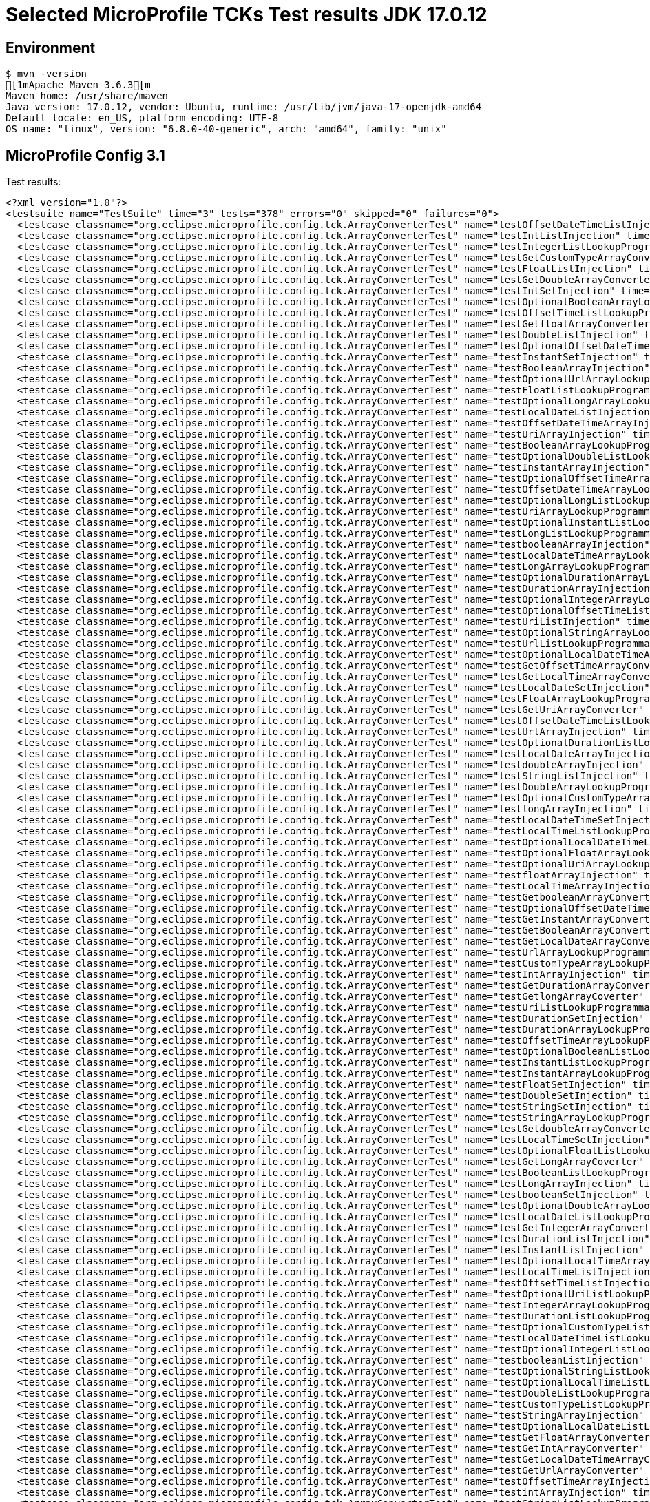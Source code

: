 = Selected MicroProfile TCKs Test results JDK 17.0.12

== Environment

[source,bash]
----
$ mvn -version
[1mApache Maven 3.6.3[m
Maven home: /usr/share/maven
Java version: 17.0.12, vendor: Ubuntu, runtime: /usr/lib/jvm/java-17-openjdk-amd64
Default locale: en_US, platform encoding: UTF-8
OS name: "linux", version: "6.8.0-40-generic", arch: "amd64", family: "unix"
----

== MicroProfile Config 3.1

Test results:

[source,xml]
----
<?xml version="1.0"?>
<testsuite name="TestSuite" time="3" tests="378" errors="0" skipped="0" failures="0">
  <testcase classname="org.eclipse.microprofile.config.tck.ArrayConverterTest" name="testOffsetDateTimeListInjection" time="0.012"/>
  <testcase classname="org.eclipse.microprofile.config.tck.ArrayConverterTest" name="testIntListInjection" time="0.013"/>
  <testcase classname="org.eclipse.microprofile.config.tck.ArrayConverterTest" name="testIntegerListLookupProgrammatically" time="0.014"/>
  <testcase classname="org.eclipse.microprofile.config.tck.ArrayConverterTest" name="testGetCustomTypeArrayConverter" time="0.015"/>
  <testcase classname="org.eclipse.microprofile.config.tck.ArrayConverterTest" name="testFloatListInjection" time="0.016"/>
  <testcase classname="org.eclipse.microprofile.config.tck.ArrayConverterTest" name="testGetDoubleArrayConverter" time="0.017"/>
  <testcase classname="org.eclipse.microprofile.config.tck.ArrayConverterTest" name="testIntSetInjection" time="0.020"/>
  <testcase classname="org.eclipse.microprofile.config.tck.ArrayConverterTest" name="testOptionalBooleanArrayLookupProgrammatically" time="0.016"/>
  <testcase classname="org.eclipse.microprofile.config.tck.ArrayConverterTest" name="testOffsetTimeListLookupProgrammatically" time="0.013"/>
  <testcase classname="org.eclipse.microprofile.config.tck.ArrayConverterTest" name="testGetfloatArrayConverter" time="0.017"/>
  <testcase classname="org.eclipse.microprofile.config.tck.ArrayConverterTest" name="testDoubleListInjection" time="0.019"/>
  <testcase classname="org.eclipse.microprofile.config.tck.ArrayConverterTest" name="testOptionalOffsetDateTimeArrayLookupProgrammatically" time="0.011"/>
  <testcase classname="org.eclipse.microprofile.config.tck.ArrayConverterTest" name="testInstantSetInjection" time="0.014"/>
  <testcase classname="org.eclipse.microprofile.config.tck.ArrayConverterTest" name="testBooleanArrayInjection" time="0.109"/>
  <testcase classname="org.eclipse.microprofile.config.tck.ArrayConverterTest" name="testOptionalUrlArrayLookupProgrammatically" time="0.011"/>
  <testcase classname="org.eclipse.microprofile.config.tck.ArrayConverterTest" name="testFloatListLookupProgrammatically" time="0.023"/>
  <testcase classname="org.eclipse.microprofile.config.tck.ArrayConverterTest" name="testOptionalLongArrayLookupProgrammatically" time="0.011"/>
  <testcase classname="org.eclipse.microprofile.config.tck.ArrayConverterTest" name="testLocalDateListInjection" time="0.015"/>
  <testcase classname="org.eclipse.microprofile.config.tck.ArrayConverterTest" name="testOffsetDateTimeArrayInjection" time="0.013"/>
  <testcase classname="org.eclipse.microprofile.config.tck.ArrayConverterTest" name="testUriArrayInjection" time="0.012"/>
  <testcase classname="org.eclipse.microprofile.config.tck.ArrayConverterTest" name="testBooleanArrayLookupProgrammatically" time="0.036"/>
  <testcase classname="org.eclipse.microprofile.config.tck.ArrayConverterTest" name="testOptionalDoubleListLookupProgrammatically" time="0.012"/>
  <testcase classname="org.eclipse.microprofile.config.tck.ArrayConverterTest" name="testInstantArrayInjection" time="0.023"/>
  <testcase classname="org.eclipse.microprofile.config.tck.ArrayConverterTest" name="testOptionalOffsetTimeArrayLookupProgrammatically" time="0.010"/>
  <testcase classname="org.eclipse.microprofile.config.tck.ArrayConverterTest" name="testOffsetDateTimeArrayLookupProgrammatically" time="0.014"/>
  <testcase classname="org.eclipse.microprofile.config.tck.ArrayConverterTest" name="testOptionalLongListLookupProgrammatically" time="0.012"/>
  <testcase classname="org.eclipse.microprofile.config.tck.ArrayConverterTest" name="testUriArrayLookupProgrammatically" time="0.012"/>
  <testcase classname="org.eclipse.microprofile.config.tck.ArrayConverterTest" name="testOptionalInstantListLookupProgrammatically" time="0.014"/>
  <testcase classname="org.eclipse.microprofile.config.tck.ArrayConverterTest" name="testLongListLookupProgrammatically" time="0.015"/>
  <testcase classname="org.eclipse.microprofile.config.tck.ArrayConverterTest" name="testbooleanArrayInjection" time="0.011"/>
  <testcase classname="org.eclipse.microprofile.config.tck.ArrayConverterTest" name="testLocalDateTimeArrayLookupProgrammatically" time="0.016"/>
  <testcase classname="org.eclipse.microprofile.config.tck.ArrayConverterTest" name="testLongArrayLookupProgrammatically" time="0.017"/>
  <testcase classname="org.eclipse.microprofile.config.tck.ArrayConverterTest" name="testOptionalDurationArrayLookupProgrammatically" time="0.012"/>
  <testcase classname="org.eclipse.microprofile.config.tck.ArrayConverterTest" name="testDurationArrayInjection" time="0.018"/>
  <testcase classname="org.eclipse.microprofile.config.tck.ArrayConverterTest" name="testOptionalIntegerArrayLookupProgrammatically" time="0.011"/>
  <testcase classname="org.eclipse.microprofile.config.tck.ArrayConverterTest" name="testOptionalOffsetTimeListLookupProgrammatically" time="0.011"/>
  <testcase classname="org.eclipse.microprofile.config.tck.ArrayConverterTest" name="testUriListInjection" time="0.013"/>
  <testcase classname="org.eclipse.microprofile.config.tck.ArrayConverterTest" name="testOptionalStringArrayLookupProgrammatically" time="0.014"/>
  <testcase classname="org.eclipse.microprofile.config.tck.ArrayConverterTest" name="testUrlListLookupProgrammatically" time="0.013"/>
  <testcase classname="org.eclipse.microprofile.config.tck.ArrayConverterTest" name="testOptionalLocalDateTimeArrayLookupProgrammatically" time="0.017"/>
  <testcase classname="org.eclipse.microprofile.config.tck.ArrayConverterTest" name="testGetOffsetTimeArrayConverter" time="0.019"/>
  <testcase classname="org.eclipse.microprofile.config.tck.ArrayConverterTest" name="testGetLocalTimeArrayConverter" time="0.021"/>
  <testcase classname="org.eclipse.microprofile.config.tck.ArrayConverterTest" name="testLocalDateSetInjection" time="0.016"/>
  <testcase classname="org.eclipse.microprofile.config.tck.ArrayConverterTest" name="testFloatArrayLookupProgrammatically" time="0.021"/>
  <testcase classname="org.eclipse.microprofile.config.tck.ArrayConverterTest" name="testGetUriArrayConverter" time="0.014"/>
  <testcase classname="org.eclipse.microprofile.config.tck.ArrayConverterTest" name="testOffsetDateTimeListLookupProgrammatically" time="0.014"/>
  <testcase classname="org.eclipse.microprofile.config.tck.ArrayConverterTest" name="testUrlArrayInjection" time="0.015"/>
  <testcase classname="org.eclipse.microprofile.config.tck.ArrayConverterTest" name="testOptionalDurationListLookupProgrammatically" time="0.012"/>
  <testcase classname="org.eclipse.microprofile.config.tck.ArrayConverterTest" name="testLocalDateArrayInjection" time="0.018"/>
  <testcase classname="org.eclipse.microprofile.config.tck.ArrayConverterTest" name="testdoubleArrayInjection" time="0.011"/>
  <testcase classname="org.eclipse.microprofile.config.tck.ArrayConverterTest" name="testStringListInjection" time="0.014"/>
  <testcase classname="org.eclipse.microprofile.config.tck.ArrayConverterTest" name="testDoubleArrayLookupProgrammatically" time="0.019"/>
  <testcase classname="org.eclipse.microprofile.config.tck.ArrayConverterTest" name="testOptionalCustomTypeArrayLookupProgrammatically" time="0.012"/>
  <testcase classname="org.eclipse.microprofile.config.tck.ArrayConverterTest" name="testlongArrayInjection" time="0.012"/>
  <testcase classname="org.eclipse.microprofile.config.tck.ArrayConverterTest" name="testLocalDateTimeSetInjection" time="0.020"/>
  <testcase classname="org.eclipse.microprofile.config.tck.ArrayConverterTest" name="testLocalTimeListLookupProgrammatically" time="0.017"/>
  <testcase classname="org.eclipse.microprofile.config.tck.ArrayConverterTest" name="testOptionalLocalDateTimeListLookupProgrammatically" time="0.013"/>
  <testcase classname="org.eclipse.microprofile.config.tck.ArrayConverterTest" name="testOptionalFloatArrayLookupProgrammatically" time="0.011"/>
  <testcase classname="org.eclipse.microprofile.config.tck.ArrayConverterTest" name="testOptionalUriArrayLookupProgrammatically" time="0.013"/>
  <testcase classname="org.eclipse.microprofile.config.tck.ArrayConverterTest" name="testfloatArrayInjection" time="0.011"/>
  <testcase classname="org.eclipse.microprofile.config.tck.ArrayConverterTest" name="testLocalTimeArrayInjection" time="0.020"/>
  <testcase classname="org.eclipse.microprofile.config.tck.ArrayConverterTest" name="testGetbooleanArrayConverter" time="0.020"/>
  <testcase classname="org.eclipse.microprofile.config.tck.ArrayConverterTest" name="testOptionalOffsetDateTimeListLookupProgrammatically" time="0.012"/>
  <testcase classname="org.eclipse.microprofile.config.tck.ArrayConverterTest" name="testGetInstantArrayConverter" time="0.021"/>
  <testcase classname="org.eclipse.microprofile.config.tck.ArrayConverterTest" name="testGetBooleanArrayConverter" time="0.017"/>
  <testcase classname="org.eclipse.microprofile.config.tck.ArrayConverterTest" name="testGetLocalDateArrayConverter" time="0.016"/>
  <testcase classname="org.eclipse.microprofile.config.tck.ArrayConverterTest" name="testUrlArrayLookupProgrammatically" time="0.013"/>
  <testcase classname="org.eclipse.microprofile.config.tck.ArrayConverterTest" name="testCustomTypeArrayLookupProgrammatically" time="0.025"/>
  <testcase classname="org.eclipse.microprofile.config.tck.ArrayConverterTest" name="testIntArrayInjection" time="0.015"/>
  <testcase classname="org.eclipse.microprofile.config.tck.ArrayConverterTest" name="testGetDurationArrayConverter" time="0.018"/>
  <testcase classname="org.eclipse.microprofile.config.tck.ArrayConverterTest" name="testGetlongArrayCoverter" time="0.015"/>
  <testcase classname="org.eclipse.microprofile.config.tck.ArrayConverterTest" name="testUriListLookupProgrammatically" time="0.014"/>
  <testcase classname="org.eclipse.microprofile.config.tck.ArrayConverterTest" name="testDurationSetInjection" time="0.017"/>
  <testcase classname="org.eclipse.microprofile.config.tck.ArrayConverterTest" name="testDurationArrayLookupProgrammatically" time="0.019"/>
  <testcase classname="org.eclipse.microprofile.config.tck.ArrayConverterTest" name="testOffsetTimeArrayLookupProgrammatically" time="0.012"/>
  <testcase classname="org.eclipse.microprofile.config.tck.ArrayConverterTest" name="testOptionalBooleanListLookupProgrammatically" time="0.014"/>
  <testcase classname="org.eclipse.microprofile.config.tck.ArrayConverterTest" name="testInstantListLookupProgrammatically" time="0.020"/>
  <testcase classname="org.eclipse.microprofile.config.tck.ArrayConverterTest" name="testInstantArrayLookupProgrammatically" time="0.021"/>
  <testcase classname="org.eclipse.microprofile.config.tck.ArrayConverterTest" name="testFloatSetInjection" time="0.021"/>
  <testcase classname="org.eclipse.microprofile.config.tck.ArrayConverterTest" name="testDoubleSetInjection" time="0.023"/>
  <testcase classname="org.eclipse.microprofile.config.tck.ArrayConverterTest" name="testStringSetInjection" time="0.011"/>
  <testcase classname="org.eclipse.microprofile.config.tck.ArrayConverterTest" name="testStringArrayLookupProgrammatically" time="0.011"/>
  <testcase classname="org.eclipse.microprofile.config.tck.ArrayConverterTest" name="testGetdoubleArrayConverter" time="0.021"/>
  <testcase classname="org.eclipse.microprofile.config.tck.ArrayConverterTest" name="testLocalTimeSetInjection" time="0.017"/>
  <testcase classname="org.eclipse.microprofile.config.tck.ArrayConverterTest" name="testOptionalFloatListLookupProgrammatically" time="0.011"/>
  <testcase classname="org.eclipse.microprofile.config.tck.ArrayConverterTest" name="testGetLongArrayCoverter" time="0.015"/>
  <testcase classname="org.eclipse.microprofile.config.tck.ArrayConverterTest" name="testBooleanListLookupProgrammatically" time="0.040"/>
  <testcase classname="org.eclipse.microprofile.config.tck.ArrayConverterTest" name="testLongArrayInjection" time="0.017"/>
  <testcase classname="org.eclipse.microprofile.config.tck.ArrayConverterTest" name="testbooleanSetInjection" time="0.013"/>
  <testcase classname="org.eclipse.microprofile.config.tck.ArrayConverterTest" name="testOptionalDoubleArrayLookupProgrammatically" time="0.013"/>
  <testcase classname="org.eclipse.microprofile.config.tck.ArrayConverterTest" name="testLocalDateListLookupProgrammatically" time="0.016"/>
  <testcase classname="org.eclipse.microprofile.config.tck.ArrayConverterTest" name="testGetIntegerArrayConverter" time="0.016"/>
  <testcase classname="org.eclipse.microprofile.config.tck.ArrayConverterTest" name="testDurationListInjection" time="0.019"/>
  <testcase classname="org.eclipse.microprofile.config.tck.ArrayConverterTest" name="testInstantListInjection" time="0.020"/>
  <testcase classname="org.eclipse.microprofile.config.tck.ArrayConverterTest" name="testOptionalLocalTimeArrayLookupProgrammatically" time="0.015"/>
  <testcase classname="org.eclipse.microprofile.config.tck.ArrayConverterTest" name="testLocalTimeListInjection" time="0.017"/>
  <testcase classname="org.eclipse.microprofile.config.tck.ArrayConverterTest" name="testOffsetTimeListInjection" time="0.012"/>
  <testcase classname="org.eclipse.microprofile.config.tck.ArrayConverterTest" name="testOptionalUriListLookupProgrammatically" time="0.011"/>
  <testcase classname="org.eclipse.microprofile.config.tck.ArrayConverterTest" name="testIntegerArrayLookupProgrammatically" time="0.015"/>
  <testcase classname="org.eclipse.microprofile.config.tck.ArrayConverterTest" name="testDurationListLookupProgrammatically" time="0.018"/>
  <testcase classname="org.eclipse.microprofile.config.tck.ArrayConverterTest" name="testOptionalCustomTypeListLookupProgrammatically" time="0.012"/>
  <testcase classname="org.eclipse.microprofile.config.tck.ArrayConverterTest" name="testLocalDateTimeListLookupProgrammatically" time="0.015"/>
  <testcase classname="org.eclipse.microprofile.config.tck.ArrayConverterTest" name="testOptionalIntegerListLookupProgrammatically" time="0.014"/>
  <testcase classname="org.eclipse.microprofile.config.tck.ArrayConverterTest" name="testbooleanListInjection" time="0.010"/>
  <testcase classname="org.eclipse.microprofile.config.tck.ArrayConverterTest" name="testOptionalStringListLookupProgrammatically" time="0.011"/>
  <testcase classname="org.eclipse.microprofile.config.tck.ArrayConverterTest" name="testOptionalLocalTimeListLookupProgrammatically" time="0.016"/>
  <testcase classname="org.eclipse.microprofile.config.tck.ArrayConverterTest" name="testDoubleListLookupProgrammatically" time="0.016"/>
  <testcase classname="org.eclipse.microprofile.config.tck.ArrayConverterTest" name="testCustomTypeListLookupProgrammatically" time="0.019"/>
  <testcase classname="org.eclipse.microprofile.config.tck.ArrayConverterTest" name="testStringArrayInjection" time="0.011"/>
  <testcase classname="org.eclipse.microprofile.config.tck.ArrayConverterTest" name="testOptionalLocalDateListLookupProgrammatically" time="0.013"/>
  <testcase classname="org.eclipse.microprofile.config.tck.ArrayConverterTest" name="testGetFloatArrayConverter" time="0.017"/>
  <testcase classname="org.eclipse.microprofile.config.tck.ArrayConverterTest" name="testGetIntArrayConverter" time="0.017"/>
  <testcase classname="org.eclipse.microprofile.config.tck.ArrayConverterTest" name="testGetLocalDateTimeArrayConverter" time="0.018"/>
  <testcase classname="org.eclipse.microprofile.config.tck.ArrayConverterTest" name="testGetUrlArrayConverter" time="0.016"/>
  <testcase classname="org.eclipse.microprofile.config.tck.ArrayConverterTest" name="testOffsetTimeArrayInjection" time="0.012"/>
  <testcase classname="org.eclipse.microprofile.config.tck.ArrayConverterTest" name="testintArrayInjection" time="0.011"/>
  <testcase classname="org.eclipse.microprofile.config.tck.ArrayConverterTest" name="testStringListLookupProgrammatically" time="0.011"/>
  <testcase classname="org.eclipse.microprofile.config.tck.ArrayConverterTest" name="testCustomTypeArrayInjection" time="0.021"/>
  <testcase classname="org.eclipse.microprofile.config.tck.ArrayConverterTest" name="testOptionalUrlListLookupProgrammatically" time="0.014"/>
  <testcase classname="org.eclipse.microprofile.config.tck.ArrayConverterTest" name="testOptionalInstantArrayLookupProgrammatically" time="0.010"/>
  <testcase classname="org.eclipse.microprofile.config.tck.ArrayConverterTest" name="testLongListInjection" time="0.014"/>
  <testcase classname="org.eclipse.microprofile.config.tck.ArrayConverterTest" name="testDoubleArrayInjection" time="0.018"/>
  <testcase classname="org.eclipse.microprofile.config.tck.ArrayConverterTest" name="testLocalDateArrayLookupProgrammatically" time="0.015"/>
  <testcase classname="org.eclipse.microprofile.config.tck.ArrayConverterTest" name="testGetOffsetDateTimeArrayConverter" time="0.019"/>
  <testcase classname="org.eclipse.microprofile.config.tck.ArrayConverterTest" name="testLocalDateTimeArrayInjection" time="0.016"/>
  <testcase classname="org.eclipse.microprofile.config.tck.ArrayConverterTest" name="testLocalDateTimeListInjection" time="0.018"/>
  <testcase classname="org.eclipse.microprofile.config.tck.ArrayConverterTest" name="testOptionalLocalDateArrayLookupProgrammatically" time="0.013"/>
  <testcase classname="org.eclipse.microprofile.config.tck.ArrayConverterTest" name="testFloatArrayInjection" time="0.026"/>
  <testcase classname="org.eclipse.microprofile.config.tck.ArrayConverterTest" name="testGetStringArrayConverter" time="0.017"/>
  <testcase classname="org.eclipse.microprofile.config.tck.ArrayConverterTest" name="testOffsetDateTimeSetInjection" time="0.012"/>
  <testcase classname="org.eclipse.microprofile.config.tck.ArrayConverterTest" name="testURLListInjection" time="0.013"/>
  <testcase classname="org.eclipse.microprofile.config.tck.ArrayConverterTest" name="testOffsetTimeSetInjection" time="0.014"/>
  <testcase classname="org.eclipse.microprofile.config.tck.ArrayConverterTest" name="testCustomTypeSetInjection" time="0.018"/>
  <testcase classname="org.eclipse.microprofile.config.tck.ArrayConverterTest" name="testCustomTypeListInjection" time="0.021"/>
  <testcase classname="org.eclipse.microprofile.config.tck.ArrayConverterTest" name="testLongSetInjection" time="0.012"/>
  <testcase classname="org.eclipse.microprofile.config.tck.ArrayConverterTest" name="testUriSetInjection" time="0.021"/>
  <testcase classname="org.eclipse.microprofile.config.tck.ArrayConverterTest" name="testLocalTimeArrayLookupProgrammatically" time="0.020"/>
  <testcase classname="org.eclipse.microprofile.config.tck.ArrayConverterTest" name="testURLSetInjection" time="0.010"/>
  <testcase classname="org.eclipse.microprofile.config.tck.AutoDiscoveredConfigSourceTest" name="testAutoDiscoveredConverterManuallyAdded" time="0.009"/>
  <testcase classname="org.eclipse.microprofile.config.tck.AutoDiscoveredConfigSourceTest" name="testAutoDiscoveredConverterNotAddedAutomatically" time="0.011"/>
  <testcase classname="org.eclipse.microprofile.config.tck.AutoDiscoveredConfigSourceTest" name="testAutoDiscoveredConfigureSources" time="0.067"/>
  <testcase classname="org.eclipse.microprofile.config.tck.broken.ConfigPropertiesMissingPropertyInjectionTest" name="test" time="0.001"/>
  <testcase classname="org.eclipse.microprofile.config.tck.broken.MissingConverterOnInstanceInjectionTest" name="test" time="0.001"/>
  <testcase classname="org.eclipse.microprofile.config.tck.broken.MissingValueOnInstanceInjectionTest" name="test" time="0.001"/>
  <testcase classname="org.eclipse.microprofile.config.tck.broken.MissingValueOnObserverMethodInjectionTest" name="test" time="0.001"/>
  <testcase classname="org.eclipse.microprofile.config.tck.broken.WrongConverterOnInstanceInjectionTest" name="test" time="0.001"/>
  <testcase classname="org.eclipse.microprofile.config.tck.CdiOptionalInjectionTest" name="testOptionalInjection" time="0.063"/>
  <testcase classname="org.eclipse.microprofile.config.tck.CdiOptionalInjectionTest" name="testOptionalInjectionWithNoDefaultValueOrElseIsReturned" time="0.008"/>
  <testcase classname="org.eclipse.microprofile.config.tck.CDIPlainInjectionTest" name="canInjectDynamicValuesViaCdiProvider" time="0.011"/>
  <testcase classname="org.eclipse.microprofile.config.tck.CDIPlainInjectionTest" name="injectedValuesAreEqualToProgrammaticValues" time="0.010"/>
  <testcase classname="org.eclipse.microprofile.config.tck.CDIPlainInjectionTest" name="canInjectSimpleValuesWhenDefined" time="0.024"/>
  <testcase classname="org.eclipse.microprofile.config.tck.CDIPlainInjectionTest" name="canInjectDefaultPropertyPath" time="0.067"/>
  <testcase classname="org.eclipse.microprofile.config.tck.CDIPropertyExpressionsTest" name="expressionNoDefault" time="0.010"/>
  <testcase classname="org.eclipse.microprofile.config.tck.CDIPropertyExpressionsTest" name="expression" time="0.010"/>
  <testcase classname="org.eclipse.microprofile.config.tck.CDIPropertyExpressionsTest" name="badExpansion" time="0.068"/>
  <testcase classname="org.eclipse.microprofile.config.tck.CDIPropertyNameMatchingTest" name="testPropertyFromEnvironmentVariables" time="0.059"/>
  <testcase classname="org.eclipse.microprofile.config.tck.ClassConverterTest" name="testClassConverterWithLookup" time="0.063"/>
  <testcase classname="org.eclipse.microprofile.config.tck.ClassConverterTest" name="testConverterForClassLoadedInBean" time="0.007"/>
  <testcase classname="org.eclipse.microprofile.config.tck.ClassConverterTest" name="testGetClassConverter" time="0.006"/>
  <testcase classname="org.eclipse.microprofile.config.tck.ConfigPropertiesTest" name="testConfigPropertiesDefaultOnBean" time="0.069"/>
  <testcase classname="org.eclipse.microprofile.config.tck.ConfigPropertiesTest" name="testConfigPropertiesWithPrefix" time="0.012"/>
  <testcase classname="org.eclipse.microprofile.config.tck.ConfigPropertiesTest" name="testConfigPropertiesNoPrefixOnBean" time="0.010"/>
  <testcase classname="org.eclipse.microprofile.config.tck.ConfigPropertiesTest" name="testNoConfigPropertiesAnnotationInjection" time="0.006"/>
  <testcase classname="org.eclipse.microprofile.config.tck.ConfigPropertiesTest" name="testConfigPropertiesWithoutPrefix" time="0.008"/>
  <testcase classname="org.eclipse.microprofile.config.tck.ConfigPropertiesTest" name="testConfigPropertiesNoPrefixOnBeanThenSupplyPrefix" time="0.009"/>
  <testcase classname="org.eclipse.microprofile.config.tck.ConfigPropertiesTest" name="testConfigPropertiesPlainInjection" time="0.008"/>
  <testcase classname="org.eclipse.microprofile.config.tck.ConfigProviderTest" name="testInjectedConfigSerializable" time="0.012"/>
  <testcase classname="org.eclipse.microprofile.config.tck.ConfigProviderTest" name="testDynamicValueInPropertyConfigSource" time="0.069"/>
  <testcase classname="org.eclipse.microprofile.config.tck.ConfigProviderTest" name="testGetConfigSources" time="0.012"/>
  <testcase classname="org.eclipse.microprofile.config.tck.ConfigProviderTest" name="testNonExistingConfigKeyGet" time="0.010"/>
  <testcase classname="org.eclipse.microprofile.config.tck.ConfigProviderTest" name="testNonExistingConfigKey" time="0.008"/>
  <testcase classname="org.eclipse.microprofile.config.tck.ConfigProviderTest" name="testJavaConfigPropertyFilesConfigSource" time="0.008"/>
  <testcase classname="org.eclipse.microprofile.config.tck.ConfigProviderTest" name="testGetPropertyNames" time="0.010"/>
  <testcase classname="org.eclipse.microprofile.config.tck.ConfigProviderTest" name="testEnvironmentConfigSource" time="0.009"/>
  <testcase classname="org.eclipse.microprofile.config.tck.ConfigProviderTest" name="testPropertyConfigSource" time="0.008"/>
  <testcase classname="org.eclipse.microprofile.config.tck.configsources.DefaultConfigSourceOrdinalTest" name="testOrdinalForSystemProps" time="0.018"/>
  <testcase classname="org.eclipse.microprofile.config.tck.configsources.DefaultConfigSourceOrdinalTest" name="testOrdinalForEnv" time="0.162"/>
  <testcase classname="org.eclipse.microprofile.config.tck.ConfigValueTest" name="configValueInjection" time="0.007"/>
  <testcase classname="org.eclipse.microprofile.config.tck.ConfigValueTest" name="configValueEmpty" time="0.009"/>
  <testcase classname="org.eclipse.microprofile.config.tck.ConfigValueTest" name="configValue" time="0.064"/>
  <testcase classname="org.eclipse.microprofile.config.tck.converters.convertToNull.ConvertedNullValueBrokenInjectionTest" name="test" time="0.007"/>
  <testcase classname="org.eclipse.microprofile.config.tck.converters.convertToNull.ConvertedNullValueTest" name="testDefaultValueNotUsed" time="0.109"/>
  <testcase classname="org.eclipse.microprofile.config.tck.converters.convertToNull.ConvertedNullValueTest" name="testGetValue" time="0.013"/>
  <testcase classname="org.eclipse.microprofile.config.tck.converters.convertToNull.ConvertedNullValueTest" name="testGetOptionalValue" time="0.015"/>
  <testcase classname="org.eclipse.microprofile.config.tck.converters.NullConvertersTest" name="nulls" time="0.084"/>
  <testcase classname="org.eclipse.microprofile.config.tck.ConverterTest" name="testLong_Broken" time="0.011"/>
  <testcase classname="org.eclipse.microprofile.config.tck.ConverterTest" name="testDuration" time="0.009"/>
  <testcase classname="org.eclipse.microprofile.config.tck.ConverterTest" name="testNoDonaldConverterByDefault" time="0.009"/>
  <testcase classname="org.eclipse.microprofile.config.tck.ConverterTest" name="testDonaldConversionWithMultipleLambdaConverters" time="0.014"/>
  <testcase classname="org.eclipse.microprofile.config.tck.ConverterTest" name="testGetDurationConverter_Broken" time="0.015"/>
  <testcase classname="org.eclipse.microprofile.config.tck.ConverterTest" name="testGetURLConverter" time="0.014"/>
  <testcase classname="org.eclipse.microprofile.config.tck.ConverterTest" name="testFloat_Broken" time="0.019"/>
  <testcase classname="org.eclipse.microprofile.config.tck.ConverterTest" name="testDouble" time="0.014"/>
  <testcase classname="org.eclipse.microprofile.config.tck.ConverterTest" name="testInstant_Broken" time="0.014"/>
  <testcase classname="org.eclipse.microprofile.config.tck.ConverterTest" name="testGetURIConverter" time="0.009"/>
  <testcase classname="org.eclipse.microprofile.config.tck.ConverterTest" name="testInteger" time="0.012"/>
  <testcase classname="org.eclipse.microprofile.config.tck.ConverterTest" name="testGetLocalTimeConverter_Broken" time="0.014"/>
  <testcase classname="org.eclipse.microprofile.config.tck.ConverterTest" name="testGetShortConverter" time="0.010"/>
  <testcase classname="org.eclipse.microprofile.config.tck.ConverterTest" name="testGetURLConverterBroken" time="0.019"/>
  <testcase classname="org.eclipse.microprofile.config.tck.ConverterTest" name="testDuration_Broken" time="0.018"/>
  <testcase classname="org.eclipse.microprofile.config.tck.ConverterTest" name="testLocalTime" time="0.009"/>
  <testcase classname="org.eclipse.microprofile.config.tck.ConverterTest" name="testLocalDate" time="0.010"/>
  <testcase classname="org.eclipse.microprofile.config.tck.ConverterTest" name="testURIConverter" time="0.007"/>
  <testcase classname="org.eclipse.microprofile.config.tck.ConverterTest" name="testdouble" time="0.006"/>
  <testcase classname="org.eclipse.microprofile.config.tck.ConverterTest" name="testGetIntConverter" time="0.013"/>
  <testcase classname="org.eclipse.microprofile.config.tck.ConverterTest" name="testShort" time="0.009"/>
  <testcase classname="org.eclipse.microprofile.config.tck.ConverterTest" name="testURLConverterBroken" time="0.009"/>
  <testcase classname="org.eclipse.microprofile.config.tck.ConverterTest" name="testGetConverterSerialization" time="0.010"/>
  <testcase classname="org.eclipse.microprofile.config.tck.ConverterTest" name="testGetDurationCoverter" time="0.011"/>
  <testcase classname="org.eclipse.microprofile.config.tck.ConverterTest" name="testGetLongConverter_Broken" time="0.014"/>
  <testcase classname="org.eclipse.microprofile.config.tck.ConverterTest" name="testURIConverterBroken" time="0.010"/>
  <testcase classname="org.eclipse.microprofile.config.tck.ConverterTest" name="testConverterSerialization" time="0.011"/>
  <testcase classname="org.eclipse.microprofile.config.tck.ConverterTest" name="testGetInstantConverter" time="0.008"/>
  <testcase classname="org.eclipse.microprofile.config.tck.ConverterTest" name="testbyte" time="0.006"/>
  <testcase classname="org.eclipse.microprofile.config.tck.ConverterTest" name="testGetFloatConverter" time="0.010"/>
  <testcase classname="org.eclipse.microprofile.config.tck.ConverterTest" name="testOffsetDateTime" time="0.011"/>
  <testcase classname="org.eclipse.microprofile.config.tck.ConverterTest" name="testCustomConverter" time="0.015"/>
  <testcase classname="org.eclipse.microprofile.config.tck.ConverterTest" name="testGetBooleanConverter" time="0.010"/>
  <testcase classname="org.eclipse.microprofile.config.tck.ConverterTest" name="testZoneOffset_Broken" time="0.008"/>
  <testcase classname="org.eclipse.microprofile.config.tck.ConverterTest" name="testGetDoubleConverter" time="0.010"/>
  <testcase classname="org.eclipse.microprofile.config.tck.ConverterTest" name="testLocalDateTime_Broken" time="0.011"/>
  <testcase classname="org.eclipse.microprofile.config.tck.ConverterTest" name="testGetInstantConverter_Broken" time="0.012"/>
  <testcase classname="org.eclipse.microprofile.config.tck.ConverterTest" name="testGetIntegerConverter" time="0.009"/>
  <testcase classname="org.eclipse.microprofile.config.tck.ConverterTest" name="testLocalDateTime" time="0.008"/>
  <testcase classname="org.eclipse.microprofile.config.tck.ConverterTest" name="testDonaldConversionWithLambdaConverter" time="0.012"/>
  <testcase classname="org.eclipse.microprofile.config.tck.ConverterTest" name="testInstant" time="0.014"/>
  <testcase classname="org.eclipse.microprofile.config.tck.ConverterTest" name="testOffsetTime" time="0.008"/>
  <testcase classname="org.eclipse.microprofile.config.tck.ConverterTest" name="testBoolean" time="0.081"/>
  <testcase classname="org.eclipse.microprofile.config.tck.ConverterTest" name="testURLConverter" time="0.007"/>
  <testcase classname="org.eclipse.microprofile.config.tck.ConverterTest" name="testDonaldNotConvertedByDefault" time="0.012"/>
  <testcase classname="org.eclipse.microprofile.config.tck.ConverterTest" name="testGetCharConverter_Broken" time="0.011"/>
  <testcase classname="org.eclipse.microprofile.config.tck.ConverterTest" name="testChar" time="0.013"/>
  <testcase classname="org.eclipse.microprofile.config.tck.ConverterTest" name="testGetOffsetTimeConverter" time="0.009"/>
  <testcase classname="org.eclipse.microprofile.config.tck.ConverterTest" name="testlong" time="0.007"/>
  <testcase classname="org.eclipse.microprofile.config.tck.ConverterTest" name="testZoneOffset" time="0.006"/>
  <testcase classname="org.eclipse.microprofile.config.tck.ConverterTest" name="testGetDuckConverterWithMultipleConverters" time="0.015"/>
  <testcase classname="org.eclipse.microprofile.config.tck.ConverterTest" name="testOffsetDateTime_Broken" time="0.009"/>
  <testcase classname="org.eclipse.microprofile.config.tck.ConverterTest" name="testDouble_Broken" time="0.014"/>
  <testcase classname="org.eclipse.microprofile.config.tck.ConverterTest" name="testLong" time="0.009"/>
  <testcase classname="org.eclipse.microprofile.config.tck.ConverterTest" name="testInt" time="0.012"/>
  <testcase classname="org.eclipse.microprofile.config.tck.ConverterTest" name="testshort" time="0.007"/>
  <testcase classname="org.eclipse.microprofile.config.tck.ConverterTest" name="testGetbyteConverter" time="0.013"/>
  <testcase classname="org.eclipse.microprofile.config.tck.ConverterTest" name="testChar_Broken" time="0.012"/>
  <testcase classname="org.eclipse.microprofile.config.tck.ConverterTest" name="testByte_Broken" time="0.023"/>
  <testcase classname="org.eclipse.microprofile.config.tck.ConverterTest" name="testGetZoneOffsetConverter" time="0.012"/>
  <testcase classname="org.eclipse.microprofile.config.tck.ConverterTest" name="testGetIntegerConverter_Broken" time="0.011"/>
  <testcase classname="org.eclipse.microprofile.config.tck.ConverterTest" name="testGetCustomConverter" time="0.014"/>
  <testcase classname="org.eclipse.microprofile.config.tck.ConverterTest" name="testGetZoneOffsetConverter_Broken" time="0.010"/>
  <testcase classname="org.eclipse.microprofile.config.tck.ConverterTest" name="testByte" time="0.022"/>
  <testcase classname="org.eclipse.microprofile.config.tck.ConverterTest" name="testGetLocalDateConverter" time="0.011"/>
  <testcase classname="org.eclipse.microprofile.config.tck.ConverterTest" name="testOffsetTime_Broken" time="0.009"/>
  <testcase classname="org.eclipse.microprofile.config.tck.ConverterTest" name="testGetFloatConverter_Broken" time="0.012"/>
  <testcase classname="org.eclipse.microprofile.config.tck.ConverterTest" name="testGetLocalDateTimeConverter_Broken" time="0.015"/>
  <testcase classname="org.eclipse.microprofile.config.tck.ConverterTest" name="testGetOffsetDateTimeConverter_Broken" time="0.013"/>
  <testcase classname="org.eclipse.microprofile.config.tck.ConverterTest" name="testGetdoubleConverter" time="0.009"/>
  <testcase classname="org.eclipse.microprofile.config.tck.ConverterTest" name="testGetLocalDateConverter_Broken" time="0.012"/>
  <testcase classname="org.eclipse.microprofile.config.tck.ConverterTest" name="testchar" time="0.006"/>
  <testcase classname="org.eclipse.microprofile.config.tck.ConverterTest" name="testInteger_Broken" time="0.010"/>
  <testcase classname="org.eclipse.microprofile.config.tck.ConverterTest" name="testGetDoubleConverter_Broken" time="0.011"/>
  <testcase classname="org.eclipse.microprofile.config.tck.ConverterTest" name="testGetByteConverter" time="0.012"/>
  <testcase classname="org.eclipse.microprofile.config.tck.ConverterTest" name="testGetfloatConverter" time="0.009"/>
  <testcase classname="org.eclipse.microprofile.config.tck.ConverterTest" name="testGetLocalDateTimeConverter" time="0.010"/>
  <testcase classname="org.eclipse.microprofile.config.tck.ConverterTest" name="testGetshortConverter" time="0.010"/>
  <testcase classname="org.eclipse.microprofile.config.tck.ConverterTest" name="testDuckConversionWithMultipleConverters" time="0.013"/>
  <testcase classname="org.eclipse.microprofile.config.tck.ConverterTest" name="testLocalTime_Broken" time="0.010"/>
  <testcase classname="org.eclipse.microprofile.config.tck.ConverterTest" name="testGetlongConverter" time="0.009"/>
  <testcase classname="org.eclipse.microprofile.config.tck.ConverterTest" name="testGetShortConverter_Broken" time="0.011"/>
  <testcase classname="org.eclipse.microprofile.config.tck.ConverterTest" name="testGetLocalTimeConverter" time="0.011"/>
  <testcase classname="org.eclipse.microprofile.config.tck.ConverterTest" name="testGetDonaldConverterWithMultipleLambdaConverters" time="0.010"/>
  <testcase classname="org.eclipse.microprofile.config.tck.ConverterTest" name="testGetURIConverterBroken" time="0.013"/>
  <testcase classname="org.eclipse.microprofile.config.tck.ConverterTest" name="testLocalDate_Broken" time="0.009"/>
  <testcase classname="org.eclipse.microprofile.config.tck.ConverterTest" name="testFloat" time="0.014"/>
  <testcase classname="org.eclipse.microprofile.config.tck.ConverterTest" name="testfloat" time="0.006"/>
  <testcase classname="org.eclipse.microprofile.config.tck.ConverterTest" name="testGetDonaldConverterWithLambdaConverter" time="0.010"/>
  <testcase classname="org.eclipse.microprofile.config.tck.ConverterTest" name="testGetOffsetTimeConverter_Broken" time="0.013"/>
  <testcase classname="org.eclipse.microprofile.config.tck.ConverterTest" name="testGetOffsetDateTimeConverter" time="0.008"/>
  <testcase classname="org.eclipse.microprofile.config.tck.ConverterTest" name="testGetByteConverter_Broken" time="0.011"/>
  <testcase classname="org.eclipse.microprofile.config.tck.ConverterTest" name="testGetLongConverter" time="0.013"/>
  <testcase classname="org.eclipse.microprofile.config.tck.ConverterTest" name="testShort_Broken" time="0.007"/>
  <testcase classname="org.eclipse.microprofile.config.tck.ConverterTest" name="testGetCharConverter" time="0.009"/>
  <testcase classname="org.eclipse.microprofile.config.tck.ConverterTest" name="testGetcharConverter" time="0.014"/>
  <testcase classname="org.eclipse.microprofile.config.tck.CustomConfigSourceTest" name="testConfigSourceProvider" time="0.057"/>
  <testcase classname="org.eclipse.microprofile.config.tck.CustomConverterTest" name="testLongPrimitive" time="0.008"/>
  <testcase classname="org.eclipse.microprofile.config.tck.CustomConverterTest" name="testGetCharPrimitiveConverter" time="0.005"/>
  <testcase classname="org.eclipse.microprofile.config.tck.CustomConverterTest" name="testGetLongPrimitiveConverter" time="0.009"/>
  <testcase classname="org.eclipse.microprofile.config.tck.CustomConverterTest" name="testDoublePrimitive" time="0.009"/>
  <testcase classname="org.eclipse.microprofile.config.tck.CustomConverterTest" name="testGetDoublePrimitiveConverter" time="0.006"/>
  <testcase classname="org.eclipse.microprofile.config.tck.CustomConverterTest" name="testIntPrimitive" time="0.008"/>
  <testcase classname="org.eclipse.microprofile.config.tck.CustomConverterTest" name="testLong" time="0.009"/>
  <testcase classname="org.eclipse.microprofile.config.tck.CustomConverterTest" name="testGetBooleanConverter" time="0.007"/>
  <testcase classname="org.eclipse.microprofile.config.tck.CustomConverterTest" name="testInteger" time="0.007"/>
  <testcase classname="org.eclipse.microprofile.config.tck.CustomConverterTest" name="testGetLongConverter" time="0.006"/>
  <testcase classname="org.eclipse.microprofile.config.tck.CustomConverterTest" name="testGetIntPrimitiveConverter" time="0.006"/>
  <testcase classname="org.eclipse.microprofile.config.tck.CustomConverterTest" name="testCharacter" time="0.008"/>
  <testcase classname="org.eclipse.microprofile.config.tck.CustomConverterTest" name="testDouble" time="0.011"/>
  <testcase classname="org.eclipse.microprofile.config.tck.CustomConverterTest" name="testBoolean" time="0.066"/>
  <testcase classname="org.eclipse.microprofile.config.tck.CustomConverterTest" name="testGetDoubleConverter" time="0.005"/>
  <testcase classname="org.eclipse.microprofile.config.tck.CustomConverterTest" name="testGetCharacterConverter" time="0.007"/>
  <testcase classname="org.eclipse.microprofile.config.tck.CustomConverterTest" name="testBooleanPrimitive" time="0.011"/>
  <testcase classname="org.eclipse.microprofile.config.tck.CustomConverterTest" name="testCharPrimitive" time="0.009"/>
  <testcase classname="org.eclipse.microprofile.config.tck.CustomConverterTest" name="testGetBooleanPrimitiveConverter" time="0.008"/>
  <testcase classname="org.eclipse.microprofile.config.tck.CustomConverterTest" name="testGetIntegerConverter" time="0.006"/>
  <testcase classname="org.eclipse.microprofile.config.tck.emptyvalue.EmptyValuesTestProgrammaticLookup" name="testFooCommaStringGetValue" time="0.011"/>
  <testcase classname="org.eclipse.microprofile.config.tck.emptyvalue.EmptyValuesTestProgrammaticLookup" name="testFooBarStringGetOptionalValues" time="0.010"/>
  <testcase classname="org.eclipse.microprofile.config.tck.emptyvalue.EmptyValuesTestProgrammaticLookup" name="testCommaBarStringGetOptionalValues" time="0.008"/>
  <testcase classname="org.eclipse.microprofile.config.tck.emptyvalue.EmptyValuesTestProgrammaticLookup" name="testBackslashCommaStringGetValueArray" time="0.012"/>
  <testcase classname="org.eclipse.microprofile.config.tck.emptyvalue.EmptyValuesTestProgrammaticLookup" name="testBackslashCommaStringGetOptionalValueAsArrayOrList" time="0.010"/>
  <testcase classname="org.eclipse.microprofile.config.tck.emptyvalue.EmptyValuesTestProgrammaticLookup" name="testDoubleCommaStringGetValue" time="0.009"/>
  <testcase classname="org.eclipse.microprofile.config.tck.emptyvalue.EmptyValuesTestProgrammaticLookup" name="testCommaStringGetValue" time="0.009"/>
  <testcase classname="org.eclipse.microprofile.config.tck.emptyvalue.EmptyValuesTestProgrammaticLookup" name="testMissingStringGetOptionalValue" time="0.009"/>
  <testcase classname="org.eclipse.microprofile.config.tck.emptyvalue.EmptyValuesTestProgrammaticLookup" name="testSpaceStringGetValueArray" time="0.007"/>
  <testcase classname="org.eclipse.microprofile.config.tck.emptyvalue.EmptyValuesTestProgrammaticLookup" name="testEmptyStringGetValue" time="0.011"/>
  <testcase classname="org.eclipse.microprofile.config.tck.emptyvalue.EmptyValuesTestProgrammaticLookup" name="testEmptyStringGetOptionalValue" time="0.007"/>
  <testcase classname="org.eclipse.microprofile.config.tck.emptyvalue.EmptyValuesTestProgrammaticLookup" name="testFooBarStringGetValueArray" time="0.009"/>
  <testcase classname="org.eclipse.microprofile.config.tck.emptyvalue.EmptyValuesTestProgrammaticLookup" name="testMissingStringGetValue" time="0.008"/>
  <testcase classname="org.eclipse.microprofile.config.tck.emptyvalue.EmptyValuesTestProgrammaticLookup" name="testCommaBarStringGetValueArray" time="0.008"/>
  <testcase classname="org.eclipse.microprofile.config.tck.emptyvalue.EmptyValuesTestProgrammaticLookup" name="testDoubleCommaStringGetValueArray" time="0.010"/>
  <testcase classname="org.eclipse.microprofile.config.tck.emptyvalue.EmptyValuesTestProgrammaticLookup" name="testDoubleCommaStringGetOptionalValues" time="0.011"/>
  <testcase classname="org.eclipse.microprofile.config.tck.emptyvalue.EmptyValuesTestProgrammaticLookup" name="testFooCommaStringGetValueArray" time="0.009"/>
  <testcase classname="org.eclipse.microprofile.config.tck.emptyvalue.EmptyValuesTestProgrammaticLookup" name="testBackslashCommaStringGetOptionalValue" time="0.069"/>
  <testcase classname="org.eclipse.microprofile.config.tck.emptyvalue.EmptyValuesTestProgrammaticLookup" name="testFooBarStringGetValue" time="0.009"/>
  <testcase classname="org.eclipse.microprofile.config.tck.emptyvalue.EmptyValuesTestProgrammaticLookup" name="testCommaStringGetValueArray" time="0.015"/>
  <testcase classname="org.eclipse.microprofile.config.tck.emptyvalue.EmptyValuesTestProgrammaticLookup" name="testSpaceStringGetOptionalValue" time="0.007"/>
  <testcase classname="org.eclipse.microprofile.config.tck.emptyvalue.EmptyValuesTestProgrammaticLookup" name="testEmptyStringGetValueArray" time="0.017"/>
  <testcase classname="org.eclipse.microprofile.config.tck.emptyvalue.EmptyValuesTestProgrammaticLookup" name="testCommaBarStringGetValue" time="0.006"/>
  <testcase classname="org.eclipse.microprofile.config.tck.emptyvalue.EmptyValuesTestProgrammaticLookup" name="testFooCommaStringGetOptionalValues" time="0.010"/>
  <testcase classname="org.eclipse.microprofile.config.tck.emptyvalue.EmptyValuesTestProgrammaticLookup" name="testBackslashCommaStringGetValue" time="0.009"/>
  <testcase classname="org.eclipse.microprofile.config.tck.emptyvalue.EmptyValuesTestProgrammaticLookup" name="testSpaceStringGetValue" time="0.007"/>
  <testcase classname="org.eclipse.microprofile.config.tck.emptyvalue.EmptyValuesTestProgrammaticLookup" name="testMissingStringGetValueArray" time="0.010"/>
  <testcase classname="org.eclipse.microprofile.config.tck.emptyvalue.EmptyValuesTestProgrammaticLookup" name="testCommaStringGetOptionalValue" time="0.009"/>
  <testcase classname="org.eclipse.microprofile.config.tck.emptyvalue.EmptyValuesTest" name="test" time="0.001"/>
  <testcase classname="org.eclipse.microprofile.config.tck.ImplicitConverterTest" name="testGetImplicitConverterStringOfConverter" time="0.006"/>
  <testcase classname="org.eclipse.microprofile.config.tck.ImplicitConverterTest" name="testImplicitConverterCharSequenceParse" time="0.006"/>
  <testcase classname="org.eclipse.microprofile.config.tck.ImplicitConverterTest" name="testImplicitConverterStringCt" time="0.005"/>
  <testcase classname="org.eclipse.microprofile.config.tck.ImplicitConverterTest" name="testGetImplicitConverterSquenceOfBeforeValueOfConverter" time="0.009"/>
  <testcase classname="org.eclipse.microprofile.config.tck.ImplicitConverterTest" name="testGetImplicitConverterSquenceValueOfBeforeParseConverter" time="0.007"/>
  <testcase classname="org.eclipse.microprofile.config.tck.ImplicitConverterTest" name="testGetImplicitConverterSquenceParseBeforeConstructorConverter" time="0.009"/>
  <testcase classname="org.eclipse.microprofile.config.tck.ImplicitConverterTest" name="testImplicitConverterEnumValueOf" time="0.007"/>
  <testcase classname="org.eclipse.microprofile.config.tck.ImplicitConverterTest" name="testImplicitConverterSquenceValueOfBeforeParse" time="0.008"/>
  <testcase classname="org.eclipse.microprofile.config.tck.ImplicitConverterTest" name="testImplicitConverterCharSequenceParseJavaTimeInjection" time="0.008"/>
  <testcase classname="org.eclipse.microprofile.config.tck.ImplicitConverterTest" name="testImplicitConverterCharSequenceParseJavaTime" time="0.008"/>
  <testcase classname="org.eclipse.microprofile.config.tck.ImplicitConverterTest" name="testGetImplicitConverterEnumValueOfConverter" time="0.012"/>
  <testcase classname="org.eclipse.microprofile.config.tck.ImplicitConverterTest" name="testGetImplicitConverterCharSequenceParseConverter" time="0.066"/>
  <testcase classname="org.eclipse.microprofile.config.tck.ImplicitConverterTest" name="testImplicitConverterStringValueOf" time="0.005"/>
  <testcase classname="org.eclipse.microprofile.config.tck.ImplicitConverterTest" name="testImplicitConverterSquenceOfBeforeValueOf" time="0.006"/>
  <testcase classname="org.eclipse.microprofile.config.tck.ImplicitConverterTest" name="testImplicitConverterStringOf" time="0.007"/>
  <testcase classname="org.eclipse.microprofile.config.tck.ImplicitConverterTest" name="testGetImplicitConverterStringValueOfConverter" time="0.006"/>
  <testcase classname="org.eclipse.microprofile.config.tck.ImplicitConverterTest" name="testGetImplicitConverterStringCtConverter" time="0.007"/>
  <testcase classname="org.eclipse.microprofile.config.tck.ImplicitConverterTest" name="testGetImplicitConverterCharSequenceParseJavaTimeConverter" time="0.013"/>
  <testcase classname="org.eclipse.microprofile.config.tck.ImplicitConverterTest" name="testImplicitConverterSquenceParseBeforeConstructor" time="0.006"/>
  <testcase classname="org.eclipse.microprofile.config.tck.profile.ConfigPropertyFileProfileTest" name="testConfigProfileWithDev" time="0.097"/>
  <testcase classname="org.eclipse.microprofile.config.tck.profile.DevConfigProfileTest" name="testConfigProfileWithDev" time="0.067"/>
  <testcase classname="org.eclipse.microprofile.config.tck.profile.InvalidConfigProfileTest" name="testConfigProfileWithDev" time="0.068"/>
  <testcase classname="org.eclipse.microprofile.config.tck.profile.OverrideConfigProfileTest" name="testConfigProfileWithDevAndOverride" time="0.067"/>
  <testcase classname="org.eclipse.microprofile.config.tck.profile.ProdProfileTest" name="testConfigProfileWithDev" time="0.078"/>
  <testcase classname="org.eclipse.microprofile.config.tck.profile.TestConfigProfileTest" name="testConfigProfileWithDev" time="0.077"/>
  <testcase classname="org.eclipse.microprofile.config.tck.profile.TestCustomConfigProfile" name="testConfigProfileWithDev" time="0.067"/>
  <testcase classname="org.eclipse.microprofile.config.tck.PropertyExpressionsTest" name="noExpressionButConfigValue" time="0.012"/>
  <testcase classname="org.eclipse.microprofile.config.tck.PropertyExpressionsTest" name="noExpressionButOptional" time="0.011"/>
  <testcase classname="org.eclipse.microprofile.config.tck.PropertyExpressionsTest" name="escape" time="0.007"/>
  <testcase classname="org.eclipse.microprofile.config.tck.PropertyExpressionsTest" name="defaultExpressionComposedEmpty" time="0.008"/>
  <testcase classname="org.eclipse.microprofile.config.tck.PropertyExpressionsTest" name="multipleExpansions" time="0.009"/>
  <testcase classname="org.eclipse.microprofile.config.tck.PropertyExpressionsTest" name="multipleExpressions" time="0.007"/>
  <testcase classname="org.eclipse.microprofile.config.tck.PropertyExpressionsTest" name="expressionMissing" time="0.009"/>
  <testcase classname="org.eclipse.microprofile.config.tck.PropertyExpressionsTest" name="infiniteExpansion" time="0.012"/>
  <testcase classname="org.eclipse.microprofile.config.tck.PropertyExpressionsTest" name="arrayEscapes" time="0.078"/>
  <testcase classname="org.eclipse.microprofile.config.tck.PropertyExpressionsTest" name="defaultExpressionEmpty" time="0.008"/>
  <testcase classname="org.eclipse.microprofile.config.tck.PropertyExpressionsTest" name="noExpressionComposedButOptional" time="0.010"/>
  <testcase classname="org.eclipse.microprofile.config.tck.PropertyExpressionsTest" name="noExpressionComposedButConfigValue" time="0.011"/>
  <testcase classname="org.eclipse.microprofile.config.tck.PropertyExpressionsTest" name="noExpressionComposed" time="0.014"/>
  <testcase classname="org.eclipse.microprofile.config.tck.PropertyExpressionsTest" name="noExpression" time="0.008"/>
  <testcase classname="org.eclipse.microprofile.config.tck.PropertyExpressionsTest" name="composedExpressions" time="0.011"/>
  <testcase classname="org.eclipse.microprofile.config.tck.PropertyExpressionsTest" name="defaultExpressionComposed" time="0.009"/>
  <testcase classname="org.eclipse.microprofile.config.tck.PropertyExpressionsTest" name="withoutExpansion" time="0.010"/>
  <testcase classname="org.eclipse.microprofile.config.tck.PropertyExpressionsTest" name="defaultExpression" time="0.011"/>
  <testcase classname="org.eclipse.microprofile.config.tck.PropertyExpressionsTest" name="simpleExpression" time="0.010"/>
  <testcase classname="org.eclipse.microprofile.config.tck.PropertyExpressionsTest" name="escapeBraces" time="0.011"/>
  <testcase classname="org.eclipse.microprofile.config.tck.WarPropertiesLocationTest" name="testReadPropertyInWar" time="0.065"/>
</testsuite>
----

== MicroProfile Fault Tolerance 4.0.2

Test results:

[source,xml]
----
<?xml version="1.0"?>
<testsuite name="TestSuite" time="194" tests="411" errors="0" skipped="0" failures="0">
  <testcase classname="org.eclipse.microprofile.fault.tolerance.tck.AsyncCancellationTest" name="testCancelledButRemainsInBulkhead" time="2.014"/>
  <testcase classname="org.eclipse.microprofile.fault.tolerance.tck.AsyncCancellationTest" name="testCancelWithoutInterrupt" time="2.221"/>
  <testcase classname="org.eclipse.microprofile.fault.tolerance.tck.AsyncCancellationTest" name="testCancel" time="0.170"/>
  <testcase classname="org.eclipse.microprofile.fault.tolerance.tck.AsyncCancellationTest" name="testCancelledWhileQueued" time="2.014"/>
  <testcase classname="org.eclipse.microprofile.fault.tolerance.tck.AsyncCancellationTest" name="testCancelledDoesNotRetry" time="1.017"/>
  <testcase classname="org.eclipse.microprofile.fault.tolerance.tck.AsyncFallbackTest" name="testAsyncCSFallbackFutureCompletesExceptionally" time="0.065"/>
  <testcase classname="org.eclipse.microprofile.fault.tolerance.tck.AsyncFallbackTest" name="testAsyncFallbackSuccess" time="0.007"/>
  <testcase classname="org.eclipse.microprofile.fault.tolerance.tck.AsyncFallbackTest" name="testAsyncFallbackMethodThrows" time="0.007"/>
  <testcase classname="org.eclipse.microprofile.fault.tolerance.tck.AsyncFallbackTest" name="testAsyncFallbackFutureCompletesExceptionally" time="0.009"/>
  <testcase classname="org.eclipse.microprofile.fault.tolerance.tck.AsyncFallbackTest" name="testAsyncCSFallbackSuccess" time="0.010"/>
  <testcase classname="org.eclipse.microprofile.fault.tolerance.tck.AsyncFallbackTest" name="testAsyncCSFallbackMethodThrows" time="0.010"/>
  <testcase classname="org.eclipse.microprofile.fault.tolerance.tck.AsynchronousCSTest" name="testClassLevelAsyncIsFinished" time="0.008"/>
  <testcase classname="org.eclipse.microprofile.fault.tolerance.tck.AsynchronousCSTest" name="testClassLevelAsyncIsNotFinished" time="0.507"/>
  <testcase classname="org.eclipse.microprofile.fault.tolerance.tck.AsynchronousCSTest" name="testAsyncCompletesExceptionallyWhenExceptionThrown" time="0.012"/>
  <testcase classname="org.eclipse.microprofile.fault.tolerance.tck.AsynchronousCSTest" name="testAsyncCallbacksChained" time="0.577"/>
  <testcase classname="org.eclipse.microprofile.fault.tolerance.tck.AsynchronousCSTest" name="testAsyncIsNotFinished" time="0.510"/>
  <testcase classname="org.eclipse.microprofile.fault.tolerance.tck.AsynchronousCSTest" name="testAsyncIsFinished" time="0.011"/>
  <testcase classname="org.eclipse.microprofile.fault.tolerance.tck.AsynchronousCSTest" name="testAsyncCompletesExceptionallyWhenCompletedExceptionally" time="0.020"/>
  <testcase classname="org.eclipse.microprofile.fault.tolerance.tck.AsynchronousTest" name="testClassLevelAsyncIsFinished" time="0.109"/>
  <testcase classname="org.eclipse.microprofile.fault.tolerance.tck.AsynchronousTest" name="testAsyncIsNotFinished" time="0.011"/>
  <testcase classname="org.eclipse.microprofile.fault.tolerance.tck.AsynchronousTest" name="testAsyncRequestContextWithCompletionStage" time="0.011"/>
  <testcase classname="org.eclipse.microprofile.fault.tolerance.tck.AsynchronousTest" name="testAsyncIsFinished" time="0.182"/>
  <testcase classname="org.eclipse.microprofile.fault.tolerance.tck.AsynchronousTest" name="testClassLevelAsyncIsNotFinished" time="0.007"/>
  <testcase classname="org.eclipse.microprofile.fault.tolerance.tck.AsynchronousTest" name="testAsyncRequestContextWithFuture" time="0.008"/>
  <testcase classname="org.eclipse.microprofile.fault.tolerance.tck.AsyncTimeoutTest" name="testAsyncNoTimeout" time="1.011"/>
  <testcase classname="org.eclipse.microprofile.fault.tolerance.tck.AsyncTimeoutTest" name="testAsyncTimeout" time="4.015"/>
  <testcase classname="org.eclipse.microprofile.fault.tolerance.tck.AsyncTimeoutTest" name="testAsyncClassLevelTimeout" time="4.064"/>
  <testcase classname="org.eclipse.microprofile.fault.tolerance.tck.bulkhead.BulkheadAsynchRetryTest" name="testBulkheadExceptionThrownClassAsync" time="2.129"/>
  <testcase classname="org.eclipse.microprofile.fault.tolerance.tck.bulkhead.BulkheadAsynchRetryTest" name="testBulkheadExceptionRetriedMethodAsync" time="2.012"/>
  <testcase classname="org.eclipse.microprofile.fault.tolerance.tck.bulkhead.BulkheadAsynchRetryTest" name="testRetriesJoinBackOfQueue" time="5.011"/>
  <testcase classname="org.eclipse.microprofile.fault.tolerance.tck.bulkhead.BulkheadAsynchRetryTest" name="testBulkheadExceptionThrownMethodAsync" time="2.112"/>
  <testcase classname="org.eclipse.microprofile.fault.tolerance.tck.bulkhead.BulkheadAsynchRetryTest" name="testBulkheadExceptionRetriedClassAsync" time="2.097"/>
  <testcase classname="org.eclipse.microprofile.fault.tolerance.tck.bulkhead.BulkheadAsynchRetryTest" name="testRetriesReenterBulkhead" time="3.011"/>
  <testcase classname="org.eclipse.microprofile.fault.tolerance.tck.bulkhead.BulkheadAsynchRetryTest" name="testNoRetriesWithAbortOn" time="1.011"/>
  <testcase classname="org.eclipse.microprofile.fault.tolerance.tck.bulkhead.BulkheadAsynchRetryTest" name="testNoRetriesWithoutRetryOn" time="1.012"/>
  <testcase classname="org.eclipse.microprofile.fault.tolerance.tck.bulkhead.BulkheadAsynchTest" name="testBulkheadClassAsynchronousDefault" time="2.123"/>
  <testcase classname="org.eclipse.microprofile.fault.tolerance.tck.bulkhead.BulkheadAsynchTest" name="testBulkheadCompletionStage" time="0.821"/>
  <testcase classname="org.eclipse.microprofile.fault.tolerance.tck.bulkhead.BulkheadAsynchTest" name="testBulkheadMethodAsynchronousDefault" time="2.121"/>
  <testcase classname="org.eclipse.microprofile.fault.tolerance.tck.bulkhead.BulkheadAsynchTest" name="testBulkheadClassAsynchronous10" time="2.208"/>
  <testcase classname="org.eclipse.microprofile.fault.tolerance.tck.bulkhead.BulkheadAsynchTest" name="testBulkheadMethodAsynchronousQueueing5" time="2.110"/>
  <testcase classname="org.eclipse.microprofile.fault.tolerance.tck.bulkhead.BulkheadAsynchTest" name="testBulkheadClassAsynchronousQueueing5" time="2.122"/>
  <testcase classname="org.eclipse.microprofile.fault.tolerance.tck.bulkhead.BulkheadAsynchTest" name="testBulkheadClassAsynchronous3" time="2.127"/>
  <testcase classname="org.eclipse.microprofile.fault.tolerance.tck.bulkhead.BulkheadAsynchTest" name="testBulkheadMethodAsynchronous10" time="2.116"/>
  <testcase classname="org.eclipse.microprofile.fault.tolerance.tck.bulkhead.BulkheadAsynchTest" name="testBulkheadMethodAsynchronous3" time="2.116"/>
  <testcase classname="org.eclipse.microprofile.fault.tolerance.tck.bulkhead.BulkheadFutureTest" name="testBulkheadMethodAsynchFutureDoneAfterGet" time="0.011"/>
  <testcase classname="org.eclipse.microprofile.fault.tolerance.tck.bulkhead.BulkheadFutureTest" name="testBulkheadMethodAsynchFutureDoneWithoutGet" time="0.112"/>
  <testcase classname="org.eclipse.microprofile.fault.tolerance.tck.bulkhead.BulkheadFutureTest" name="testBulkheadClassAsynchFutureDoneAfterGet" time="0.097"/>
  <testcase classname="org.eclipse.microprofile.fault.tolerance.tck.bulkhead.BulkheadFutureTest" name="testBulkheadClassAsynchFutureDoneWithoutGet" time="0.121"/>
  <testcase classname="org.eclipse.microprofile.fault.tolerance.tck.bulkhead.BulkheadPressureTest" name="testBulkheadPressureSync" time="5.135"/>
  <testcase classname="org.eclipse.microprofile.fault.tolerance.tck.bulkhead.BulkheadPressureTest" name="testBulkheadPressureAsync" time="5.252"/>
  <testcase classname="org.eclipse.microprofile.fault.tolerance.tck.bulkhead.BulkheadSynchConfigTest" name="testBulkheadClassSemaphore3" time="0.080"/>
  <testcase classname="org.eclipse.microprofile.fault.tolerance.tck.bulkhead.BulkheadSynchRetryTest" name="testNoRetriesWithAbortOn" time="0.095"/>
  <testcase classname="org.eclipse.microprofile.fault.tolerance.tck.bulkhead.BulkheadSynchRetryTest" name="testNoRetriesWithMaxRetriesZero" time="0.014"/>
  <testcase classname="org.eclipse.microprofile.fault.tolerance.tck.bulkhead.BulkheadSynchRetryTest" name="testNoRetriesWithoutRetryOn" time="0.012"/>
  <testcase classname="org.eclipse.microprofile.fault.tolerance.tck.bulkhead.BulkheadSynchRetryTest" name="testRetryTestExceptionClass" time="2.013"/>
  <testcase classname="org.eclipse.microprofile.fault.tolerance.tck.bulkhead.BulkheadSynchRetryTest" name="testRetryTestExceptionMethod" time="2.012"/>
  <testcase classname="org.eclipse.microprofile.fault.tolerance.tck.bulkhead.BulkheadSynchTest" name="testBulkheadClassSemaphore10" time="0.089"/>
  <testcase classname="org.eclipse.microprofile.fault.tolerance.tck.bulkhead.BulkheadSynchTest" name="testBulkheadMethodSemaphore3" time="0.009"/>
  <testcase classname="org.eclipse.microprofile.fault.tolerance.tck.bulkhead.BulkheadSynchTest" name="testBulkheadClassSemaphore3" time="0.012"/>
  <testcase classname="org.eclipse.microprofile.fault.tolerance.tck.bulkhead.BulkheadSynchTest" name="testBulkheadMethodSemaphore10" time="0.010"/>
  <testcase classname="org.eclipse.microprofile.fault.tolerance.tck.bulkhead.BulkheadSynchTest" name="testBulkheadMethodSemaphoreDefault" time="0.011"/>
  <testcase classname="org.eclipse.microprofile.fault.tolerance.tck.bulkhead.BulkheadSynchTest" name="testBulkheadClassSemaphoreDefault" time="0.014"/>
  <testcase classname="org.eclipse.microprofile.fault.tolerance.tck.bulkhead.lifecycle.BulkheadLifecycleTest" name="noSharingBetweenClassesWithCommonSuperclass" time="0.120"/>
  <testcase classname="org.eclipse.microprofile.fault.tolerance.tck.bulkhead.lifecycle.BulkheadLifecycleTest" name="noSharingBetweenMethodsOfOneClass" time="0.113"/>
  <testcase classname="org.eclipse.microprofile.fault.tolerance.tck.bulkhead.lifecycle.BulkheadLifecycleTest" name="noSharingBetweenClasses" time="0.196"/>
  <testcase classname="org.eclipse.microprofile.fault.tolerance.tck.CircuitBreakerBulkheadTest" name="testCircuitBreakerAroundBulkheadAsync" time="1.011"/>
  <testcase classname="org.eclipse.microprofile.fault.tolerance.tck.CircuitBreakerBulkheadTest" name="testCircuitBreaker" time="1.087"/>
  <testcase classname="org.eclipse.microprofile.fault.tolerance.tck.CircuitBreakerBulkheadTest" name="testCircuitBreakerAroundBulkheadSync" time="0.013"/>
  <testcase classname="org.eclipse.microprofile.fault.tolerance.tck.circuitbreaker.CircuitBreakerConfigGlobalTest" name="testCircuitDefaultSuccessThreshold" time="0.580"/>
  <testcase classname="org.eclipse.microprofile.fault.tolerance.tck.circuitbreaker.CircuitBreakerConfigOnMethodTest" name="testCircuitDefaultSuccessThreshold" time="0.601"/>
  <testcase classname="org.eclipse.microprofile.fault.tolerance.tck.CircuitBreakerExceptionHierarchyTest" name="serviceAthrowsE2S" time="0.007"/>
  <testcase classname="org.eclipse.microprofile.fault.tolerance.tck.CircuitBreakerExceptionHierarchyTest" name="serviceBthrowsError" time="0.008"/>
  <testcase classname="org.eclipse.microprofile.fault.tolerance.tck.CircuitBreakerExceptionHierarchyTest" name="serviceCthrowsE2S" time="0.007"/>
  <testcase classname="org.eclipse.microprofile.fault.tolerance.tck.CircuitBreakerExceptionHierarchyTest" name="serviceBthrowsE1" time="0.007"/>
  <testcase classname="org.eclipse.microprofile.fault.tolerance.tck.CircuitBreakerExceptionHierarchyTest" name="serviceBthrowsE1S" time="0.008"/>
  <testcase classname="org.eclipse.microprofile.fault.tolerance.tck.CircuitBreakerExceptionHierarchyTest" name="serviceAthrowsE0" time="0.077"/>
  <testcase classname="org.eclipse.microprofile.fault.tolerance.tck.CircuitBreakerExceptionHierarchyTest" name="serviceCthrowsE0S" time="0.007"/>
  <testcase classname="org.eclipse.microprofile.fault.tolerance.tck.CircuitBreakerExceptionHierarchyTest" name="serviceAthrowsE2" time="0.008"/>
  <testcase classname="org.eclipse.microprofile.fault.tolerance.tck.CircuitBreakerExceptionHierarchyTest" name="serviceBthrowsE2" time="0.006"/>
  <testcase classname="org.eclipse.microprofile.fault.tolerance.tck.CircuitBreakerExceptionHierarchyTest" name="serviceAthrowsError" time="0.006"/>
  <testcase classname="org.eclipse.microprofile.fault.tolerance.tck.CircuitBreakerExceptionHierarchyTest" name="serviceCthrowsRuntimeException" time="0.005"/>
  <testcase classname="org.eclipse.microprofile.fault.tolerance.tck.CircuitBreakerExceptionHierarchyTest" name="serviceCthrowsE1" time="0.006"/>
  <testcase classname="org.eclipse.microprofile.fault.tolerance.tck.CircuitBreakerExceptionHierarchyTest" name="serviceAthrowsException" time="0.013"/>
  <testcase classname="org.eclipse.microprofile.fault.tolerance.tck.CircuitBreakerExceptionHierarchyTest" name="serviceCthrowsE0" time="0.007"/>
  <testcase classname="org.eclipse.microprofile.fault.tolerance.tck.CircuitBreakerExceptionHierarchyTest" name="serviceAthrowsRuntimeException" time="0.008"/>
  <testcase classname="org.eclipse.microprofile.fault.tolerance.tck.CircuitBreakerExceptionHierarchyTest" name="serviceAthrowsE1S" time="0.009"/>
  <testcase classname="org.eclipse.microprofile.fault.tolerance.tck.CircuitBreakerExceptionHierarchyTest" name="serviceAthrowsE0S" time="0.010"/>
  <testcase classname="org.eclipse.microprofile.fault.tolerance.tck.CircuitBreakerExceptionHierarchyTest" name="serviceCthrowsError" time="0.006"/>
  <testcase classname="org.eclipse.microprofile.fault.tolerance.tck.CircuitBreakerExceptionHierarchyTest" name="serviceCthrowsE2" time="0.007"/>
  <testcase classname="org.eclipse.microprofile.fault.tolerance.tck.CircuitBreakerExceptionHierarchyTest" name="serviceBthrowsRuntimeException" time="0.008"/>
  <testcase classname="org.eclipse.microprofile.fault.tolerance.tck.CircuitBreakerExceptionHierarchyTest" name="serviceBthrowsE2S" time="0.007"/>
  <testcase classname="org.eclipse.microprofile.fault.tolerance.tck.CircuitBreakerExceptionHierarchyTest" name="serviceBthrowsE0S" time="0.016"/>
  <testcase classname="org.eclipse.microprofile.fault.tolerance.tck.CircuitBreakerExceptionHierarchyTest" name="serviceAthrowsE1" time="0.008"/>
  <testcase classname="org.eclipse.microprofile.fault.tolerance.tck.CircuitBreakerExceptionHierarchyTest" name="serviceCthrowsE1S" time="0.007"/>
  <testcase classname="org.eclipse.microprofile.fault.tolerance.tck.CircuitBreakerExceptionHierarchyTest" name="serviceCthrowsException" time="0.005"/>
  <testcase classname="org.eclipse.microprofile.fault.tolerance.tck.CircuitBreakerExceptionHierarchyTest" name="serviceBthrowsException" time="0.005"/>
  <testcase classname="org.eclipse.microprofile.fault.tolerance.tck.CircuitBreakerExceptionHierarchyTest" name="serviceBthrowsE0" time="0.008"/>
  <testcase classname="org.eclipse.microprofile.fault.tolerance.tck.CircuitBreakerInitialSuccessTest" name="testCircuitInitialSuccessDefaultSuccessThreshold" time="2.066"/>
  <testcase classname="org.eclipse.microprofile.fault.tolerance.tck.CircuitBreakerLateSuccessTest" name="testCircuitLateSuccessDefaultSuccessThreshold" time="2.070"/>
  <testcase classname="org.eclipse.microprofile.fault.tolerance.tck.circuitbreaker.lifecycle.CircuitBreakerLifecycleTest" name="circuitBreakerOnClassAndMethodOverrideOnMethod" time="0.009"/>
  <testcase classname="org.eclipse.microprofile.fault.tolerance.tck.circuitbreaker.lifecycle.CircuitBreakerLifecycleTest" name="circuitBreakerOnMethodOverrideOnClassWithOverriddenMethod" time="0.009"/>
  <testcase classname="org.eclipse.microprofile.fault.tolerance.tck.circuitbreaker.lifecycle.CircuitBreakerLifecycleTest" name="circuitBreakerOnClassNoRedefinition" time="0.013"/>
  <testcase classname="org.eclipse.microprofile.fault.tolerance.tck.circuitbreaker.lifecycle.CircuitBreakerLifecycleTest" name="circuitBreakerOnMethodMissingOnOverriddenMethod" time="0.009"/>
  <testcase classname="org.eclipse.microprofile.fault.tolerance.tck.circuitbreaker.lifecycle.CircuitBreakerLifecycleTest" name="circuitBreakerOnClassOverrideOnMethod" time="0.013"/>
  <testcase classname="org.eclipse.microprofile.fault.tolerance.tck.circuitbreaker.lifecycle.CircuitBreakerLifecycleTest" name="circuitBreakerOnMethod" time="0.010"/>
  <testcase classname="org.eclipse.microprofile.fault.tolerance.tck.circuitbreaker.lifecycle.CircuitBreakerLifecycleTest" name="circuitBreakerOnClassAndMethodMissingOnOverriddenMethod" time="0.017"/>
  <testcase classname="org.eclipse.microprofile.fault.tolerance.tck.circuitbreaker.lifecycle.CircuitBreakerLifecycleTest" name="circuitBreakerOnClassAndMethodOverrideOnClass" time="0.016"/>
  <testcase classname="org.eclipse.microprofile.fault.tolerance.tck.circuitbreaker.lifecycle.CircuitBreakerLifecycleTest" name="circuitBreakerOnMethodOverrideOnClass" time="0.016"/>
  <testcase classname="org.eclipse.microprofile.fault.tolerance.tck.circuitbreaker.lifecycle.CircuitBreakerLifecycleTest" name="circuitBreakerOnClassOverrideOnClass" time="0.011"/>
  <testcase classname="org.eclipse.microprofile.fault.tolerance.tck.circuitbreaker.lifecycle.CircuitBreakerLifecycleTest" name="circuitBreakerOnClassAndMethod" time="0.030"/>
  <testcase classname="org.eclipse.microprofile.fault.tolerance.tck.circuitbreaker.lifecycle.CircuitBreakerLifecycleTest" name="circuitBreakerOnClassMissingOnOverriddenMethod" time="0.011"/>
  <testcase classname="org.eclipse.microprofile.fault.tolerance.tck.circuitbreaker.lifecycle.CircuitBreakerLifecycleTest" name="noSharingBetweenMethodsOfOneClass" time="0.012"/>
  <testcase classname="org.eclipse.microprofile.fault.tolerance.tck.circuitbreaker.lifecycle.CircuitBreakerLifecycleTest" name="circuitBreakerOnClassAndMethodOverrideOnClassWithOverriddenMethod" time="0.009"/>
  <testcase classname="org.eclipse.microprofile.fault.tolerance.tck.circuitbreaker.lifecycle.CircuitBreakerLifecycleTest" name="circuitBreakerOnClass" time="0.087"/>
  <testcase classname="org.eclipse.microprofile.fault.tolerance.tck.circuitbreaker.lifecycle.CircuitBreakerLifecycleTest" name="circuitBreakerOnClassOverrideOnClassWithOverriddenMethod" time="0.012"/>
  <testcase classname="org.eclipse.microprofile.fault.tolerance.tck.circuitbreaker.lifecycle.CircuitBreakerLifecycleTest" name="circuitBreakerOnClassAndMethodNoRedefinition" time="0.014"/>
  <testcase classname="org.eclipse.microprofile.fault.tolerance.tck.circuitbreaker.lifecycle.CircuitBreakerLifecycleTest" name="circuitBreakerOnMethodNoRedefinition" time="0.009"/>
  <testcase classname="org.eclipse.microprofile.fault.tolerance.tck.circuitbreaker.lifecycle.CircuitBreakerLifecycleTest" name="circuitBreakerOnMethodOverrideOnMethod" time="0.013"/>
  <testcase classname="org.eclipse.microprofile.fault.tolerance.tck.circuitbreaker.lifecycle.CircuitBreakerLifecycleTest" name="noSharingBetweenClasses" time="0.011"/>
  <testcase classname="org.eclipse.microprofile.fault.tolerance.tck.CircuitBreakerRetryTest" name="testNoRetriesIfNotRetryOnAsync" time="0.010"/>
  <testcase classname="org.eclipse.microprofile.fault.tolerance.tck.CircuitBreakerRetryTest" name="testRetriesSucceedWhenCircuitCloses" time="2.010"/>
  <testcase classname="org.eclipse.microprofile.fault.tolerance.tck.CircuitBreakerRetryTest" name="testNoRetriesIfAbortOnAsync" time="0.012"/>
  <testcase classname="org.eclipse.microprofile.fault.tolerance.tck.CircuitBreakerRetryTest" name="testCircuitOpenWithFewRetries" time="0.262"/>
  <testcase classname="org.eclipse.microprofile.fault.tolerance.tck.CircuitBreakerRetryTest" name="testCircuitOpenWithMultiTimeoutsAsync" time="0.967"/>
  <testcase classname="org.eclipse.microprofile.fault.tolerance.tck.CircuitBreakerRetryTest" name="testClassLevelCircuitOpenWithFewRetries" time="0.008"/>
  <testcase classname="org.eclipse.microprofile.fault.tolerance.tck.CircuitBreakerRetryTest" name="testCircuitOpenWithMoreRetriesAsync" time="0.100"/>
  <testcase classname="org.eclipse.microprofile.fault.tolerance.tck.CircuitBreakerRetryTest" name="testClassLevelCircuitOpenWithMoreRetries" time="0.096"/>
  <testcase classname="org.eclipse.microprofile.fault.tolerance.tck.CircuitBreakerRetryTest" name="testCircuitOpenWithFewRetriesAsync" time="0.145"/>
  <testcase classname="org.eclipse.microprofile.fault.tolerance.tck.CircuitBreakerRetryTest" name="testCircuitOpenWithMoreRetries" time="0.439"/>
  <testcase classname="org.eclipse.microprofile.fault.tolerance.tck.CircuitBreakerRetryTest" name="testCircuitOpenWithMultiTimeouts" time="1.226"/>
  <testcase classname="org.eclipse.microprofile.fault.tolerance.tck.CircuitBreakerRetryTest" name="testRetriesSucceedWhenCircuitClosesAsync" time="2.012"/>
  <testcase classname="org.eclipse.microprofile.fault.tolerance.tck.CircuitBreakerTest" name="testCircuitReClose" time="0.510"/>
  <testcase classname="org.eclipse.microprofile.fault.tolerance.tck.CircuitBreakerTest" name="testCircuitClosedThenOpen" time="0.121"/>
  <testcase classname="org.eclipse.microprofile.fault.tolerance.tck.CircuitBreakerTest" name="testCircuitHighSuccessThreshold" time="2.010"/>
  <testcase classname="org.eclipse.microprofile.fault.tolerance.tck.CircuitBreakerTest" name="testClassLevelCircuitOverride" time="0.008"/>
  <testcase classname="org.eclipse.microprofile.fault.tolerance.tck.CircuitBreakerTest" name="testClassLevelCircuitBase" time="0.007"/>
  <testcase classname="org.eclipse.microprofile.fault.tolerance.tck.CircuitBreakerTest" name="testRollingWindowCircuitOpen2" time="0.008"/>
  <testcase classname="org.eclipse.microprofile.fault.tolerance.tck.CircuitBreakerTest" name="testClassLevelCircuitOverrideNoDelay" time="0.507"/>
  <testcase classname="org.eclipse.microprofile.fault.tolerance.tck.CircuitBreakerTest" name="testRollingWindowCircuitOpen" time="0.007"/>
  <testcase classname="org.eclipse.microprofile.fault.tolerance.tck.CircuitBreakerTest" name="testCircuitDefaultSuccessThreshold" time="2.012"/>
  <testcase classname="org.eclipse.microprofile.fault.tolerance.tck.CircuitBreakerTimeoutTest" name="testTimeout" time="2.078"/>
  <testcase classname="org.eclipse.microprofile.fault.tolerance.tck.CircuitBreakerTimeoutTest" name="testTimeoutWithoutFailOn" time="3.016"/>
  <testcase classname="org.eclipse.microprofile.fault.tolerance.tck.config.BulkheadConfigTest" name="testConfigValue" time="0.074"/>
  <testcase classname="org.eclipse.microprofile.fault.tolerance.tck.config.BulkheadConfigTest" name="testWaitingTaskQueue" time="1.011"/>
  <testcase classname="org.eclipse.microprofile.fault.tolerance.tck.config.CircuitBreakerConfigTest" name="testConfigureSkipOn" time="0.009"/>
  <testcase classname="org.eclipse.microprofile.fault.tolerance.tck.config.CircuitBreakerConfigTest" name="testConfigureDelay" time="2.102"/>
  <testcase classname="org.eclipse.microprofile.fault.tolerance.tck.config.CircuitBreakerConfigTest" name="testConfigureRequestVolumeThreshold" time="0.009"/>
  <testcase classname="org.eclipse.microprofile.fault.tolerance.tck.config.CircuitBreakerConfigTest" name="testConfigureFailureRatio" time="0.009"/>
  <testcase classname="org.eclipse.microprofile.fault.tolerance.tck.config.CircuitBreakerConfigTest" name="testConfigureSuccessThreshold" time="4.031"/>
  <testcase classname="org.eclipse.microprofile.fault.tolerance.tck.config.CircuitBreakerConfigTest" name="testConfigureFailOn" time="0.009"/>
  <testcase classname="org.eclipse.microprofile.fault.tolerance.tck.config.CircuitBreakerSkipOnConfigTest" name="testConfigureSkipOn" time="0.096"/>
  <testcase classname="org.eclipse.microprofile.fault.tolerance.tck.config.ConfigPropertyGlobalVsClassTest" name="propertyPriorityTest" time="0.286"/>
  <testcase classname="org.eclipse.microprofile.fault.tolerance.tck.config.ConfigPropertyGlobalVsClassVsMethodTest" name="propertyPriorityTest" time="0.418"/>
  <testcase classname="org.eclipse.microprofile.fault.tolerance.tck.config.ConfigPropertyOnClassAndMethodTest" name="propertyPriorityTest" time="0.343"/>
  <testcase classname="org.eclipse.microprofile.fault.tolerance.tck.config.FallbackApplyOnConfigTest" name="testApplyOn" time="0.071"/>
  <testcase classname="org.eclipse.microprofile.fault.tolerance.tck.config.FallbackConfigTest" name="testApplyOn" time="0.074"/>
  <testcase classname="org.eclipse.microprofile.fault.tolerance.tck.config.FallbackConfigTest" name="testFallbackMethod" time="0.012"/>
  <testcase classname="org.eclipse.microprofile.fault.tolerance.tck.config.FallbackConfigTest" name="testFallbackHandler" time="0.009"/>
  <testcase classname="org.eclipse.microprofile.fault.tolerance.tck.config.FallbackConfigTest" name="testSkipOn" time="0.009"/>
  <testcase classname="org.eclipse.microprofile.fault.tolerance.tck.config.FallbackSkipOnConfigTest" name="testSkipOn" time="0.063"/>
  <testcase classname="org.eclipse.microprofile.fault.tolerance.tck.config.RetryConfigTest" name="testConfigAbortOn" time="0.086"/>
  <testcase classname="org.eclipse.microprofile.fault.tolerance.tck.config.RetryConfigTest" name="testConfigRetryOn" time="0.008"/>
  <testcase classname="org.eclipse.microprofile.fault.tolerance.tck.config.RetryConfigTest" name="testConfigJitter" time="0.793"/>
  <testcase classname="org.eclipse.microprofile.fault.tolerance.tck.config.RetryConfigTest" name="testConfigMaxRetries" time="0.008"/>
  <testcase classname="org.eclipse.microprofile.fault.tolerance.tck.config.RetryConfigTest" name="testConfigMaxDuration" time="1.014"/>
  <testcase classname="org.eclipse.microprofile.fault.tolerance.tck.config.RetryConfigTest" name="testConfigDelay" time="0.027"/>
  <testcase classname="org.eclipse.microprofile.fault.tolerance.tck.ConfigTest" name="testClassLevelConfigMaxRetries" time="0.489"/>
  <testcase classname="org.eclipse.microprofile.fault.tolerance.tck.ConfigTest" name="testClassLevelConfigMaxDuration" time="1.109"/>
  <testcase classname="org.eclipse.microprofile.fault.tolerance.tck.ConfigTest" name="testConfigMaxDuration" time="1.088"/>
  <testcase classname="org.eclipse.microprofile.fault.tolerance.tck.ConfigTest" name="testConfigMaxRetries" time="0.096"/>
  <testcase classname="org.eclipse.microprofile.fault.tolerance.tck.ConfigTest" name="testClassLevelConfigMethodOverrideMaxRetries" time="0.346"/>
  <testcase classname="org.eclipse.microprofile.fault.tolerance.tck.config.TimeoutConfigTest" name="testConfigUnit" time="2.014"/>
  <testcase classname="org.eclipse.microprofile.fault.tolerance.tck.config.TimeoutConfigTest" name="testConfigValue" time="2.019"/>
  <testcase classname="org.eclipse.microprofile.fault.tolerance.tck.config.TimeoutConfigTest" name="testConfigBoth" time="2.103"/>
  <testcase classname="org.eclipse.microprofile.fault.tolerance.tck.disableEnv.DisableAnnotationGloballyEnableOnClassTest" name="testBulkhead" time="0.014"/>
  <testcase classname="org.eclipse.microprofile.fault.tolerance.tck.disableEnv.DisableAnnotationGloballyEnableOnClassTest" name="testTimeout" time="0.513"/>
  <testcase classname="org.eclipse.microprofile.fault.tolerance.tck.disableEnv.DisableAnnotationGloballyEnableOnClassTest" name="testCircuitBreaker" time="0.008"/>
  <testcase classname="org.eclipse.microprofile.fault.tolerance.tck.disableEnv.DisableAnnotationGloballyEnableOnClassTest" name="testRetryEnabled" time="0.139"/>
  <testcase classname="org.eclipse.microprofile.fault.tolerance.tck.disableEnv.DisableAnnotationGloballyEnableOnClassTest" name="testFallbackEnabled" time="0.008"/>
  <testcase classname="org.eclipse.microprofile.fault.tolerance.tck.disableEnv.DisableAnnotationGloballyEnableOnClassTest" name="testAsync" time="2.074"/>
  <testcase classname="org.eclipse.microprofile.fault.tolerance.tck.disableEnv.DisableAnnotationGloballyEnableOnMethodTest" name="testCircuitBreaker" time="0.009"/>
  <testcase classname="org.eclipse.microprofile.fault.tolerance.tck.disableEnv.DisableAnnotationGloballyEnableOnMethodTest" name="testRetryEnabled" time="0.062"/>
  <testcase classname="org.eclipse.microprofile.fault.tolerance.tck.disableEnv.DisableAnnotationGloballyEnableOnMethodTest" name="testAsync" time="2.072"/>
  <testcase classname="org.eclipse.microprofile.fault.tolerance.tck.disableEnv.DisableAnnotationGloballyEnableOnMethodTest" name="testFallbackDisabled" time="0.008"/>
  <testcase classname="org.eclipse.microprofile.fault.tolerance.tck.disableEnv.DisableAnnotationGloballyEnableOnMethodTest" name="testTimeout" time="0.511"/>
  <testcase classname="org.eclipse.microprofile.fault.tolerance.tck.disableEnv.DisableAnnotationGloballyEnableOnMethodTest" name="testBulkhead" time="0.015"/>
  <testcase classname="org.eclipse.microprofile.fault.tolerance.tck.disableEnv.DisableAnnotationGloballyTest" name="testAsync" time="2.072"/>
  <testcase classname="org.eclipse.microprofile.fault.tolerance.tck.disableEnv.DisableAnnotationGloballyTest" name="testRetryDisabled" time="0.006"/>
  <testcase classname="org.eclipse.microprofile.fault.tolerance.tck.disableEnv.DisableAnnotationGloballyTest" name="testBulkhead" time="0.008"/>
  <testcase classname="org.eclipse.microprofile.fault.tolerance.tck.disableEnv.DisableAnnotationGloballyTest" name="testTimeout" time="4.009"/>
  <testcase classname="org.eclipse.microprofile.fault.tolerance.tck.disableEnv.DisableAnnotationGloballyTest" name="testCircuitClosedThenOpen" time="0.010"/>
  <testcase classname="org.eclipse.microprofile.fault.tolerance.tck.disableEnv.DisableAnnotationGloballyTest" name="testFallbackDisabled" time="0.009"/>
  <testcase classname="org.eclipse.microprofile.fault.tolerance.tck.disableEnv.DisableAnnotationOnClassEnableOnMethodTest" name="testBulkhead" time="0.014"/>
  <testcase classname="org.eclipse.microprofile.fault.tolerance.tck.disableEnv.DisableAnnotationOnClassEnableOnMethodTest" name="testRetryEnabled" time="0.146"/>
  <testcase classname="org.eclipse.microprofile.fault.tolerance.tck.disableEnv.DisableAnnotationOnClassEnableOnMethodTest" name="testAsync" time="2.074"/>
  <testcase classname="org.eclipse.microprofile.fault.tolerance.tck.disableEnv.DisableAnnotationOnClassEnableOnMethodTest" name="testTimeout" time="0.510"/>
  <testcase classname="org.eclipse.microprofile.fault.tolerance.tck.disableEnv.DisableAnnotationOnClassEnableOnMethodTest" name="testCircuitBreaker" time="0.009"/>
  <testcase classname="org.eclipse.microprofile.fault.tolerance.tck.disableEnv.DisableAnnotationOnClassEnableOnMethodTest" name="testFallbackDisabled" time="0.009"/>
  <testcase classname="org.eclipse.microprofile.fault.tolerance.tck.disableEnv.DisableAnnotationOnClassTest" name="testRetryDisabled" time="0.006"/>
  <testcase classname="org.eclipse.microprofile.fault.tolerance.tck.disableEnv.DisableAnnotationOnClassTest" name="testAsync" time="2.073"/>
  <testcase classname="org.eclipse.microprofile.fault.tolerance.tck.disableEnv.DisableAnnotationOnClassTest" name="testCircuitClosedThenOpen" time="0.008"/>
  <testcase classname="org.eclipse.microprofile.fault.tolerance.tck.disableEnv.DisableAnnotationOnClassTest" name="testTimeout" time="4.007"/>
  <testcase classname="org.eclipse.microprofile.fault.tolerance.tck.disableEnv.DisableAnnotationOnClassTest" name="testFallbackDisabled" time="0.006"/>
  <testcase classname="org.eclipse.microprofile.fault.tolerance.tck.disableEnv.DisableAnnotationOnClassTest" name="testBulkhead" time="0.010"/>
  <testcase classname="org.eclipse.microprofile.fault.tolerance.tck.disableEnv.DisableAnnotationOnMethodsTest" name="testAsync" time="2.072"/>
  <testcase classname="org.eclipse.microprofile.fault.tolerance.tck.disableEnv.DisableAnnotationOnMethodsTest" name="testCircuitClosedThenOpen" time="0.007"/>
  <testcase classname="org.eclipse.microprofile.fault.tolerance.tck.disableEnv.DisableAnnotationOnMethodsTest" name="testTimeout" time="4.007"/>
  <testcase classname="org.eclipse.microprofile.fault.tolerance.tck.disableEnv.DisableAnnotationOnMethodsTest" name="testBulkhead" time="0.016"/>
  <testcase classname="org.eclipse.microprofile.fault.tolerance.tck.disableEnv.DisableAnnotationOnMethodsTest" name="testRetryDisabled" time="0.006"/>
  <testcase classname="org.eclipse.microprofile.fault.tolerance.tck.disableEnv.DisableAnnotationOnMethodsTest" name="testFallbackDisabled" time="0.007"/>
  <testcase classname="org.eclipse.microprofile.fault.tolerance.tck.disableEnv.DisableFTEnableGloballyTest" name="testBulkhead" time="0.008"/>
  <testcase classname="org.eclipse.microprofile.fault.tolerance.tck.disableEnv.DisableFTEnableGloballyTest" name="testRetryEnabled" time="0.113"/>
  <testcase classname="org.eclipse.microprofile.fault.tolerance.tck.disableEnv.DisableFTEnableGloballyTest" name="testTimeout" time="0.514"/>
  <testcase classname="org.eclipse.microprofile.fault.tolerance.tck.disableEnv.DisableFTEnableGloballyTest" name="testAsync" time="2.091"/>
  <testcase classname="org.eclipse.microprofile.fault.tolerance.tck.disableEnv.DisableFTEnableGloballyTest" name="testCircuitBreaker" time="0.009"/>
  <testcase classname="org.eclipse.microprofile.fault.tolerance.tck.disableEnv.DisableFTEnableGloballyTest" name="testFallbackEnabled" time="0.008"/>
  <testcase classname="org.eclipse.microprofile.fault.tolerance.tck.disableEnv.DisableFTEnableOnClassTest" name="testFallbackEnabled" time="0.007"/>
  <testcase classname="org.eclipse.microprofile.fault.tolerance.tck.disableEnv.DisableFTEnableOnClassTest" name="testTimeout" time="0.507"/>
  <testcase classname="org.eclipse.microprofile.fault.tolerance.tck.disableEnv.DisableFTEnableOnClassTest" name="testBulkhead" time="0.010"/>
  <testcase classname="org.eclipse.microprofile.fault.tolerance.tck.disableEnv.DisableFTEnableOnClassTest" name="testRetryEnabled" time="0.005"/>
  <testcase classname="org.eclipse.microprofile.fault.tolerance.tck.disableEnv.DisableFTEnableOnClassTest" name="testCircuitBreaker" time="0.010"/>
  <testcase classname="org.eclipse.microprofile.fault.tolerance.tck.disableEnv.DisableFTEnableOnClassTest" name="testAsync" time="2.064"/>
  <testcase classname="org.eclipse.microprofile.fault.tolerance.tck.disableEnv.DisableFTEnableOnMethodTest" name="testRetryEnabled" time="0.097"/>
  <testcase classname="org.eclipse.microprofile.fault.tolerance.tck.disableEnv.DisableFTEnableOnMethodTest" name="testBulkhead" time="0.009"/>
  <testcase classname="org.eclipse.microprofile.fault.tolerance.tck.disableEnv.DisableFTEnableOnMethodTest" name="testTimeout" time="0.510"/>
  <testcase classname="org.eclipse.microprofile.fault.tolerance.tck.disableEnv.DisableFTEnableOnMethodTest" name="testAsync" time="2.078"/>
  <testcase classname="org.eclipse.microprofile.fault.tolerance.tck.disableEnv.DisableFTEnableOnMethodTest" name="testCircuitBreaker" time="0.008"/>
  <testcase classname="org.eclipse.microprofile.fault.tolerance.tck.disableEnv.DisableTest" name="testRetryDisabled" time="0.114"/>
  <testcase classname="org.eclipse.microprofile.fault.tolerance.tck.disableEnv.DisableTest" name="testTimeout" time="3.008"/>
  <testcase classname="org.eclipse.microprofile.fault.tolerance.tck.disableEnv.DisableTest" name="testFallbackSuccess" time="0.009"/>
  <testcase classname="org.eclipse.microprofile.fault.tolerance.tck.disableEnv.DisableTest" name="testCircuitClosedThenOpen" time="0.065"/>
  <testcase classname="org.eclipse.microprofile.fault.tolerance.tck.FallbackExceptionHierarchyTest" name="serviceBthrowsE0" time="0.007"/>
  <testcase classname="org.eclipse.microprofile.fault.tolerance.tck.FallbackExceptionHierarchyTest" name="serviceCthrowsE1S" time="0.009"/>
  <testcase classname="org.eclipse.microprofile.fault.tolerance.tck.FallbackExceptionHierarchyTest" name="serviceBthrowsE0S" time="0.007"/>
  <testcase classname="org.eclipse.microprofile.fault.tolerance.tck.FallbackExceptionHierarchyTest" name="serviceCthrowsE0" time="0.008"/>
  <testcase classname="org.eclipse.microprofile.fault.tolerance.tck.FallbackExceptionHierarchyTest" name="serviceBthrowsE1" time="0.007"/>
  <testcase classname="org.eclipse.microprofile.fault.tolerance.tck.FallbackExceptionHierarchyTest" name="serviceAthrowsE2S" time="0.007"/>
  <testcase classname="org.eclipse.microprofile.fault.tolerance.tck.FallbackExceptionHierarchyTest" name="serviceCthrowsE1" time="0.008"/>
  <testcase classname="org.eclipse.microprofile.fault.tolerance.tck.FallbackExceptionHierarchyTest" name="serviceAthrowsE0" time="0.071"/>
  <testcase classname="org.eclipse.microprofile.fault.tolerance.tck.FallbackExceptionHierarchyTest" name="serviceBthrowsE2S" time="0.008"/>
  <testcase classname="org.eclipse.microprofile.fault.tolerance.tck.FallbackExceptionHierarchyTest" name="serviceAthrowsRuntimeException" time="0.008"/>
  <testcase classname="org.eclipse.microprofile.fault.tolerance.tck.FallbackExceptionHierarchyTest" name="serviceAthrowsError" time="0.008"/>
  <testcase classname="org.eclipse.microprofile.fault.tolerance.tck.FallbackExceptionHierarchyTest" name="serviceAthrowsE1" time="0.011"/>
  <testcase classname="org.eclipse.microprofile.fault.tolerance.tck.FallbackExceptionHierarchyTest" name="serviceBthrowsException" time="0.008"/>
  <testcase classname="org.eclipse.microprofile.fault.tolerance.tck.FallbackExceptionHierarchyTest" name="serviceCthrowsRuntimeException" time="0.008"/>
  <testcase classname="org.eclipse.microprofile.fault.tolerance.tck.FallbackExceptionHierarchyTest" name="serviceCthrowsE0S" time="0.008"/>
  <testcase classname="org.eclipse.microprofile.fault.tolerance.tck.FallbackExceptionHierarchyTest" name="serviceCthrowsError" time="0.008"/>
  <testcase classname="org.eclipse.microprofile.fault.tolerance.tck.FallbackExceptionHierarchyTest" name="serviceBthrowsE2" time="0.006"/>
  <testcase classname="org.eclipse.microprofile.fault.tolerance.tck.FallbackExceptionHierarchyTest" name="serviceAthrowsE0S" time="0.011"/>
  <testcase classname="org.eclipse.microprofile.fault.tolerance.tck.FallbackExceptionHierarchyTest" name="serviceAthrowsException" time="0.009"/>
  <testcase classname="org.eclipse.microprofile.fault.tolerance.tck.FallbackExceptionHierarchyTest" name="serviceAthrowsE2" time="0.008"/>
  <testcase classname="org.eclipse.microprofile.fault.tolerance.tck.FallbackExceptionHierarchyTest" name="serviceCthrowsE2" time="0.007"/>
  <testcase classname="org.eclipse.microprofile.fault.tolerance.tck.FallbackExceptionHierarchyTest" name="serviceBthrowsError" time="0.011"/>
  <testcase classname="org.eclipse.microprofile.fault.tolerance.tck.FallbackExceptionHierarchyTest" name="serviceCthrowsE2S" time="0.008"/>
  <testcase classname="org.eclipse.microprofile.fault.tolerance.tck.FallbackExceptionHierarchyTest" name="serviceBthrowsRuntimeException" time="0.010"/>
  <testcase classname="org.eclipse.microprofile.fault.tolerance.tck.FallbackExceptionHierarchyTest" name="serviceCthrowsException" time="0.007"/>
  <testcase classname="org.eclipse.microprofile.fault.tolerance.tck.FallbackExceptionHierarchyTest" name="serviceAthrowsE1S" time="0.010"/>
  <testcase classname="org.eclipse.microprofile.fault.tolerance.tck.FallbackExceptionHierarchyTest" name="serviceBthrowsE1S" time="0.008"/>
  <testcase classname="org.eclipse.microprofile.fault.tolerance.tck.fallbackmethod.FallbackMethodAbstractTest" name="fallbackMethodAbstract" time="0.089"/>
  <testcase classname="org.eclipse.microprofile.fault.tolerance.tck.fallbackmethod.FallbackMethodBasicTest" name="fallbackMethodBasic" time="0.072"/>
  <testcase classname="org.eclipse.microprofile.fault.tolerance.tck.fallbackmethod.FallbackMethodDefaultMethodTest" name="fallbackMethodDefaultMethod" time="0.087"/>
  <testcase classname="org.eclipse.microprofile.fault.tolerance.tck.fallbackmethod.FallbackMethodGenericAbstractTest" name="fallbackMethodGenericAbstract" time="0.084"/>
  <testcase classname="org.eclipse.microprofile.fault.tolerance.tck.fallbackmethod.FallbackMethodGenericArrayTest" name="fallbackMethodGenericArray" time="0.088"/>
  <testcase classname="org.eclipse.microprofile.fault.tolerance.tck.fallbackmethod.FallbackMethodGenericComplexTest" name="fallbackMethodGenericComplex" time="0.084"/>
  <testcase classname="org.eclipse.microprofile.fault.tolerance.tck.fallbackmethod.FallbackMethodGenericDeepTest" name="fallbackMethodGenericDeep" time="0.142"/>
  <testcase classname="org.eclipse.microprofile.fault.tolerance.tck.fallbackmethod.FallbackMethodGenericTest" name="fallbackMethodGeneric" time="0.086"/>
  <testcase classname="org.eclipse.microprofile.fault.tolerance.tck.fallbackmethod.FallbackMethodGenericWildcardTest" name="fallbackMethodGenericWildcard" time="0.217"/>
  <testcase classname="org.eclipse.microprofile.fault.tolerance.tck.fallbackmethod.FallbackMethodInPackageTest" name="fallbackMethodInPackage" time="0.091"/>
  <testcase classname="org.eclipse.microprofile.fault.tolerance.tck.fallbackmethod.FallbackMethodInterfaceTest" name="fallbackMethodInterface" time="0.076"/>
  <testcase classname="org.eclipse.microprofile.fault.tolerance.tck.fallbackmethod.FallbackMethodOutOfPackageTest" name="fallbackMethodOutOfPackage" time="0.008"/>
  <testcase classname="org.eclipse.microprofile.fault.tolerance.tck.fallbackmethod.FallbackMethodPrivateTest" name="fallbackMethodPrivate" time="0.089"/>
  <testcase classname="org.eclipse.microprofile.fault.tolerance.tck.fallbackmethod.FallbackMethodSubclassOverrideTest" name="fallbackMethodSubclassOverride" time="0.083"/>
  <testcase classname="org.eclipse.microprofile.fault.tolerance.tck.fallbackmethod.FallbackMethodSubclassTest" name="fallbackMethodSubclass" time="0.001"/>
  <testcase classname="org.eclipse.microprofile.fault.tolerance.tck.fallbackmethod.FallbackMethodSuperclassPrivateTest" name="fallbackMethodSuperclassPrivate" time="0.002"/>
  <testcase classname="org.eclipse.microprofile.fault.tolerance.tck.fallbackmethod.FallbackMethodSuperclassTest" name="fallbackMethodSuperclass" time="0.079"/>
  <testcase classname="org.eclipse.microprofile.fault.tolerance.tck.fallbackmethod.FallbackMethodVarargsTest" name="fallbackMethodVarargs" time="0.079"/>
  <testcase classname="org.eclipse.microprofile.fault.tolerance.tck.fallbackmethod.FallbackMethodWildcardNegativeTest" name="fallbackMethodWildcardNegative" time="0.002"/>
  <testcase classname="org.eclipse.microprofile.fault.tolerance.tck.fallbackmethod.FallbackMethodWildcardTest" name="fallbackMethodWildcard" time="0.076"/>
  <testcase classname="org.eclipse.microprofile.fault.tolerance.tck.FallbackTest" name="testFallbackMethodWithArgsSuccess" time="0.008"/>
  <testcase classname="org.eclipse.microprofile.fault.tolerance.tck.FallbackTest" name="testStandaloneHandlerFallback" time="0.007"/>
  <testcase classname="org.eclipse.microprofile.fault.tolerance.tck.FallbackTest" name="testFallbackWithBeanSuccess" time="0.148"/>
  <testcase classname="org.eclipse.microprofile.fault.tolerance.tck.FallbackTest" name="testFallbackSuccess" time="0.148"/>
  <testcase classname="org.eclipse.microprofile.fault.tolerance.tck.FallbackTest" name="testClassLevelFallbackSuccess" time="0.307"/>
  <testcase classname="org.eclipse.microprofile.fault.tolerance.tck.FallbackTest" name="testFallbacktNoTimeout" time="0.029"/>
  <testcase classname="org.eclipse.microprofile.fault.tolerance.tck.FallbackTest" name="testFallbackTimeout" time="1.010"/>
  <testcase classname="org.eclipse.microprofile.fault.tolerance.tck.FallbackTest" name="testFallbackMethodSuccess" time="0.010"/>
  <testcase classname="org.eclipse.microprofile.fault.tolerance.tck.FallbackTest" name="testStandaloneMethodFallback" time="0.007"/>
  <testcase classname="org.eclipse.microprofile.fault.tolerance.tck.illegalConfig.IncompatibleFallbackMethodTest" name="test" time="0.001"/>
  <testcase classname="org.eclipse.microprofile.fault.tolerance.tck.illegalConfig.IncompatibleFallbackMethodWithArgsTest" name="test" time="0.002"/>
  <testcase classname="org.eclipse.microprofile.fault.tolerance.tck.illegalConfig.IncompatibleFallbackTest" name="test" time="0.001"/>
  <testcase classname="org.eclipse.microprofile.fault.tolerance.tck.interceptor.FaultToleranceInterceptorTest" name="testRetryInterceptors" time="0.206"/>
  <testcase classname="org.eclipse.microprofile.fault.tolerance.tck.interceptor.FaultToleranceInterceptorTest" name="testAsync" time="0.066"/>
  <testcase classname="org.eclipse.microprofile.fault.tolerance.tck.interceptor.ftPriorityChange.FaultToleranceInterceptorPriorityChangeAnnotationConfTest" name="testRetryInterceptors" time="0.009"/>
  <testcase classname="org.eclipse.microprofile.fault.tolerance.tck.interceptor.ftPriorityChange.FaultToleranceInterceptorPriorityChangeAnnotationConfTest" name="testAsync" time="0.065"/>
  <testcase classname="org.eclipse.microprofile.fault.tolerance.tck.invalidParameters.InvalidAsynchronousClassTest" name="test" time="0.000"/>
  <testcase classname="org.eclipse.microprofile.fault.tolerance.tck.invalidParameters.InvalidAsynchronousMethodTest" name="test" time="0.000"/>
  <testcase classname="org.eclipse.microprofile.fault.tolerance.tck.invalidParameters.InvalidBulkheadAsynchQueueTest" name="test" time="0.001"/>
  <testcase classname="org.eclipse.microprofile.fault.tolerance.tck.invalidParameters.InvalidBulkheadValueTest" name="test" time="0.001"/>
  <testcase classname="org.eclipse.microprofile.fault.tolerance.tck.invalidParameters.InvalidCircuitBreakerDelayTest" name="test" time="0.001"/>
  <testcase classname="org.eclipse.microprofile.fault.tolerance.tck.invalidParameters.InvalidCircuitBreakerFailureRatioNegTest" name="test" time="0.002"/>
  <testcase classname="org.eclipse.microprofile.fault.tolerance.tck.invalidParameters.InvalidCircuitBreakerFailureRatioPosTest" name="test" time="0.001"/>
  <testcase classname="org.eclipse.microprofile.fault.tolerance.tck.invalidParameters.InvalidCircuitBreakerFailureReqVol0Test" name="test" time="0.000"/>
  <testcase classname="org.eclipse.microprofile.fault.tolerance.tck.invalidParameters.InvalidCircuitBreakerFailureReqVolNegTest" name="test" time="0.002"/>
  <testcase classname="org.eclipse.microprofile.fault.tolerance.tck.invalidParameters.InvalidCircuitBreakerFailureSuccess0Test" name="test" time="0.001"/>
  <testcase classname="org.eclipse.microprofile.fault.tolerance.tck.invalidParameters.InvalidCircuitBreakerFailureSuccessNegTest" name="test" time="0.001"/>
  <testcase classname="org.eclipse.microprofile.fault.tolerance.tck.invalidParameters.InvalidRetryDelayDurationTest" name="test" time="0.002"/>
  <testcase classname="org.eclipse.microprofile.fault.tolerance.tck.invalidParameters.InvalidRetryDelayTest" name="test" time="0.001"/>
  <testcase classname="org.eclipse.microprofile.fault.tolerance.tck.invalidParameters.InvalidRetryJitterTest" name="test" time="0.001"/>
  <testcase classname="org.eclipse.microprofile.fault.tolerance.tck.invalidParameters.InvalidRetryMaxRetriesTest" name="test" time="0.001"/>
  <testcase classname="org.eclipse.microprofile.fault.tolerance.tck.invalidParameters.InvalidTimeoutValueTest" name="test" time="0.002"/>
  <testcase classname="org.eclipse.microprofile.fault.tolerance.tck.RetryConditionTest" name="testClassLevelRetryWithAbortOnTrue" time="0.120"/>
  <testcase classname="org.eclipse.microprofile.fault.tolerance.tck.RetryConditionTest" name="testRetryOnFalse" time="0.112"/>
  <testcase classname="org.eclipse.microprofile.fault.tolerance.tck.RetryConditionTest" name="testRetryCompletionStageWithException" time="0.019"/>
  <testcase classname="org.eclipse.microprofile.fault.tolerance.tck.RetryConditionTest" name="testRetryOnTrueThrowingAChildCustomException" time="0.067"/>
  <testcase classname="org.eclipse.microprofile.fault.tolerance.tck.RetryConditionTest" name="testRetryWithAbortOnTrue" time="0.107"/>
  <testcase classname="org.eclipse.microprofile.fault.tolerance.tck.RetryConditionTest" name="testRetryWithAbortOnFalse" time="0.329"/>
  <testcase classname="org.eclipse.microprofile.fault.tolerance.tck.RetryConditionTest" name="testClassLevelRetryOnFalse" time="0.109"/>
  <testcase classname="org.eclipse.microprofile.fault.tolerance.tck.RetryConditionTest" name="testRetryParallelSuccess" time="0.334"/>
  <testcase classname="org.eclipse.microprofile.fault.tolerance.tck.RetryConditionTest" name="testRetryChainExceptionally" time="0.690"/>
  <testcase classname="org.eclipse.microprofile.fault.tolerance.tck.RetryConditionTest" name="testRetryOnTrue" time="0.206"/>
  <testcase classname="org.eclipse.microprofile.fault.tolerance.tck.RetryConditionTest" name="testNoAsynWilNotRetryExceptionally" time="0.010"/>
  <testcase classname="org.eclipse.microprofile.fault.tolerance.tck.RetryConditionTest" name="testRetryParallelExceptionally" time="0.398"/>
  <testcase classname="org.eclipse.microprofile.fault.tolerance.tck.RetryConditionTest" name="testRetrySuccess" time="0.099"/>
  <testcase classname="org.eclipse.microprofile.fault.tolerance.tck.RetryConditionTest" name="testRetryOnFalseAndAbortOnTrueThrowingAChildCustomException" time="0.007"/>
  <testcase classname="org.eclipse.microprofile.fault.tolerance.tck.RetryConditionTest" name="testClassLevelRetryWithAbortOnFalse" time="0.218"/>
  <testcase classname="org.eclipse.microprofile.fault.tolerance.tck.RetryConditionTest" name="testAsyncRetryExceptionally" time="0.161"/>
  <testcase classname="org.eclipse.microprofile.fault.tolerance.tck.RetryConditionTest" name="testRetryChainSuccess" time="0.718"/>
  <testcase classname="org.eclipse.microprofile.fault.tolerance.tck.RetryConditionTest" name="testNoAsynRetryOnMethodException" time="0.017"/>
  <testcase classname="org.eclipse.microprofile.fault.tolerance.tck.RetryConditionTest" name="testClassLevelRetryOnTrue" time="0.236"/>
  <testcase classname="org.eclipse.microprofile.fault.tolerance.tck.RetryExceptionHierarchyTest" name="serviceCthrowsE0" time="0.014"/>
  <testcase classname="org.eclipse.microprofile.fault.tolerance.tck.RetryExceptionHierarchyTest" name="serviceCthrowsException" time="0.005"/>
  <testcase classname="org.eclipse.microprofile.fault.tolerance.tck.RetryExceptionHierarchyTest" name="serviceBthrowsE2S" time="0.005"/>
  <testcase classname="org.eclipse.microprofile.fault.tolerance.tck.RetryExceptionHierarchyTest" name="serviceCthrowsE1S" time="0.005"/>
  <testcase classname="org.eclipse.microprofile.fault.tolerance.tck.RetryExceptionHierarchyTest" name="serviceAthrowsRuntimeException" time="0.008"/>
  <testcase classname="org.eclipse.microprofile.fault.tolerance.tck.RetryExceptionHierarchyTest" name="serviceBthrowsError" time="0.009"/>
  <testcase classname="org.eclipse.microprofile.fault.tolerance.tck.RetryExceptionHierarchyTest" name="serviceCthrowsError" time="0.006"/>
  <testcase classname="org.eclipse.microprofile.fault.tolerance.tck.RetryExceptionHierarchyTest" name="serviceCthrowsE2" time="0.007"/>
  <testcase classname="org.eclipse.microprofile.fault.tolerance.tck.RetryExceptionHierarchyTest" name="serviceCthrowsRuntimeException" time="0.005"/>
  <testcase classname="org.eclipse.microprofile.fault.tolerance.tck.RetryExceptionHierarchyTest" name="serviceBthrowsE0" time="0.009"/>
  <testcase classname="org.eclipse.microprofile.fault.tolerance.tck.RetryExceptionHierarchyTest" name="serviceBthrowsException" time="0.007"/>
  <testcase classname="org.eclipse.microprofile.fault.tolerance.tck.RetryExceptionHierarchyTest" name="serviceAthrowsException" time="0.006"/>
  <testcase classname="org.eclipse.microprofile.fault.tolerance.tck.RetryExceptionHierarchyTest" name="serviceAthrowsE1S" time="0.008"/>
  <testcase classname="org.eclipse.microprofile.fault.tolerance.tck.RetryExceptionHierarchyTest" name="serviceBthrowsE0S" time="0.009"/>
  <testcase classname="org.eclipse.microprofile.fault.tolerance.tck.RetryExceptionHierarchyTest" name="serviceBthrowsE1" time="0.008"/>
  <testcase classname="org.eclipse.microprofile.fault.tolerance.tck.RetryExceptionHierarchyTest" name="serviceAthrowsE1" time="0.018"/>
  <testcase classname="org.eclipse.microprofile.fault.tolerance.tck.RetryExceptionHierarchyTest" name="serviceBthrowsE2" time="0.006"/>
  <testcase classname="org.eclipse.microprofile.fault.tolerance.tck.RetryExceptionHierarchyTest" name="serviceAthrowsError" time="0.007"/>
  <testcase classname="org.eclipse.microprofile.fault.tolerance.tck.RetryExceptionHierarchyTest" name="serviceAthrowsE0S" time="0.103"/>
  <testcase classname="org.eclipse.microprofile.fault.tolerance.tck.RetryExceptionHierarchyTest" name="serviceCthrowsE0S" time="0.010"/>
  <testcase classname="org.eclipse.microprofile.fault.tolerance.tck.RetryExceptionHierarchyTest" name="serviceBthrowsRuntimeException" time="0.185"/>
  <testcase classname="org.eclipse.microprofile.fault.tolerance.tck.RetryExceptionHierarchyTest" name="serviceCthrowsE2S" time="0.005"/>
  <testcase classname="org.eclipse.microprofile.fault.tolerance.tck.RetryExceptionHierarchyTest" name="serviceAthrowsE2S" time="0.007"/>
  <testcase classname="org.eclipse.microprofile.fault.tolerance.tck.RetryExceptionHierarchyTest" name="serviceBthrowsE1S" time="0.006"/>
  <testcase classname="org.eclipse.microprofile.fault.tolerance.tck.RetryExceptionHierarchyTest" name="serviceAthrowsE0" time="0.074"/>
  <testcase classname="org.eclipse.microprofile.fault.tolerance.tck.RetryExceptionHierarchyTest" name="serviceCthrowsE1" time="0.005"/>
  <testcase classname="org.eclipse.microprofile.fault.tolerance.tck.RetryExceptionHierarchyTest" name="serviceAthrowsE2" time="0.010"/>
  <testcase classname="org.eclipse.microprofile.fault.tolerance.tck.RetryTest" name="testClassLevelRetryMaxDuration" time="1.098"/>
  <testcase classname="org.eclipse.microprofile.fault.tolerance.tck.RetryTest" name="testRetryWithNoDelayAndJitter" time="3.267"/>
  <testcase classname="org.eclipse.microprofile.fault.tolerance.tck.RetryTest" name="testRetryMaxRetries" time="0.394"/>
  <testcase classname="org.eclipse.microprofile.fault.tolerance.tck.RetryTest" name="testRetryMaxDuration" time="1.144"/>
  <testcase classname="org.eclipse.microprofile.fault.tolerance.tck.RetryTest" name="testClassLevelRetryMaxRetries" time="0.160"/>
  <testcase classname="org.eclipse.microprofile.fault.tolerance.tck.RetryTest" name="testClassLevelRetryMaxDurationSeconds" time="1.017"/>
  <testcase classname="org.eclipse.microprofile.fault.tolerance.tck.RetryTest" name="testRetryMaxDurationSeconds" time="1.061"/>
  <testcase classname="org.eclipse.microprofile.fault.tolerance.tck.RetryTest" name="testRetryWithDelay" time="6.672"/>
  <testcase classname="org.eclipse.microprofile.fault.tolerance.tck.RetryTimeoutTest" name="testRetryNoTimeout" time="0.110"/>
  <testcase classname="org.eclipse.microprofile.fault.tolerance.tck.RetryTimeoutTest" name="testRetryTimeout" time="2.176"/>
  <testcase classname="org.eclipse.microprofile.fault.tolerance.tck.RetryTimeoutTest" name="testRetryWithAbortOn" time="1.016"/>
  <testcase classname="org.eclipse.microprofile.fault.tolerance.tck.RetryTimeoutTest" name="testRetryWithoutRetryOn" time="1.019"/>
  <testcase classname="org.eclipse.microprofile.fault.tolerance.tck.TimeoutGlobalConfigTest" name="testTimeout" time="0.270"/>
  <testcase classname="org.eclipse.microprofile.fault.tolerance.tck.TimeoutMethodConfigTest" name="testTimeout" time="0.265"/>
  <testcase classname="org.eclipse.microprofile.fault.tolerance.tck.TimeoutTest" name="testNoTimeoutClassLevel" time="0.018"/>
  <testcase classname="org.eclipse.microprofile.fault.tolerance.tck.TimeoutTest" name="testLTDefaultNoTimeoutClassLevel" time="0.022"/>
  <testcase classname="org.eclipse.microprofile.fault.tolerance.tck.TimeoutTest" name="testLTDefaultNoTimeout" time="0.027"/>
  <testcase classname="org.eclipse.microprofile.fault.tolerance.tck.TimeoutTest" name="testTimeout" time="1.009"/>
  <testcase classname="org.eclipse.microprofile.fault.tolerance.tck.TimeoutTest" name="testGTDefaultNoTimeout" time="1.588"/>
  <testcase classname="org.eclipse.microprofile.fault.tolerance.tck.TimeoutTest" name="testGTDefaultNoTimeoutOverride" time="1.518"/>
  <testcase classname="org.eclipse.microprofile.fault.tolerance.tck.TimeoutTest" name="testGTDefaultTimeout" time="2.022"/>
  <testcase classname="org.eclipse.microprofile.fault.tolerance.tck.TimeoutTest" name="testGTShorterNoTimeoutOverride" time="1.509"/>
  <testcase classname="org.eclipse.microprofile.fault.tolerance.tck.TimeoutTest" name="testSecondsNoTimeout" time="1.509"/>
  <testcase classname="org.eclipse.microprofile.fault.tolerance.tck.TimeoutTest" name="testLTDefaultTimeout" time="0.515"/>
  <testcase classname="org.eclipse.microprofile.fault.tolerance.tck.TimeoutTest" name="testGTDefaultTimeoutOverride" time="2.014"/>
  <testcase classname="org.eclipse.microprofile.fault.tolerance.tck.TimeoutTest" name="testNoTimeout" time="0.018"/>
  <testcase classname="org.eclipse.microprofile.fault.tolerance.tck.TimeoutTest" name="testSecondsTimeout" time="2.015"/>
  <testcase classname="org.eclipse.microprofile.fault.tolerance.tck.TimeoutTest" name="testTimeoutClassLevel" time="1.015"/>
  <testcase classname="org.eclipse.microprofile.fault.tolerance.tck.TimeoutTest" name="testGTShorterTimeoutOverride" time="2.012"/>
  <testcase classname="org.eclipse.microprofile.fault.tolerance.tck.TimeoutTest" name="testLTDefaultTimeoutClassLevel" time="0.513"/>
  <testcase classname="org.eclipse.microprofile.fault.tolerance.tck.TimeoutUninterruptableTest" name="testTimeoutAsyncFallback" time="1.011"/>
  <testcase classname="org.eclipse.microprofile.fault.tolerance.tck.TimeoutUninterruptableTest" name="testTimeoutAsync" time="1.011"/>
  <testcase classname="org.eclipse.microprofile.fault.tolerance.tck.TimeoutUninterruptableTest" name="testTimeoutAsyncBulkhead" time="3.616"/>
  <testcase classname="org.eclipse.microprofile.fault.tolerance.tck.TimeoutUninterruptableTest" name="testTimeoutAsyncBulkheadQueueTimed" time="1.217"/>
  <testcase classname="org.eclipse.microprofile.fault.tolerance.tck.TimeoutUninterruptableTest" name="testTimeoutAsyncCS" time="1.008"/>
  <testcase classname="org.eclipse.microprofile.fault.tolerance.tck.TimeoutUninterruptableTest" name="testTimeout" time="2.089"/>
  <testcase classname="org.eclipse.microprofile.fault.tolerance.tck.TimeoutUninterruptableTest" name="testTimeoutAsyncRetry" time="3.010"/>
  <testcase classname="org.eclipse.microprofile.fault.tolerance.tck.visibility.retry.RetryVisibilityTest" name="serviceOverrideClassLevelUsesClassLevelAnnotation" time="0.426"/>
  <testcase classname="org.eclipse.microprofile.fault.tolerance.tck.visibility.retry.RetryVisibilityTest" name="serviceBaseROMOverridedMethodLevel" time="0.107"/>
  <testcase classname="org.eclipse.microprofile.fault.tolerance.tck.visibility.retry.RetryVisibilityTest" name="baseRetryServiceUsesDefaults" time="0.119"/>
  <testcase classname="org.eclipse.microprofile.fault.tolerance.tck.visibility.retry.RetryVisibilityTest" name="serviceOverrideMethodLevelUsesMethodLevelAnnotation" time="0.257"/>
  <testcase classname="org.eclipse.microprofile.fault.tolerance.tck.visibility.retry.RetryVisibilityTest" name="serviceBaseROMRetryMissingOnMethod" time="0.009"/>
  <testcase classname="org.eclipse.microprofile.fault.tolerance.tck.visibility.retry.RetryVisibilityTest" name="serviceBaseROCMRetryMissingOnMethod" time="0.103"/>
  <testcase classname="org.eclipse.microprofile.fault.tolerance.tck.visibility.retry.RetryVisibilityTest" name="serviceRetryRemovedAtMethodLevel" time="0.012"/>
  <testcase classname="org.eclipse.microprofile.fault.tolerance.tck.visibility.retry.RetryVisibilityTest" name="serviceBaseROCMOverridedClassLevelMethodOverride" time="0.253"/>
  <testcase classname="org.eclipse.microprofile.fault.tolerance.tck.visibility.retry.RetryVisibilityTest" name="serviceBaseROMOverridedClassLevelNoMethodOverride" time="0.507"/>
  <testcase classname="org.eclipse.microprofile.fault.tolerance.tck.visibility.retry.RetryVisibilityTest" name="serviceBaseROMNoRedefinition" time="0.306"/>
  <testcase classname="org.eclipse.microprofile.fault.tolerance.tck.visibility.retry.RetryVisibilityTest" name="serviceBaseROCM" time="0.546"/>
  <testcase classname="org.eclipse.microprofile.fault.tolerance.tck.visibility.retry.RetryVisibilityTest" name="serviceBaseROCMOverridedClassLevelNoMethodOverride" time="0.443"/>
  <testcase classname="org.eclipse.microprofile.fault.tolerance.tck.visibility.retry.RetryVisibilityTest" name="serviceBaseROMOverridedClassLevelMethodOverride" time="0.269"/>
  <testcase classname="org.eclipse.microprofile.fault.tolerance.tck.visibility.retry.RetryVisibilityTest" name="serviceOverrideClassLevelUsesClassLevelAnnotationWithMethodOverride" time="0.183"/>
  <testcase classname="org.eclipse.microprofile.fault.tolerance.tck.visibility.retry.RetryVisibilityTest" name="serviceBaseROCMNoRedefinition" time="0.337"/>
  <testcase classname="org.eclipse.microprofile.fault.tolerance.tck.visibility.retry.RetryVisibilityTest" name="serviceBaseROM" time="0.282"/>
  <testcase classname="org.eclipse.microprofile.fault.tolerance.tck.visibility.retry.RetryVisibilityTest" name="serviceDerivedClassNoRedefinition" time="0.008"/>
  <testcase classname="org.eclipse.microprofile.fault.tolerance.tck.ZeroRetryJitterTest" name="test" time="0.071"/>
</testsuite>
----

== MicroProfile Health 4.0.1

Test results:

[source,xml]
----
<?xml version="1.0"?>
<testsuite name="TestSuite" time="3" tests="28" errors="0" skipped="0" failures="0">
  <testcase classname="org.eclipse.microprofile.health.tck.CDIProducedProceduresTest" name="testFailureReadinessResponsePayload" time="0.004"/>
  <testcase classname="org.eclipse.microprofile.health.tck.CDIProducedProceduresTest" name="testSuccessfulLivenessResponsePayload" time="0.003"/>
  <testcase classname="org.eclipse.microprofile.health.tck.CDIProducedProceduresTest" name="testSuccessStartupResponsePayload" time="0.002"/>
  <testcase classname="org.eclipse.microprofile.health.tck.ConfigTest" name="testEmptyReadinessWithConfig" time="0.004"/>
  <testcase classname="org.eclipse.microprofile.health.tck.DelayedCheckTest" name="testSuccessResponsePayload" time="3.009"/>
  <testcase classname="org.eclipse.microprofile.health.tck.DelegateHealthSuccessfulTest" name="testSuccessfulDelegateInvocation" time="0.009"/>
  <testcase classname="org.eclipse.microprofile.health.tck.EnforceQualifierTest" name="testFailureResponsePayload" time="0.004"/>
  <testcase classname="org.eclipse.microprofile.health.tck.HealthCheckResponseAttributesTest" name="testSuccessResponsePayload" time="0.004"/>
  <testcase classname="org.eclipse.microprofile.health.tck.HealthCheckResponseValidationTest" name="testValidateConcreteHealthCheckResponse" time="0.037"/>
  <testcase classname="org.eclipse.microprofile.health.tck.JsonSchemaValidationTest" name="testPayloadJsonVerifiesWithTheSpecificationSchema" time="0.358"/>
  <testcase classname="org.eclipse.microprofile.health.tck.MultipleLivenessFailedTest" name="testSuccessfulReadinessResponsePayload" time="0.007"/>
  <testcase classname="org.eclipse.microprofile.health.tck.MultipleLivenessFailedTest" name="testFailureLivenessResponsePayload" time="0.007"/>
  <testcase classname="org.eclipse.microprofile.health.tck.MultipleProceduresFailedTest" name="testFailureResponsePayload" time="0.005"/>
  <testcase classname="org.eclipse.microprofile.health.tck.MultipleReadinessFailedTest" name="testSuccessfulLivenessResponsePayload" time="0.010"/>
  <testcase classname="org.eclipse.microprofile.health.tck.MultipleReadinessFailedTest" name="testFailureResponsePayload" time="0.009"/>
  <testcase classname="org.eclipse.microprofile.health.tck.MultipleStartupFailedTest" name="testSuccessfulLivenessResponsePayload" time="0.008"/>
  <testcase classname="org.eclipse.microprofile.health.tck.MultipleStartupFailedTest" name="testFailingStartupResponsePayload" time="0.007"/>
  <testcase classname="org.eclipse.microprofile.health.tck.MultipleStartupFailedTest" name="testFailingHealthResponsePayload" time="0.006"/>
  <testcase classname="org.eclipse.microprofile.health.tck.MultipleStartupFailedTest" name="testSuccessfulReadinessResponsePayload" time="0.006"/>
  <testcase classname="org.eclipse.microprofile.health.tck.NoProcedureSuccessfulTest" name="testSuccessResponsePayload" time="0.005"/>
  <testcase classname="org.eclipse.microprofile.health.tck.OnlySuccessfulProcedureTest" name="testSuccessfulReadinessResponsePayload" time="0.005"/>
  <testcase classname="org.eclipse.microprofile.health.tck.OnlySuccessfulProcedureTest" name="testSuccessfulLivenessResponsePayload" time="0.006"/>
  <testcase classname="org.eclipse.microprofile.health.tck.SingleLivenessFailedTest" name="testFailureResponsePayload" time="0.008"/>
  <testcase classname="org.eclipse.microprofile.health.tck.SingleLivenessSuccessfulTest" name="testSuccessResponsePayload" time="0.008"/>
  <testcase classname="org.eclipse.microprofile.health.tck.SingleReadinessFailedTest" name="testFailureResponsePayload" time="0.005"/>
  <testcase classname="org.eclipse.microprofile.health.tck.SingleReadinessSuccessfulTest" name="testSuccessResponsePayload" time="0.008"/>
  <testcase classname="org.eclipse.microprofile.health.tck.SingleStartupFailedTest" name="testFailedResponsePayload" time="0.005"/>
  <testcase classname="org.eclipse.microprofile.health.tck.SingleStartupSuccessfulTest" name="testSuccessResponsePayload" time="0.005"/>
</testsuite>
----

== MicroProfile JWT Propagation 2.1

Test results:

[source,xml]
----
<?xml version="1.0"?>
<testsuite name="TestSuite" time="0" tests="192" errors="0" skipped="0" failures="0">
  <testcase classname="org.eclipse.microprofile.jwt.tck.config.ECPublicKeyAsJWKLocationTest" name="testKeyAsLocation" time="0.025"/>
  <testcase classname="org.eclipse.microprofile.jwt.tck.config.ECPublicKeyAsPEMLocationTest" name="testKeyAsLocationResource" time="0.024"/>
  <testcase classname="org.eclipse.microprofile.jwt.tck.config.ECPublicKeyAsPEMTest" name="testKeyAsPEM" time="0.034"/>
  <testcase classname="org.eclipse.microprofile.jwt.tck.config.IssValidationFailTest" name="testNotRequiredIssMismatchFailure" time="0.008"/>
  <testcase classname="org.eclipse.microprofile.jwt.tck.config.IssValidationTest" name="testRequiredIss" time="0.022"/>
  <testcase classname="org.eclipse.microprofile.jwt.tck.config.jwe.PrivateKeyAsJWKClasspathTest" name="testKeyAsLocation" time="0.022"/>
  <testcase classname="org.eclipse.microprofile.jwt.tck.config.jwe.PrivateKeyAsJWKSClasspathTest" name="testKeyAsLocation" time="0.025"/>
  <testcase classname="org.eclipse.microprofile.jwt.tck.config.jwe.PrivateKeyAsPEMClasspathTest" name="testKeyAsLocationResource" time="0.032"/>
  <testcase classname="org.eclipse.microprofile.jwt.tck.config.PublicKeyAsBase64JWKTest" name="testKeyAsBase64JWK" time="0.034"/>
  <testcase classname="org.eclipse.microprofile.jwt.tck.config.PublicKeyAsFileLocationURLTest" name="testKeyAsLocationUrl" time="0.027"/>
  <testcase classname="org.eclipse.microprofile.jwt.tck.config.PublicKeyAsJWKLocationTest" name="testKeyAsLocation" time="0.027"/>
  <testcase classname="org.eclipse.microprofile.jwt.tck.config.PublicKeyAsJWKLocationURLTest" name="validateLocationUrlContents" time="0.013"/>
  <testcase classname="org.eclipse.microprofile.jwt.tck.config.PublicKeyAsJWKLocationURLTest" name="testKeyAsLocationUrl" time="0.026"/>
  <testcase classname="org.eclipse.microprofile.jwt.tck.config.PublicKeyAsJWKSLocationTest" name="testKeyAsLocation" time="0.029"/>
  <testcase classname="org.eclipse.microprofile.jwt.tck.config.PublicKeyAsJWKSTest" name="testKeyAsJWKS" time="0.023"/>
  <testcase classname="org.eclipse.microprofile.jwt.tck.config.PublicKeyAsJWKTest" name="testKeyAsJWK" time="0.025"/>
  <testcase classname="org.eclipse.microprofile.jwt.tck.config.PublicKeyAsPEMLocationTest" name="testKeyAsLocationResource" time="0.028"/>
  <testcase classname="org.eclipse.microprofile.jwt.tck.config.PublicKeyAsPEMLocationURLTest" name="testKeyAsLocationUrl" time="0.039"/>
  <testcase classname="org.eclipse.microprofile.jwt.tck.config.PublicKeyAsPEMLocationURLTest" name="validateLocationUrlContents" time="0.026"/>
  <testcase classname="org.eclipse.microprofile.jwt.tck.config.PublicKeyAsPEMTest" name="testKeyAsPEM" time="0.026"/>
  <testcase classname="org.eclipse.microprofile.jwt.tck.config.TokenAsCookieIgnoredTest" name="validJwt" time="0.013"/>
  <testcase classname="org.eclipse.microprofile.jwt.tck.config.TokenAsCookieIgnoredTest" name="noTokenHeaderSetToCookie" time="0.008"/>
  <testcase classname="org.eclipse.microprofile.jwt.tck.config.TokenAsCookieTest" name="validJwt" time="0.015"/>
  <testcase classname="org.eclipse.microprofile.jwt.tck.container.jaxrs.ApplicationScopedInjectionTest" name="verifyInjectedRawToken1Provider" time="0.022"/>
  <testcase classname="org.eclipse.microprofile.jwt.tck.container.jaxrs.ApplicationScopedInjectionTest" name="verifyInjectedRawTokenClaimValue" time="0.012"/>
  <testcase classname="org.eclipse.microprofile.jwt.tck.container.jaxrs.ApplicationScopedInjectionTest" name="verifyInjectedRawTokenJwt" time="0.013"/>
  <testcase classname="org.eclipse.microprofile.jwt.tck.container.jaxrs.AudArrayValidationTest" name="testRequiredAudMatch" time="0.017"/>
  <testcase classname="org.eclipse.microprofile.jwt.tck.container.jaxrs.AudValidationBadAudTest" name="testRequiredAudMismatchFailure" time="0.009"/>
  <testcase classname="org.eclipse.microprofile.jwt.tck.container.jaxrs.AudValidationMissingAudTest" name="testRequiredAudMissingFailure" time="0.006"/>
  <testcase classname="org.eclipse.microprofile.jwt.tck.container.jaxrs.AudValidationTest" name="testRequiredAudMatch" time="0.018"/>
  <testcase classname="org.eclipse.microprofile.jwt.tck.container.jaxrs.ClaimValueInjectionTest" name="verifyInjectedCustomString" time="0.012"/>
  <testcase classname="org.eclipse.microprofile.jwt.tck.container.jaxrs.ClaimValueInjectionTest" name="verifyIssuerClaim" time="0.011"/>
  <testcase classname="org.eclipse.microprofile.jwt.tck.container.jaxrs.ClaimValueInjectionTest" name="verifyInjectedCustomDouble" time="0.011"/>
  <testcase classname="org.eclipse.microprofile.jwt.tck.container.jaxrs.ClaimValueInjectionTest" name="verifyInjectedRawTokenStandard" time="0.010"/>
  <testcase classname="org.eclipse.microprofile.jwt.tck.container.jaxrs.ClaimValueInjectionTest" name="verifyInjectedOptionalAuthTime" time="0.008"/>
  <testcase classname="org.eclipse.microprofile.jwt.tck.container.jaxrs.ClaimValueInjectionTest" name="verifyInjectedCustomBoolean" time="0.013"/>
  <testcase classname="org.eclipse.microprofile.jwt.tck.container.jaxrs.ClaimValueInjectionTest" name="verifyInjectedAudience" time="0.042"/>
  <testcase classname="org.eclipse.microprofile.jwt.tck.container.jaxrs.ClaimValueInjectionTest" name="verifyInjectedIssuedAtStandard" time="0.011"/>
  <testcase classname="org.eclipse.microprofile.jwt.tck.container.jaxrs.ClaimValueInjectionTest" name="verifyInjectedJTI" time="0.011"/>
  <testcase classname="org.eclipse.microprofile.jwt.tck.container.jaxrs.ClaimValueInjectionTest" name="verifyInjectedJTIStandard" time="0.010"/>
  <testcase classname="org.eclipse.microprofile.jwt.tck.container.jaxrs.ClaimValueInjectionTest" name="verifyInjectedIssuedAt" time="0.012"/>
  <testcase classname="org.eclipse.microprofile.jwt.tck.container.jaxrs.ClaimValueInjectionTest" name="verifyIssuerStandardClaim" time="0.018"/>
  <testcase classname="org.eclipse.microprofile.jwt.tck.container.jaxrs.ClaimValueInjectionTest" name="verifyInjectedAuthTimeStandard" time="0.011"/>
  <testcase classname="org.eclipse.microprofile.jwt.tck.container.jaxrs.ClaimValueInjectionTest" name="verifyInjectedOptionalCustomMissing" time="0.008"/>
  <testcase classname="org.eclipse.microprofile.jwt.tck.container.jaxrs.ClaimValueInjectionTest" name="verifyInjectedRawToken" time="0.012"/>
  <testcase classname="org.eclipse.microprofile.jwt.tck.container.jaxrs.ClaimValueInjectionTest" name="verifyInjectedOptionalSubject" time="0.010"/>
  <testcase classname="org.eclipse.microprofile.jwt.tck.container.jaxrs.ClaimValueInjectionTest" name="verifyInjectedAudienceStandard" time="0.015"/>
  <testcase classname="org.eclipse.microprofile.jwt.tck.container.jaxrs.ClaimValueInjectionTest" name="verifyInjectedCustomInteger" time="0.012"/>
  <testcase classname="org.eclipse.microprofile.jwt.tck.container.jaxrs.ClaimValueInjectionTest" name="verifyInjectedSubjectStandard" time="0.009"/>
  <testcase classname="org.eclipse.microprofile.jwt.tck.container.jaxrs.CookieTokenTest" name="wrongCookieName" time="0.007"/>
  <testcase classname="org.eclipse.microprofile.jwt.tck.container.jaxrs.CookieTokenTest" name="expiredCookie" time="0.009"/>
  <testcase classname="org.eclipse.microprofile.jwt.tck.container.jaxrs.CookieTokenTest" name="ignoreHeaderIfCookieSet" time="0.007"/>
  <testcase classname="org.eclipse.microprofile.jwt.tck.container.jaxrs.CookieTokenTest" name="emptyCookie" time="0.006"/>
  <testcase classname="org.eclipse.microprofile.jwt.tck.container.jaxrs.CookieTokenTest" name="validCookieJwt" time="0.016"/>
  <testcase classname="org.eclipse.microprofile.jwt.tck.container.jaxrs.EmptyTokenTest" name="invalidToken" time="0.006"/>
  <testcase classname="org.eclipse.microprofile.jwt.tck.container.jaxrs.EmptyTokenTest" name="emptyToken" time="0.012"/>
  <testcase classname="org.eclipse.microprofile.jwt.tck.container.jaxrs.EmptyTokenTest" name="validToken" time="0.008"/>
  <testcase classname="org.eclipse.microprofile.jwt.tck.container.jaxrs.InvalidTokenTest" name="callEchoBadSignerAlg" time="0.005"/>
  <testcase classname="org.eclipse.microprofile.jwt.tck.container.jaxrs.InvalidTokenTest" name="callEchoBadIssuer" time="0.010"/>
  <testcase classname="org.eclipse.microprofile.jwt.tck.container.jaxrs.InvalidTokenTest" name="callEchoBadSigner" time="0.101"/>
  <testcase classname="org.eclipse.microprofile.jwt.tck.container.jaxrs.InvalidTokenTest" name="callEchoExpiredToken" time="0.005"/>
  <testcase classname="org.eclipse.microprofile.jwt.tck.container.jaxrs.JsonValueInjectionTest" name="verifyInjectedRawToken2" time="0.011"/>
  <testcase classname="org.eclipse.microprofile.jwt.tck.container.jaxrs.JsonValueInjectionTest" name="verifyIssuerClaim" time="0.010"/>
  <testcase classname="org.eclipse.microprofile.jwt.tck.container.jaxrs.JsonValueInjectionTest" name="verifyInjectedCustomDouble2" time="0.014"/>
  <testcase classname="org.eclipse.microprofile.jwt.tck.container.jaxrs.JsonValueInjectionTest" name="verifyInjectedCustomString" time="0.009"/>
  <testcase classname="org.eclipse.microprofile.jwt.tck.container.jaxrs.JsonValueInjectionTest" name="verifyInjectedCustomStringArray" time="0.009"/>
  <testcase classname="org.eclipse.microprofile.jwt.tck.container.jaxrs.JsonValueInjectionTest" name="verifyInjectedIssuedAt2" time="0.013"/>
  <testcase classname="org.eclipse.microprofile.jwt.tck.container.jaxrs.JsonValueInjectionTest" name="verifyInjectedAuthTime" time="0.011"/>
  <testcase classname="org.eclipse.microprofile.jwt.tck.container.jaxrs.JsonValueInjectionTest" name="verifyInjectedCustomIntegerArray" time="0.009"/>
  <testcase classname="org.eclipse.microprofile.jwt.tck.container.jaxrs.JsonValueInjectionTest" name="verifyInjectedCustomString2" time="0.012"/>
  <testcase classname="org.eclipse.microprofile.jwt.tck.container.jaxrs.JsonValueInjectionTest" name="verifyInjectedJTI" time="0.009"/>
  <testcase classname="org.eclipse.microprofile.jwt.tck.container.jaxrs.JsonValueInjectionTest" name="verifyInjectedIssuedAt" time="0.011"/>
  <testcase classname="org.eclipse.microprofile.jwt.tck.container.jaxrs.JsonValueInjectionTest" name="verifyIssuerClaim2" time="0.010"/>
  <testcase classname="org.eclipse.microprofile.jwt.tck.container.jaxrs.JsonValueInjectionTest" name="verifyInjectedCustomDoubleArray" time="0.013"/>
  <testcase classname="org.eclipse.microprofile.jwt.tck.container.jaxrs.JsonValueInjectionTest" name="verifyInjectedRawToken" time="0.008"/>
  <testcase classname="org.eclipse.microprofile.jwt.tck.container.jaxrs.JsonValueInjectionTest" name="verifyInjectedCustomInteger" time="0.011"/>
  <testcase classname="org.eclipse.microprofile.jwt.tck.container.jaxrs.JsonValueInjectionTest" name="verifyInjectedAudience" time="0.026"/>
  <testcase classname="org.eclipse.microprofile.jwt.tck.container.jaxrs.JsonValueInjectionTest" name="verifyInjectedCustomDouble" time="0.012"/>
  <testcase classname="org.eclipse.microprofile.jwt.tck.container.jaxrs.JsonValueInjectionTest" name="verifyInjectedJTI2" time="0.013"/>
  <testcase classname="org.eclipse.microprofile.jwt.tck.container.jaxrs.JsonValueInjectionTest" name="verifyInjectedAudience2" time="0.013"/>
  <testcase classname="org.eclipse.microprofile.jwt.tck.container.jaxrs.JsonValueInjectionTest" name="verifyInjectedAuthTime2" time="0.015"/>
  <testcase classname="org.eclipse.microprofile.jwt.tck.container.jaxrs.JsonValueInjectionTest" name="verifyInjectedCustomInteger2" time="0.012"/>
  <testcase classname="org.eclipse.microprofile.jwt.tck.container.jaxrs.jwe.RolesAllowedSignEncryptTest" name="checkIsUserInRole" time="0.010"/>
  <testcase classname="org.eclipse.microprofile.jwt.tck.container.jaxrs.jwe.RolesAllowedSignEncryptTest" name="echoWithToken2" time="0.016"/>
  <testcase classname="org.eclipse.microprofile.jwt.tck.container.jaxrs.jwe.RolesAllowedSignEncryptTest" name="callEcho2" time="0.021"/>
  <testcase classname="org.eclipse.microprofile.jwt.tck.container.jaxrs.jwe.RolesAllowedSignEncryptTest" name="callEchoWithoutCty" time="0.012"/>
  <testcase classname="org.eclipse.microprofile.jwt.tck.container.jaxrs.jwe.RolesAllowedSignEncryptTest" name="callHeartbeat" time="0.003"/>
  <testcase classname="org.eclipse.microprofile.jwt.tck.container.jaxrs.jwe.RolesAllowedSignEncryptTest" name="getPrincipalClass" time="0.008"/>
  <testcase classname="org.eclipse.microprofile.jwt.tck.container.jaxrs.jwe.RolesAllowedSignEncryptTest" name="callEchoNoAuth" time="0.003"/>
  <testcase classname="org.eclipse.microprofile.jwt.tck.container.jaxrs.jwe.RolesAllowedSignEncryptTest" name="checkIsUserInRoleToken2" time="0.017"/>
  <testcase classname="org.eclipse.microprofile.jwt.tck.container.jaxrs.jwe.RolesAllowedSignEncryptTest" name="getInjectedPrincipal" time="0.010"/>
  <testcase classname="org.eclipse.microprofile.jwt.tck.container.jaxrs.jwe.RolesAllowedSignEncryptTest" name="callEchoSignToken" time="0.011"/>
  <testcase classname="org.eclipse.microprofile.jwt.tck.container.jaxrs.jwe.RolesAllowedSignEncryptTest" name="callEchoBASIC" time="0.004"/>
  <testcase classname="org.eclipse.microprofile.jwt.tck.container.jaxrs.jwe.RolesAllowedSignEncryptTest" name="callEchoRsaOaep" time="0.015"/>
  <testcase classname="org.eclipse.microprofile.jwt.tck.container.jaxrs.jwe.RolesAllowedSignEncryptTest" name="echoNeedsToken2Role" time="0.019"/>
  <testcase classname="org.eclipse.microprofile.jwt.tck.container.jaxrs.jwe.RolesAllowedSignEncryptTest" name="callEchoSignEncryptToken" time="0.004"/>
  <testcase classname="org.eclipse.microprofile.jwt.tck.container.jaxrs.PrimitiveInjectionTest" name="verifyInjectedSUB" time="0.007"/>
  <testcase classname="org.eclipse.microprofile.jwt.tck.container.jaxrs.PrimitiveInjectionTest" name="verifyInjectedExpiration" time="0.009"/>
  <testcase classname="org.eclipse.microprofile.jwt.tck.container.jaxrs.PrimitiveInjectionTest" name="verifyInjectedRawToken" time="0.008"/>
  <testcase classname="org.eclipse.microprofile.jwt.tck.container.jaxrs.PrimitiveInjectionTest" name="verifyInjectedIssuedAt" time="0.010"/>
  <testcase classname="org.eclipse.microprofile.jwt.tck.container.jaxrs.PrimitiveInjectionTest" name="verifyInjectedAudience" time="0.023"/>
  <testcase classname="org.eclipse.microprofile.jwt.tck.container.jaxrs.PrimitiveInjectionTest" name="verifyInjectedCustomBoolean" time="0.008"/>
  <testcase classname="org.eclipse.microprofile.jwt.tck.container.jaxrs.PrimitiveInjectionTest" name="verifyInjectedJTI" time="0.008"/>
  <testcase classname="org.eclipse.microprofile.jwt.tck.container.jaxrs.PrimitiveInjectionTest" name="verifyInjectedCustomString" time="0.009"/>
  <testcase classname="org.eclipse.microprofile.jwt.tck.container.jaxrs.PrimitiveInjectionTest" name="verifyInjectedUPN" time="0.008"/>
  <testcase classname="org.eclipse.microprofile.jwt.tck.container.jaxrs.PrimitiveInjectionTest" name="verifyInjectedGroups" time="0.010"/>
  <testcase classname="org.eclipse.microprofile.jwt.tck.container.jaxrs.PrimitiveInjectionTest" name="verifyIssuerClaim" time="0.008"/>
  <testcase classname="org.eclipse.microprofile.jwt.tck.container.jaxrs.PrincipalInjectionTest" name="verifyInjectedPrincipal" time="0.018"/>
  <testcase classname="org.eclipse.microprofile.jwt.tck.container.jaxrs.ProviderInjectionTest" name="verifyInjectedCustomDouble" time="0.010"/>
  <testcase classname="org.eclipse.microprofile.jwt.tck.container.jaxrs.ProviderInjectionTest" name="verifyInjectedRawToken" time="0.009"/>
  <testcase classname="org.eclipse.microprofile.jwt.tck.container.jaxrs.ProviderInjectionTest" name="verifyInjectedIssuedAt" time="0.010"/>
  <testcase classname="org.eclipse.microprofile.jwt.tck.container.jaxrs.ProviderInjectionTest" name="verifyInjectedAudience2" time="0.009"/>
  <testcase classname="org.eclipse.microprofile.jwt.tck.container.jaxrs.ProviderInjectionTest" name="verifyInjectedCustomInteger2" time="0.010"/>
  <testcase classname="org.eclipse.microprofile.jwt.tck.container.jaxrs.ProviderInjectionTest" name="verifyInjectedJTI" time="0.008"/>
  <testcase classname="org.eclipse.microprofile.jwt.tck.container.jaxrs.ProviderInjectionTest" name="verifyInjectedCustomString2" time="0.011"/>
  <testcase classname="org.eclipse.microprofile.jwt.tck.container.jaxrs.ProviderInjectionTest" name="verifyInjectedJTI2" time="0.009"/>
  <testcase classname="org.eclipse.microprofile.jwt.tck.container.jaxrs.ProviderInjectionTest" name="verifyInjectedAudience" time="0.029"/>
  <testcase classname="org.eclipse.microprofile.jwt.tck.container.jaxrs.ProviderInjectionTest" name="verifyInjectedOptionalSubject" time="0.010"/>
  <testcase classname="org.eclipse.microprofile.jwt.tck.container.jaxrs.ProviderInjectionTest" name="verifyIssuerClaim" time="0.009"/>
  <testcase classname="org.eclipse.microprofile.jwt.tck.container.jaxrs.ProviderInjectionTest" name="verifyInjectedCustomString" time="0.008"/>
  <testcase classname="org.eclipse.microprofile.jwt.tck.container.jaxrs.ProviderInjectionTest" name="verifyInjectedOptionalCustomMissing" time="0.008"/>
  <testcase classname="org.eclipse.microprofile.jwt.tck.container.jaxrs.ProviderInjectionTest" name="verifyInjectedCustomInteger" time="0.011"/>
  <testcase classname="org.eclipse.microprofile.jwt.tck.container.jaxrs.ProviderInjectionTest" name="verifyInjectedOptionalAuthTime2" time="0.007"/>
  <testcase classname="org.eclipse.microprofile.jwt.tck.container.jaxrs.ProviderInjectionTest" name="verifyInjectedIssuedAt2" time="0.008"/>
  <testcase classname="org.eclipse.microprofile.jwt.tck.container.jaxrs.ProviderInjectionTest" name="verifyInjectedRawToken2" time="0.008"/>
  <testcase classname="org.eclipse.microprofile.jwt.tck.container.jaxrs.ProviderInjectionTest" name="verifyInjectedOptionalSubject2" time="0.008"/>
  <testcase classname="org.eclipse.microprofile.jwt.tck.container.jaxrs.ProviderInjectionTest" name="verifyInjectedOptionalAuthTime" time="0.008"/>
  <testcase classname="org.eclipse.microprofile.jwt.tck.container.jaxrs.ProviderInjectionTest" name="verifyInjectedCustomDouble2" time="0.008"/>
  <testcase classname="org.eclipse.microprofile.jwt.tck.container.jaxrs.ProviderInjectionTest" name="verifyIssuerClaim2" time="0.009"/>
  <testcase classname="org.eclipse.microprofile.jwt.tck.container.jaxrs.RequiredClaimsTest" name="verifyAudience" time="0.121"/>
  <testcase classname="org.eclipse.microprofile.jwt.tck.container.jaxrs.RequiredClaimsTest" name="verifyTokenWithIatOlderThanExp" time="0.008"/>
  <testcase classname="org.eclipse.microprofile.jwt.tck.container.jaxrs.RequiredClaimsTest" name="verifyUPN" time="0.008"/>
  <testcase classname="org.eclipse.microprofile.jwt.tck.container.jaxrs.RequiredClaimsTest" name="verifySubClaim" time="0.009"/>
  <testcase classname="org.eclipse.microprofile.jwt.tck.container.jaxrs.RequiredClaimsTest" name="verifyOptionalAudience" time="0.007"/>
  <testcase classname="org.eclipse.microprofile.jwt.tck.container.jaxrs.RequiredClaimsTest" name="verifyExpiration" time="0.009"/>
  <testcase classname="org.eclipse.microprofile.jwt.tck.container.jaxrs.RequiredClaimsTest" name="verifyIssuerClaim" time="0.007"/>
  <testcase classname="org.eclipse.microprofile.jwt.tck.container.jaxrs.RequiredClaimsTest" name="verifyJTI" time="0.008"/>
  <testcase classname="org.eclipse.microprofile.jwt.tck.container.jaxrs.RequiredClaimsTest" name="verifyIssuedAt" time="0.007"/>
  <testcase classname="org.eclipse.microprofile.jwt.tck.container.jaxrs.RequiredClaimsTest" name="verifyTokenWithoutName" time="0.006"/>
  <testcase classname="org.eclipse.microprofile.jwt.tck.container.jaxrs.RequiredClaimsTest" name="verifyTokenWithoutExpiration" time="0.007"/>
  <testcase classname="org.eclipse.microprofile.jwt.tck.container.jaxrs.RolesAllowedTest" name="noTokenHeaderSetToCookie" time="0.008"/>
  <testcase classname="org.eclipse.microprofile.jwt.tck.container.jaxrs.RolesAllowedTest" name="callEchoSignEncryptToken" time="0.009"/>
  <testcase classname="org.eclipse.microprofile.jwt.tck.container.jaxrs.RolesAllowedTest" name="checkIsUserInRoleToken2" time="0.008"/>
  <testcase classname="org.eclipse.microprofile.jwt.tck.container.jaxrs.RolesAllowedTest" name="echoWithToken2" time="0.010"/>
  <testcase classname="org.eclipse.microprofile.jwt.tck.container.jaxrs.RolesAllowedTest" name="callEcho" time="0.028"/>
  <testcase classname="org.eclipse.microprofile.jwt.tck.container.jaxrs.RolesAllowedTest" name="callEchoBASIC" time="0.005"/>
  <testcase classname="org.eclipse.microprofile.jwt.tck.container.jaxrs.RolesAllowedTest" name="callEcho2" time="0.012"/>
  <testcase classname="org.eclipse.microprofile.jwt.tck.container.jaxrs.RolesAllowedTest" name="callEchoNoGroups" time="0.009"/>
  <testcase classname="org.eclipse.microprofile.jwt.tck.container.jaxrs.RolesAllowedTest" name="echoNeedsToken2Role" time="0.010"/>
  <testcase classname="org.eclipse.microprofile.jwt.tck.container.jaxrs.RolesAllowedTest" name="callEchoSignToken" time="0.008"/>
  <testcase classname="org.eclipse.microprofile.jwt.tck.container.jaxrs.RolesAllowedTest" name="callEchoNoAuth" time="0.006"/>
  <testcase classname="org.eclipse.microprofile.jwt.tck.container.jaxrs.RolesAllowedTest" name="getPrincipalClass" time="0.008"/>
  <testcase classname="org.eclipse.microprofile.jwt.tck.container.jaxrs.RolesAllowedTest" name="getInjectedPrincipal" time="0.008"/>
  <testcase classname="org.eclipse.microprofile.jwt.tck.container.jaxrs.RolesAllowedTest" name="checkIsUserInRole" time="0.007"/>
  <testcase classname="org.eclipse.microprofile.jwt.tck.container.jaxrs.RolesAllowedTest" name="callHeartbeat" time="0.007"/>
  <testcase classname="org.eclipse.microprofile.jwt.tck.container.jaxrs.RsaKeySignatureTest" name="callEcho" time="0.019"/>
  <testcase classname="org.eclipse.microprofile.jwt.tck.container.jaxrs.UnsecuredPingTest" name="callEchoNoAuth" time="0.270"/>
  <testcase classname="org.eclipse.microprofile.jwt.tck.util.TokenUtilsEncryptTest" name="testValidTokenWithRSAOAEP" time="0.003"/>
  <testcase classname="org.eclipse.microprofile.jwt.tck.util.TokenUtilsEncryptTest" name="testFailAlgorithm" time="0.002"/>
  <testcase classname="org.eclipse.microprofile.jwt.tck.util.TokenUtilsEncryptTest" name="testFailJustExpired" time="0.003"/>
  <testcase classname="org.eclipse.microprofile.jwt.tck.util.TokenUtilsEncryptTest" name="testFailExpired" time="0.004"/>
  <testcase classname="org.eclipse.microprofile.jwt.tck.util.TokenUtilsEncryptTest" name="testValidTokenWithRsaOaep256" time="0.004"/>
  <testcase classname="org.eclipse.microprofile.jwt.tck.util.TokenUtilsEncryptTest" name="testValidateSignedToken" time="0.002"/>
  <testcase classname="org.eclipse.microprofile.jwt.tck.util.TokenUtilsEncryptTest" name="testFailIssuer" time="0.002"/>
  <testcase classname="org.eclipse.microprofile.jwt.tck.util.TokenUtilsEncryptTest" name="testExpGrace" time="0.014"/>
  <testcase classname="org.eclipse.microprofile.jwt.tck.util.TokenUtilsEncryptTest" name="testFailEncryption" time="0.274"/>
  <testcase classname="org.eclipse.microprofile.jwt.tck.util.TokenUtilsSignEncryptTest" name="testValidateSignedToken" time="0.003"/>
  <testcase classname="org.eclipse.microprofile.jwt.tck.util.TokenUtilsSignEncryptTest" name="testNestedSignedByRSKeyVerifiedByECKey" time="0.004"/>
  <testcase classname="org.eclipse.microprofile.jwt.tck.util.TokenUtilsSignEncryptTest" name="testNestedSignedByECKeyVerifiedByRSKey" time="0.004"/>
  <testcase classname="org.eclipse.microprofile.jwt.tck.util.TokenUtilsSignEncryptTest" name="testValidateEncryptedOnlyToken" time="0.002"/>
  <testcase classname="org.eclipse.microprofile.jwt.tck.util.TokenUtilsSignEncryptTest" name="testEncryptSignedClaimsWithoutCty" time="0.003"/>
  <testcase classname="org.eclipse.microprofile.jwt.tck.util.TokenUtilsSignEncryptTest" name="testEncryptSignedClaimsWithRsaOaep256" time="0.004"/>
  <testcase classname="org.eclipse.microprofile.jwt.tck.util.TokenUtilsSignEncryptTest" name="testEncryptSignedClaims" time="0.004"/>
  <testcase classname="org.eclipse.microprofile.jwt.tck.util.TokenUtilsSignEncryptTest" name="testEncryptECSignedClaims" time="0.007"/>
  <testcase classname="org.eclipse.microprofile.jwt.tck.util.TokenUtilsTest" name="testSignedByRSKeyVerifiedByECKey" time="0.004"/>
  <testcase classname="org.eclipse.microprofile.jwt.tck.util.TokenUtilsTest" name="testValidTokenDeprecated" time="0.004"/>
  <testcase classname="org.eclipse.microprofile.jwt.tck.util.TokenUtilsTest" name="testFailAlgorithmDeprecated" time="0.002"/>
  <testcase classname="org.eclipse.microprofile.jwt.tck.util.TokenUtilsTest" name="testFailExpired" time="0.029"/>
  <testcase classname="org.eclipse.microprofile.jwt.tck.util.TokenUtilsTest" name="testFailSignatureDeprecated" time="0.104"/>
  <testcase classname="org.eclipse.microprofile.jwt.tck.util.TokenUtilsTest" name="testFailAlgorithm" time="0.004"/>
  <testcase classname="org.eclipse.microprofile.jwt.tck.util.TokenUtilsTest" name="testExpGrace" time="0.134"/>
  <testcase classname="org.eclipse.microprofile.jwt.tck.util.TokenUtilsTest" name="testSignedByECKeyVerifiedByRSKey" time="0.014"/>
  <testcase classname="org.eclipse.microprofile.jwt.tck.util.TokenUtilsTest" name="testFailJustExpired" time="0.005"/>
  <testcase classname="org.eclipse.microprofile.jwt.tck.util.TokenUtilsTest" name="testFailIssuerDeprecated" time="0.003"/>
  <testcase classname="org.eclipse.microprofile.jwt.tck.util.TokenUtilsTest" name="testFailExpiredDeprecated" time="0.005"/>
  <testcase classname="org.eclipse.microprofile.jwt.tck.util.TokenUtilsTest" name="testFailIssuer" time="0.004"/>
  <testcase classname="org.eclipse.microprofile.jwt.tck.util.TokenUtilsTest" name="testValidTokenEC256" time="0.010"/>
  <testcase classname="org.eclipse.microprofile.jwt.tck.util.TokenUtilsTest" name="testFailSignature" time="0.128"/>
  <testcase classname="org.eclipse.microprofile.jwt.tck.util.TokenUtilsTest" name="testValidToken1024BitKeyLength" time="0.010"/>
  <testcase classname="org.eclipse.microprofile.jwt.tck.util.TokenUtilsTest" name="testExpGraceDeprecated" time="0.012"/>
  <testcase classname="org.eclipse.microprofile.jwt.tck.util.TokenUtilsTest" name="testFailJustExpiredDeprecated" time="0.004"/>
  <testcase classname="org.eclipse.microprofile.jwt.tck.util.TokenUtilsTest" name="testValidToken" time="0.004"/>
</testsuite>
----

== MicroProfile OpenAPI 3.1.1

Test results:

[source,xml]
----
<?xml version="1.0"?>
<testsuite name="TestSuite" time="6" tests="317" errors="0" skipped="0" failures="0">
  <testcase classname="org.eclipse.microprofile.openapi.tck.AirlinesAppTest" name="testContentInAPIResponse" time="0.039"/>
  <testcase classname="org.eclipse.microprofile.openapi.tck.AirlinesAppTest" name="testCallbackAnnotations" time="0.026"/>
  <testcase classname="org.eclipse.microprofile.openapi.tck.AirlinesAppTest" name="testInfo" time="0.016"/>
  <testcase classname="org.eclipse.microprofile.openapi.tck.AirlinesAppTest" name="testContact" time="0.019"/>
  <testcase classname="org.eclipse.microprofile.openapi.tck.AirlinesAppTest" name="testRefHeaderInEncoding" time="0.025"/>
  <testcase classname="org.eclipse.microprofile.openapi.tck.AirlinesAppTest" name="testEncodingResponses" time="0.037"/>
  <testcase classname="org.eclipse.microprofile.openapi.tck.AirlinesAppTest" name="testOperationAvailabilityResource" time="0.025"/>
  <testcase classname="org.eclipse.microprofile.openapi.tck.AirlinesAppTest" name="testContentInRequestBody" time="0.021"/>
  <testcase classname="org.eclipse.microprofile.openapi.tck.AirlinesAppTest" name="testExampleObject" time="0.018"/>
  <testcase classname="org.eclipse.microprofile.openapi.tck.AirlinesAppTest" name="testLinkParameter" time="0.020"/>
  <testcase classname="org.eclipse.microprofile.openapi.tck.AirlinesAppTest" name="testAPIResponse" time="0.050"/>
  <testcase classname="org.eclipse.microprofile.openapi.tck.AirlinesAppTest" name="testAdditionalPropertiesDefault" time="0.040"/>
  <testcase classname="org.eclipse.microprofile.openapi.tck.AirlinesAppTest" name="testRefHeaderInAPIResponse" time="0.020"/>
  <testcase classname="org.eclipse.microprofile.openapi.tck.AirlinesAppTest" name="testExplode" time="0.020"/>
  <testcase classname="org.eclipse.microprofile.openapi.tck.AirlinesAppTest" name="testSecurityScheme" time="0.042"/>
  <testcase classname="org.eclipse.microprofile.openapi.tck.AirlinesAppTest" name="testHeaderInEncoding" time="0.031"/>
  <testcase classname="org.eclipse.microprofile.openapi.tck.AirlinesAppTest" name="testAdditionalPropertiesTrue" time="0.070"/>
  <testcase classname="org.eclipse.microprofile.openapi.tck.AirlinesAppTest" name="testOpenAPIDefinitionExtension" time="0.012"/>
  <testcase classname="org.eclipse.microprofile.openapi.tck.AirlinesAppTest" name="testAdditionalPropertiesTypeString" time="0.051"/>
  <testcase classname="org.eclipse.microprofile.openapi.tck.AirlinesAppTest" name="testRestClientNotPickedUp" time="0.017"/>
  <testcase classname="org.eclipse.microprofile.openapi.tck.AirlinesAppTest" name="testHeaderInAPIResponse" time="0.072"/>
  <testcase classname="org.eclipse.microprofile.openapi.tck.AirlinesAppTest" name="testComponents" time="0.043"/>
  <testcase classname="org.eclipse.microprofile.openapi.tck.AirlinesAppTest" name="testSecuritySchemes" time="0.017"/>
  <testcase classname="org.eclipse.microprofile.openapi.tck.AirlinesAppTest" name="testOperationReviewResource" time="0.056"/>
  <testcase classname="org.eclipse.microprofile.openapi.tck.AirlinesAppTest" name="testTagsInOperations" time="0.065"/>
  <testcase classname="org.eclipse.microprofile.openapi.tck.AirlinesAppTest" name="testSecurityRequirement" time="0.037"/>
  <testcase classname="org.eclipse.microprofile.openapi.tck.AirlinesAppTest" name="testContentExampleAttribute" time="0.013"/>
  <testcase classname="org.eclipse.microprofile.openapi.tck.AirlinesAppTest" name="testTagDeclarations" time="0.035"/>
  <testcase classname="org.eclipse.microprofile.openapi.tck.AirlinesAppTest" name="testExtensionParsing" time="0.028"/>
  <testcase classname="org.eclipse.microprofile.openapi.tck.AirlinesAppTest" name="testOAuthFlow" time="0.022"/>
  <testcase classname="org.eclipse.microprofile.openapi.tck.AirlinesAppTest" name="testHeaderInAPIResponse" time="0.065"/>
  <testcase classname="org.eclipse.microprofile.openapi.tck.AirlinesAppTest" name="testOAuthFlows" time="0.024"/>
  <testcase classname="org.eclipse.microprofile.openapi.tck.AirlinesAppTest" name="testAdditionalPropertiesFalse" time="0.049"/>
  <testcase classname="org.eclipse.microprofile.openapi.tck.AirlinesAppTest" name="testSchemaPropertyValuesOverrideClassPropertyValues" time="0.024"/>
  <testcase classname="org.eclipse.microprofile.openapi.tck.AirlinesAppTest" name="testSchemaProperty" time="0.022"/>
  <testcase classname="org.eclipse.microprofile.openapi.tck.AirlinesAppTest" name="testExplode" time="0.021"/>
  <testcase classname="org.eclipse.microprofile.openapi.tck.AirlinesAppTest" name="testRequestBodyAnnotations" time="0.047"/>
  <testcase classname="org.eclipse.microprofile.openapi.tck.AirlinesAppTest" name="testSchema" time="0.052"/>
  <testcase classname="org.eclipse.microprofile.openapi.tck.AirlinesAppTest" name="testContact" time="0.015"/>
  <testcase classname="org.eclipse.microprofile.openapi.tck.AirlinesAppTest" name="testAdditionalPropertiesTypeString" time="0.050"/>
  <testcase classname="org.eclipse.microprofile.openapi.tck.AirlinesAppTest" name="testCallbackAnnotations" time="0.027"/>
  <testcase classname="org.eclipse.microprofile.openapi.tck.AirlinesAppTest" name="testAPIResponse" time="0.055"/>
  <testcase classname="org.eclipse.microprofile.openapi.tck.AirlinesAppTest" name="testSecuirtyRequirementInCallback" time="0.015"/>
  <testcase classname="org.eclipse.microprofile.openapi.tck.AirlinesAppTest" name="testAPIResponses" time="0.045"/>
  <testcase classname="org.eclipse.microprofile.openapi.tck.AirlinesAppTest" name="testExternalDocumentation" time="0.021"/>
  <testcase classname="org.eclipse.microprofile.openapi.tck.AirlinesAppTest" name="testAdditionalPropertiesDefault" time="0.036"/>
  <testcase classname="org.eclipse.microprofile.openapi.tck.AirlinesAppTest" name="testTagsInOperations" time="0.056"/>
  <testcase classname="org.eclipse.microprofile.openapi.tck.AirlinesAppTest" name="testAdditionalPropertiesFalse" time="0.048"/>
  <testcase classname="org.eclipse.microprofile.openapi.tck.AirlinesAppTest" name="testSecuirtyRequirementInCallback" time="0.012"/>
  <testcase classname="org.eclipse.microprofile.openapi.tck.AirlinesAppTest" name="testSecurityRequirement" time="0.038"/>
  <testcase classname="org.eclipse.microprofile.openapi.tck.AirlinesAppTest" name="testInfo" time="0.020"/>
  <testcase classname="org.eclipse.microprofile.openapi.tck.AirlinesAppTest" name="testEncodingRequestBody" time="0.025"/>
  <testcase classname="org.eclipse.microprofile.openapi.tck.AirlinesAppTest" name="testTagDeclarations" time="0.049"/>
  <testcase classname="org.eclipse.microprofile.openapi.tck.AirlinesAppTest" name="testDefaultParameterRequirement" time="0.043"/>
  <testcase classname="org.eclipse.microprofile.openapi.tck.AirlinesAppTest" name="testOAuthScope" time="0.024"/>
  <testcase classname="org.eclipse.microprofile.openapi.tck.AirlinesAppTest" name="testExceptionMappers" time="0.046"/>
  <testcase classname="org.eclipse.microprofile.openapi.tck.AirlinesAppTest" name="testContentInParameter" time="0.019"/>
  <testcase classname="org.eclipse.microprofile.openapi.tck.AirlinesAppTest" name="testOperationUserResource" time="0.077"/>
  <testcase classname="org.eclipse.microprofile.openapi.tck.AirlinesAppTest" name="testServer" time="0.099"/>
  <testcase classname="org.eclipse.microprofile.openapi.tck.AirlinesAppTest" name="testOperationUserResource" time="0.075"/>
  <testcase classname="org.eclipse.microprofile.openapi.tck.AirlinesAppTest" name="testLicense" time="0.020"/>
  <testcase classname="org.eclipse.microprofile.openapi.tck.AirlinesAppTest" name="testOAuthFlows" time="0.021"/>
  <testcase classname="org.eclipse.microprofile.openapi.tck.AirlinesAppTest" name="testOperationAvailabilityResource" time="0.027"/>
  <testcase classname="org.eclipse.microprofile.openapi.tck.AirlinesAppTest" name="testRestClientNotPickedUp" time="0.012"/>
  <testcase classname="org.eclipse.microprofile.openapi.tck.AirlinesAppTest" name="testRefHeaderInAPIResponse" time="0.019"/>
  <testcase classname="org.eclipse.microprofile.openapi.tck.AirlinesAppTest" name="testVersion" time="0.013"/>
  <testcase classname="org.eclipse.microprofile.openapi.tck.AirlinesAppTest" name="testCallbackOperationAnnotations" time="0.035"/>
  <testcase classname="org.eclipse.microprofile.openapi.tck.AirlinesAppTest" name="testOperationBookingResource" time="0.052"/>
  <testcase classname="org.eclipse.microprofile.openapi.tck.AirlinesAppTest" name="testHeaderInComponents" time="0.037"/>
  <testcase classname="org.eclipse.microprofile.openapi.tck.AirlinesAppTest" name="testOperationReviewResource" time="0.044"/>
  <testcase classname="org.eclipse.microprofile.openapi.tck.AirlinesAppTest" name="testOperationAirlinesResource" time="0.021"/>
  <testcase classname="org.eclipse.microprofile.openapi.tck.AirlinesAppTest" name="testOAuthScope" time="0.014"/>
  <testcase classname="org.eclipse.microprofile.openapi.tck.AirlinesAppTest" name="testParameter" time="0.147"/>
  <testcase classname="org.eclipse.microprofile.openapi.tck.AirlinesAppTest" name="testRefHeaderInEncoding" time="0.020"/>
  <testcase classname="org.eclipse.microprofile.openapi.tck.AirlinesAppTest" name="testEncodingResponses" time="0.035"/>
  <testcase classname="org.eclipse.microprofile.openapi.tck.AirlinesAppTest" name="testExampleObject" time="0.022"/>
  <testcase classname="org.eclipse.microprofile.openapi.tck.AirlinesAppTest" name="testParameter" time="0.177"/>
  <testcase classname="org.eclipse.microprofile.openapi.tck.AirlinesAppTest" name="testOperationAirlinesResource" time="0.026"/>
  <testcase classname="org.eclipse.microprofile.openapi.tck.AirlinesAppTest" name="testSchemaPropertyValuesOverrideClassPropertyValues" time="0.016"/>
  <testcase classname="org.eclipse.microprofile.openapi.tck.AirlinesAppTest" name="testStaticFileDefinitions" time="0.065"/>
  <testcase classname="org.eclipse.microprofile.openapi.tck.AirlinesAppTest" name="testCallbackOperationAnnotations" time="0.038"/>
  <testcase classname="org.eclipse.microprofile.openapi.tck.AirlinesAppTest" name="testHeaderInComponents" time="0.042"/>
  <testcase classname="org.eclipse.microprofile.openapi.tck.AirlinesAppTest" name="testAdditionalPropertiesTrue" time="0.058"/>
  <testcase classname="org.eclipse.microprofile.openapi.tck.AirlinesAppTest" name="testLicense" time="0.014"/>
  <testcase classname="org.eclipse.microprofile.openapi.tck.AirlinesAppTest" name="testSecuritySchemes" time="0.016"/>
  <testcase classname="org.eclipse.microprofile.openapi.tck.AirlinesAppTest" name="testExternalDocumentation" time="0.018"/>
  <testcase classname="org.eclipse.microprofile.openapi.tck.AirlinesAppTest" name="testComponents" time="0.048"/>
  <testcase classname="org.eclipse.microprofile.openapi.tck.AirlinesAppTest" name="testServer" time="0.093"/>
  <testcase classname="org.eclipse.microprofile.openapi.tck.AirlinesAppTest" name="testExtensionParsing" time="0.035"/>
  <testcase classname="org.eclipse.microprofile.openapi.tck.AirlinesAppTest" name="testLinkParameter" time="0.023"/>
  <testcase classname="org.eclipse.microprofile.openapi.tck.AirlinesAppTest" name="testSecurityScheme" time="0.030"/>
  <testcase classname="org.eclipse.microprofile.openapi.tck.AirlinesAppTest" name="testOpenAPIDefinitionExtension" time="0.019"/>
  <testcase classname="org.eclipse.microprofile.openapi.tck.AirlinesAppTest" name="testOAuthFlow" time="0.035"/>
  <testcase classname="org.eclipse.microprofile.openapi.tck.AirlinesAppTest" name="testSchemaProperty" time="0.027"/>
  <testcase classname="org.eclipse.microprofile.openapi.tck.AirlinesAppTest" name="testStaticFileDefinitions" time="0.073"/>
  <testcase classname="org.eclipse.microprofile.openapi.tck.AirlinesAppTest" name="testEncodingRequestBody" time="0.024"/>
  <testcase classname="org.eclipse.microprofile.openapi.tck.AirlinesAppTest" name="testExceptionMappers" time="0.045"/>
  <testcase classname="org.eclipse.microprofile.openapi.tck.AirlinesAppTest" name="testLink" time="0.034"/>
  <testcase classname="org.eclipse.microprofile.openapi.tck.AirlinesAppTest" name="testContentInParameter" time="0.022"/>
  <testcase classname="org.eclipse.microprofile.openapi.tck.AirlinesAppTest" name="testRequestBodyAnnotations" time="0.057"/>
  <testcase classname="org.eclipse.microprofile.openapi.tck.AirlinesAppTest" name="testSchema" time="0.055"/>
  <testcase classname="org.eclipse.microprofile.openapi.tck.AirlinesAppTest" name="testDefaultParameterRequirement" time="0.046"/>
  <testcase classname="org.eclipse.microprofile.openapi.tck.AirlinesAppTest" name="testContentExampleAttribute" time="0.012"/>
  <testcase classname="org.eclipse.microprofile.openapi.tck.AirlinesAppTest" name="testAPIResponses" time="0.049"/>
  <testcase classname="org.eclipse.microprofile.openapi.tck.AirlinesAppTest" name="testContentInRequestBody" time="0.022"/>
  <testcase classname="org.eclipse.microprofile.openapi.tck.AirlinesAppTest" name="testHeaderInEncoding" time="0.030"/>
  <testcase classname="org.eclipse.microprofile.openapi.tck.AirlinesAppTest" name="testVersion" time="0.012"/>
  <testcase classname="org.eclipse.microprofile.openapi.tck.AirlinesAppTest" name="testContentInAPIResponse" time="0.047"/>
  <testcase classname="org.eclipse.microprofile.openapi.tck.AirlinesAppTest" name="testLink" time="0.039"/>
  <testcase classname="org.eclipse.microprofile.openapi.tck.AirlinesAppTest" name="testOperationBookingResource" time="0.047"/>
  <testcase classname="org.eclipse.microprofile.openapi.tck.beanvalidation.BeanValidationDisabledTest" name="beanValidationScanningDisabledTest" time="0.017"/>
  <testcase classname="org.eclipse.microprofile.openapi.tck.beanvalidation.BeanValidationDisabledTest" name="beanValidationScanningDisabledTest" time="0.016"/>
  <testcase classname="org.eclipse.microprofile.openapi.tck.beanvalidation.BeanValidationTest" name="nonDefaultGroupTest" time="0.015"/>
  <testcase classname="org.eclipse.microprofile.openapi.tck.beanvalidation.BeanValidationTest" name="maxDecimalExclusiveTest" time="0.055"/>
  <testcase classname="org.eclipse.microprofile.openapi.tck.beanvalidation.BeanValidationTest" name="positiveIntTest" time="0.027"/>
  <testcase classname="org.eclipse.microprofile.openapi.tck.beanvalidation.BeanValidationTest" name="sizedStringTest" time="0.050"/>
  <testcase classname="org.eclipse.microprofile.openapi.tck.beanvalidation.BeanValidationTest" name="notBlankStringTest" time="0.014"/>
  <testcase classname="org.eclipse.microprofile.openapi.tck.beanvalidation.BeanValidationTest" name="notEmptyStringTest" time="0.026"/>
  <testcase classname="org.eclipse.microprofile.openapi.tck.beanvalidation.BeanValidationTest" name="parameterTest" time="0.019"/>
  <testcase classname="org.eclipse.microprofile.openapi.tck.beanvalidation.BeanValidationTest" name="notEmptyListTest" time="0.024"/>
  <testcase classname="org.eclipse.microprofile.openapi.tck.beanvalidation.BeanValidationTest" name="notEmptyStringTest" time="0.026"/>
  <testcase classname="org.eclipse.microprofile.openapi.tck.beanvalidation.BeanValidationTest" name="maxDecimalInclusiveTest" time="0.032"/>
  <testcase classname="org.eclipse.microprofile.openapi.tck.beanvalidation.BeanValidationTest" name="positiveOrZeroIntTest" time="0.017"/>
  <testcase classname="org.eclipse.microprofile.openapi.tck.beanvalidation.BeanValidationTest" name="sizedStringTest" time="0.045"/>
  <testcase classname="org.eclipse.microprofile.openapi.tck.beanvalidation.BeanValidationTest" name="nonDefaultGroupTest" time="0.014"/>
  <testcase classname="org.eclipse.microprofile.openapi.tck.beanvalidation.BeanValidationTest" name="notEmptyMapTest" time="0.026"/>
  <testcase classname="org.eclipse.microprofile.openapi.tck.beanvalidation.BeanValidationTest" name="maxDecimalExclusiveTest" time="0.052"/>
  <testcase classname="org.eclipse.microprofile.openapi.tck.beanvalidation.BeanValidationTest" name="negativeOrZeroIntTest" time="0.019"/>
  <testcase classname="org.eclipse.microprofile.openapi.tck.beanvalidation.BeanValidationTest" name="minDecimalExclusiveTest" time="0.044"/>
  <testcase classname="org.eclipse.microprofile.openapi.tck.beanvalidation.BeanValidationTest" name="minIntTest" time="0.026"/>
  <testcase classname="org.eclipse.microprofile.openapi.tck.beanvalidation.BeanValidationTest" name="notEmptyListTest" time="0.026"/>
  <testcase classname="org.eclipse.microprofile.openapi.tck.beanvalidation.BeanValidationTest" name="parameterTest" time="0.018"/>
  <testcase classname="org.eclipse.microprofile.openapi.tck.beanvalidation.BeanValidationTest" name="minDecimalInclusiveTest" time="0.030"/>
  <testcase classname="org.eclipse.microprofile.openapi.tck.beanvalidation.BeanValidationTest" name="sizedListTest" time="0.031"/>
  <testcase classname="org.eclipse.microprofile.openapi.tck.beanvalidation.BeanValidationTest" name="overridenBySchemaAnnotationTest" time="0.020"/>
  <testcase classname="org.eclipse.microprofile.openapi.tck.beanvalidation.BeanValidationTest" name="sizedMapTest" time="0.041"/>
  <testcase classname="org.eclipse.microprofile.openapi.tck.beanvalidation.BeanValidationTest" name="positiveOrZeroIntTest" time="0.014"/>
  <testcase classname="org.eclipse.microprofile.openapi.tck.beanvalidation.BeanValidationTest" name="notEmptyMapTest" time="0.022"/>
  <testcase classname="org.eclipse.microprofile.openapi.tck.beanvalidation.BeanValidationTest" name="negativeIntTest" time="0.030"/>
  <testcase classname="org.eclipse.microprofile.openapi.tck.beanvalidation.BeanValidationTest" name="minIntTest" time="0.030"/>
  <testcase classname="org.eclipse.microprofile.openapi.tck.beanvalidation.BeanValidationTest" name="negativeOrZeroIntTest" time="0.015"/>
  <testcase classname="org.eclipse.microprofile.openapi.tck.beanvalidation.BeanValidationTest" name="defaultAndOtherGroupsTest" time="0.042"/>
  <testcase classname="org.eclipse.microprofile.openapi.tck.beanvalidation.BeanValidationTest" name="notBlankStringTest" time="0.014"/>
  <testcase classname="org.eclipse.microprofile.openapi.tck.beanvalidation.BeanValidationTest" name="sizedMapTest" time="0.047"/>
  <testcase classname="org.eclipse.microprofile.openapi.tck.beanvalidation.BeanValidationTest" name="minDecimalInclusiveTest" time="0.023"/>
  <testcase classname="org.eclipse.microprofile.openapi.tck.beanvalidation.BeanValidationTest" name="maxIntTest" time="0.017"/>
  <testcase classname="org.eclipse.microprofile.openapi.tck.beanvalidation.BeanValidationTest" name="maxIntTest" time="0.017"/>
  <testcase classname="org.eclipse.microprofile.openapi.tck.beanvalidation.BeanValidationTest" name="defaultAndOtherGroupsTest" time="0.037"/>
  <testcase classname="org.eclipse.microprofile.openapi.tck.beanvalidation.BeanValidationTest" name="positiveIntTest" time="0.025"/>
  <testcase classname="org.eclipse.microprofile.openapi.tck.beanvalidation.BeanValidationTest" name="overridenBySchemaAnnotationTest" time="0.016"/>
  <testcase classname="org.eclipse.microprofile.openapi.tck.beanvalidation.BeanValidationTest" name="minDecimalExclusiveTest" time="0.038"/>
  <testcase classname="org.eclipse.microprofile.openapi.tck.beanvalidation.BeanValidationTest" name="negativeIntTest" time="0.042"/>
  <testcase classname="org.eclipse.microprofile.openapi.tck.beanvalidation.BeanValidationTest" name="maxDecimalInclusiveTest" time="0.038"/>
  <testcase classname="org.eclipse.microprofile.openapi.tck.beanvalidation.BeanValidationTest" name="sizedListTest" time="0.031"/>
  <testcase classname="org.eclipse.microprofile.openapi.tck.FilterTest" name="testFilterRequestBody" time="0.018"/>
  <testcase classname="org.eclipse.microprofile.openapi.tck.FilterTest" name="testFilterTag" time="0.016"/>
  <testcase classname="org.eclipse.microprofile.openapi.tck.FilterTest" name="testFilterPathItemAddOperation" time="0.018"/>
  <testcase classname="org.eclipse.microprofile.openapi.tck.FilterTest" name="testFilterSchema" time="0.022"/>
  <testcase classname="org.eclipse.microprofile.openapi.tck.FilterTest" name="testFilterOpenAPI" time="0.018"/>
  <testcase classname="org.eclipse.microprofile.openapi.tck.FilterTest" name="testFilterServer" time="0.041"/>
  <testcase classname="org.eclipse.microprofile.openapi.tck.FilterTest" name="testFilterTag" time="0.012"/>
  <testcase classname="org.eclipse.microprofile.openapi.tck.FilterTest" name="testFilterCallback" time="0.016"/>
  <testcase classname="org.eclipse.microprofile.openapi.tck.FilterTest" name="testFilterCallback" time="0.034"/>
  <testcase classname="org.eclipse.microprofile.openapi.tck.FilterTest" name="testFilterSecurityScheme" time="0.021"/>
  <testcase classname="org.eclipse.microprofile.openapi.tck.FilterTest" name="testFilterLink" time="0.024"/>
  <testcase classname="org.eclipse.microprofile.openapi.tck.FilterTest" name="testFilterOpenAPI" time="0.023"/>
  <testcase classname="org.eclipse.microprofile.openapi.tck.FilterTest" name="testFilterAPIResponse" time="0.039"/>
  <testcase classname="org.eclipse.microprofile.openapi.tck.FilterTest" name="testFilterRequestBody" time="0.019"/>
  <testcase classname="org.eclipse.microprofile.openapi.tck.FilterTest" name="testFilterOperation" time="0.022"/>
  <testcase classname="org.eclipse.microprofile.openapi.tck.FilterTest" name="testFilterServer" time="0.053"/>
  <testcase classname="org.eclipse.microprofile.openapi.tck.FilterTest" name="testFilterHeader" time="0.040"/>
  <testcase classname="org.eclipse.microprofile.openapi.tck.FilterTest" name="testFilterParameter" time="0.034"/>
  <testcase classname="org.eclipse.microprofile.openapi.tck.FilterTest" name="testFilterOperation" time="0.029"/>
  <testcase classname="org.eclipse.microprofile.openapi.tck.FilterTest" name="testFilterPathItemAddOperation" time="0.021"/>
  <testcase classname="org.eclipse.microprofile.openapi.tck.FilterTest" name="testFilterSchema" time="0.012"/>
  <testcase classname="org.eclipse.microprofile.openapi.tck.FilterTest" name="testFilterParameter" time="0.035"/>
  <testcase classname="org.eclipse.microprofile.openapi.tck.FilterTest" name="testFilterAPIResponse" time="0.020"/>
  <testcase classname="org.eclipse.microprofile.openapi.tck.FilterTest" name="testFilterLink" time="0.025"/>
  <testcase classname="org.eclipse.microprofile.openapi.tck.FilterTest" name="testFilterHeader" time="0.038"/>
  <testcase classname="org.eclipse.microprofile.openapi.tck.FilterTest" name="testFilterPathItemEnsureOrder" time="0.017"/>
  <testcase classname="org.eclipse.microprofile.openapi.tck.FilterTest" name="testFilterSecurityScheme" time="0.027"/>
  <testcase classname="org.eclipse.microprofile.openapi.tck.FilterTest" name="testFilterPathItemEnsureOrder" time="0.021"/>
  <testcase classname="org.eclipse.microprofile.openapi.tck.ModelConstructionTest" name="headerTest" time="0.013"/>
  <testcase classname="org.eclipse.microprofile.openapi.tck.ModelConstructionTest" name="requestBodyTest" time="0.006"/>
  <testcase classname="org.eclipse.microprofile.openapi.tck.ModelConstructionTest" name="apiResponsesTest" time="0.019"/>
  <testcase classname="org.eclipse.microprofile.openapi.tck.ModelConstructionTest" name="apiResponseTest" time="0.222"/>
  <testcase classname="org.eclipse.microprofile.openapi.tck.ModelConstructionTest" name="openAPITest" time="0.012"/>
  <testcase classname="org.eclipse.microprofile.openapi.tck.ModelConstructionTest" name="securitySchemeTest" time="0.009"/>
  <testcase classname="org.eclipse.microprofile.openapi.tck.ModelConstructionTest" name="oAuthFlowTest" time="0.012"/>
  <testcase classname="org.eclipse.microprofile.openapi.tck.ModelConstructionTest" name="pathsTest" time="0.009"/>
  <testcase classname="org.eclipse.microprofile.openapi.tck.ModelConstructionTest" name="tagTest" time="0.007"/>
  <testcase classname="org.eclipse.microprofile.openapi.tck.ModelConstructionTest" name="securityRequirementTest" time="0.007"/>
  <testcase classname="org.eclipse.microprofile.openapi.tck.ModelConstructionTest" name="encodingTest" time="0.011"/>
  <testcase classname="org.eclipse.microprofile.openapi.tck.ModelConstructionTest" name="oAuthFlowsTest" time="0.010"/>
  <testcase classname="org.eclipse.microprofile.openapi.tck.ModelConstructionTest" name="serverVariableTest" time="0.008"/>
  <testcase classname="org.eclipse.microprofile.openapi.tck.ModelConstructionTest" name="serverTest" time="0.008"/>
  <testcase classname="org.eclipse.microprofile.openapi.tck.ModelConstructionTest" name="discriminatorTest" time="0.015"/>
  <testcase classname="org.eclipse.microprofile.openapi.tck.ModelConstructionTest" name="xmlTest" time="0.006"/>
  <testcase classname="org.eclipse.microprofile.openapi.tck.ModelConstructionTest" name="componentsTest" time="0.018"/>
  <testcase classname="org.eclipse.microprofile.openapi.tck.ModelConstructionTest" name="parameterTest" time="0.007"/>
  <testcase classname="org.eclipse.microprofile.openapi.tck.ModelConstructionTest" name="mediaTypeTest" time="0.013"/>
  <testcase classname="org.eclipse.microprofile.openapi.tck.ModelConstructionTest" name="pathItemTest" time="0.008"/>
  <testcase classname="org.eclipse.microprofile.openapi.tck.ModelConstructionTest" name="exampleTest" time="0.010"/>
  <testcase classname="org.eclipse.microprofile.openapi.tck.ModelConstructionTest" name="linkTest" time="0.009"/>
  <testcase classname="org.eclipse.microprofile.openapi.tck.ModelConstructionTest" name="externalDocumentationTest" time="0.013"/>
  <testcase classname="org.eclipse.microprofile.openapi.tck.ModelConstructionTest" name="infoTest" time="0.011"/>
  <testcase classname="org.eclipse.microprofile.openapi.tck.ModelConstructionTest" name="callbackTest" time="0.021"/>
  <testcase classname="org.eclipse.microprofile.openapi.tck.ModelConstructionTest" name="schemaTest" time="0.012"/>
  <testcase classname="org.eclipse.microprofile.openapi.tck.ModelConstructionTest" name="licenseTest" time="0.007"/>
  <testcase classname="org.eclipse.microprofile.openapi.tck.ModelConstructionTest" name="contactTest" time="0.015"/>
  <testcase classname="org.eclipse.microprofile.openapi.tck.ModelConstructionTest" name="contentTest" time="0.015"/>
  <testcase classname="org.eclipse.microprofile.openapi.tck.ModelConstructionTest" name="operationTest" time="0.011"/>
  <testcase classname="org.eclipse.microprofile.openapi.tck.ModelReaderAppTest" name="testComponents" time="0.045"/>
  <testcase classname="org.eclipse.microprofile.openapi.tck.ModelReaderAppTest" name="testSchema" time="0.023"/>
  <testcase classname="org.eclipse.microprofile.openapi.tck.ModelReaderAppTest" name="testServer" time="0.038"/>
  <testcase classname="org.eclipse.microprofile.openapi.tck.ModelReaderAppTest" name="testSecuritySchemes" time="0.018"/>
  <testcase classname="org.eclipse.microprofile.openapi.tck.ModelReaderAppTest" name="testHeaderInComponents" time="0.031"/>
  <testcase classname="org.eclipse.microprofile.openapi.tck.ModelReaderAppTest" name="testHeaderInComponents" time="0.026"/>
  <testcase classname="org.eclipse.microprofile.openapi.tck.ModelReaderAppTest" name="testInfo" time="0.017"/>
  <testcase classname="org.eclipse.microprofile.openapi.tck.ModelReaderAppTest" name="testExternalDocumentation" time="0.020"/>
  <testcase classname="org.eclipse.microprofile.openapi.tck.ModelReaderAppTest" name="testSecuritySchemes" time="0.016"/>
  <testcase classname="org.eclipse.microprofile.openapi.tck.ModelReaderAppTest" name="testSecurityScheme" time="0.017"/>
  <testcase classname="org.eclipse.microprofile.openapi.tck.ModelReaderAppTest" name="testExampleObject" time="0.021"/>
  <testcase classname="org.eclipse.microprofile.openapi.tck.ModelReaderAppTest" name="testLicense" time="0.014"/>
  <testcase classname="org.eclipse.microprofile.openapi.tck.ModelReaderAppTest" name="testInfo" time="0.018"/>
  <testcase classname="org.eclipse.microprofile.openapi.tck.ModelReaderAppTest" name="testTagsInOperations" time="0.016"/>
  <testcase classname="org.eclipse.microprofile.openapi.tck.ModelReaderAppTest" name="testOperationAirlinesResource" time="0.011"/>
  <testcase classname="org.eclipse.microprofile.openapi.tck.ModelReaderAppTest" name="testOperationAvailabilityResource" time="0.013"/>
  <testcase classname="org.eclipse.microprofile.openapi.tck.ModelReaderAppTest" name="testContact" time="0.015"/>
  <testcase classname="org.eclipse.microprofile.openapi.tck.ModelReaderAppTest" name="testAPIResponse" time="0.017"/>
  <testcase classname="org.eclipse.microprofile.openapi.tck.ModelReaderAppTest" name="testTagsInOperations" time="0.018"/>
  <testcase classname="org.eclipse.microprofile.openapi.tck.ModelReaderAppTest" name="testLicense" time="0.015"/>
  <testcase classname="org.eclipse.microprofile.openapi.tck.ModelReaderAppTest" name="testServer" time="0.033"/>
  <testcase classname="org.eclipse.microprofile.openapi.tck.ModelReaderAppTest" name="testContact" time="0.018"/>
  <testcase classname="org.eclipse.microprofile.openapi.tck.ModelReaderAppTest" name="testOperationAirlinesResource" time="0.016"/>
  <testcase classname="org.eclipse.microprofile.openapi.tck.ModelReaderAppTest" name="testExampleObject" time="0.016"/>
  <testcase classname="org.eclipse.microprofile.openapi.tck.ModelReaderAppTest" name="testSecurityRequirement" time="0.017"/>
  <testcase classname="org.eclipse.microprofile.openapi.tck.ModelReaderAppTest" name="testExternalDocumentation" time="0.014"/>
  <testcase classname="org.eclipse.microprofile.openapi.tck.ModelReaderAppTest" name="testOperationBookingResource" time="0.021"/>
  <testcase classname="org.eclipse.microprofile.openapi.tck.ModelReaderAppTest" name="testVersion" time="0.012"/>
  <testcase classname="org.eclipse.microprofile.openapi.tck.ModelReaderAppTest" name="testVersion" time="0.015"/>
  <testcase classname="org.eclipse.microprofile.openapi.tck.ModelReaderAppTest" name="testSchema" time="0.025"/>
  <testcase classname="org.eclipse.microprofile.openapi.tck.ModelReaderAppTest" name="testTagDeclarations" time="0.028"/>
  <testcase classname="org.eclipse.microprofile.openapi.tck.ModelReaderAppTest" name="testAvailabilityGetParameter" time="0.083"/>
  <testcase classname="org.eclipse.microprofile.openapi.tck.ModelReaderAppTest" name="testSecurityScheme" time="0.013"/>
  <testcase classname="org.eclipse.microprofile.openapi.tck.ModelReaderAppTest" name="testAPIResponse" time="0.018"/>
  <testcase classname="org.eclipse.microprofile.openapi.tck.ModelReaderAppTest" name="testContentInAPIResponse" time="0.026"/>
  <testcase classname="org.eclipse.microprofile.openapi.tck.ModelReaderAppTest" name="testSecurityRequirement" time="0.020"/>
  <testcase classname="org.eclipse.microprofile.openapi.tck.ModelReaderAppTest" name="testAvailabilityGetParameter" time="0.069"/>
  <testcase classname="org.eclipse.microprofile.openapi.tck.ModelReaderAppTest" name="testTagDeclarations" time="0.030"/>
  <testcase classname="org.eclipse.microprofile.openapi.tck.ModelReaderAppTest" name="testContentInAPIResponse" time="0.022"/>
  <testcase classname="org.eclipse.microprofile.openapi.tck.ModelReaderAppTest" name="testOperationBookingResource" time="0.020"/>
  <testcase classname="org.eclipse.microprofile.openapi.tck.ModelReaderAppTest" name="testComponents" time="0.033"/>
  <testcase classname="org.eclipse.microprofile.openapi.tck.ModelReaderAppTest" name="testOperationAvailabilityResource" time="0.018"/>
  <testcase classname="org.eclipse.microprofile.openapi.tck.OASConfigScanDisableTest" name="testScanDisable" time="0.019"/>
  <testcase classname="org.eclipse.microprofile.openapi.tck.OASConfigScanDisableTest" name="testScanDisable" time="0.020"/>
  <testcase classname="org.eclipse.microprofile.openapi.tck.OASConfigSchemaTest" name="testSchemaConfigApplied" time="0.019"/>
  <testcase classname="org.eclipse.microprofile.openapi.tck.OASConfigSchemaTest" name="testSchemaConfigApplied" time="0.020"/>
  <testcase classname="org.eclipse.microprofile.openapi.tck.OASConfigServersTest" name="testServer" time="0.048"/>
  <testcase classname="org.eclipse.microprofile.openapi.tck.OASConfigServersTest" name="testServer" time="0.050"/>
  <testcase classname="org.eclipse.microprofile.openapi.tck.OASConfigWebInfTest" name="testScanClass" time="0.588"/>
  <testcase classname="org.eclipse.microprofile.openapi.tck.OASConfigWebInfTest" name="testScanClass" time="0.248"/>
  <testcase classname="org.eclipse.microprofile.openapi.tck.OASFactoryErrorTest" name="nullValueTest" time="0.010"/>
  <testcase classname="org.eclipse.microprofile.openapi.tck.OASFactoryErrorTest" name="baseInterfaceTest" time="0.107"/>
  <testcase classname="org.eclipse.microprofile.openapi.tck.OASFactoryErrorTest" name="customClassTest" time="0.011"/>
  <testcase classname="org.eclipse.microprofile.openapi.tck.OASFactoryErrorTest" name="customAbstractClassTest" time="0.015"/>
  <testcase classname="org.eclipse.microprofile.openapi.tck.OASFactoryErrorTest" name="extendedInterfaceTest" time="0.009"/>
  <testcase classname="org.eclipse.microprofile.openapi.tck.OASFactoryErrorTest" name="extendedBaseInterfaceTest" time="0.010"/>
  <testcase classname="org.eclipse.microprofile.openapi.tck.OASScanConfigTests$ScanConfigExcludeMultiple" name="testExcludeMultiple" time="0.032"/>
  <testcase classname="org.eclipse.microprofile.openapi.tck.OASScanConfigTests$ScanConfigExcludeMultiple" name="testExcludeMultiple" time="0.028"/>
  <testcase classname="org.eclipse.microprofile.openapi.tck.OASScanConfigTests$ScanConfigExcludeOnly" name="testExcludeOnly" time="0.027"/>
  <testcase classname="org.eclipse.microprofile.openapi.tck.OASScanConfigTests$ScanConfigExcludeOnly" name="testExcludeOnly" time="0.029"/>
  <testcase classname="org.eclipse.microprofile.openapi.tck.OASScanConfigTests$ScanConfigIncludeMultiple" name="testIncludeMultiple" time="0.025"/>
  <testcase classname="org.eclipse.microprofile.openapi.tck.OASScanConfigTests$ScanConfigIncludeMultiple" name="testIncludeMultiple" time="0.023"/>
  <testcase classname="org.eclipse.microprofile.openapi.tck.OASScanConfigTests$ScanConfigIncludeOnly" name="testIncludeOnly" time="0.016"/>
  <testcase classname="org.eclipse.microprofile.openapi.tck.OASScanConfigTests$ScanConfigIncludeOnly" name="testIncludeOnly" time="0.019"/>
  <testcase classname="org.eclipse.microprofile.openapi.tck.OASScanConfigTests$ScanConfigPackageExcludeClassInclude" name="testPackageExcludeClassInclude" time="0.018"/>
  <testcase classname="org.eclipse.microprofile.openapi.tck.OASScanConfigTests$ScanConfigPackageExcludeClassInclude" name="testPackageExcludeClassInclude" time="0.019"/>
  <testcase classname="org.eclipse.microprofile.openapi.tck.OASScanConfigTests$ScanConfigPackageExcludeMultiple" name="testPackageExcludeMultiple" time="0.021"/>
  <testcase classname="org.eclipse.microprofile.openapi.tck.OASScanConfigTests$ScanConfigPackageExcludeMultiple" name="testPackageExcludeMultiple" time="0.016"/>
  <testcase classname="org.eclipse.microprofile.openapi.tck.OASScanConfigTests$ScanConfigPackageExcludeOnly" name="testPackageExcludeOnly" time="0.020"/>
  <testcase classname="org.eclipse.microprofile.openapi.tck.OASScanConfigTests$ScanConfigPackageExcludeOnly" name="testPackageExcludeOnly" time="0.036"/>
  <testcase classname="org.eclipse.microprofile.openapi.tck.OASScanConfigTests$ScanConfigPackageExcludesAroundInclude" name="testPackageExcludesAroundInclude" time="0.014"/>
  <testcase classname="org.eclipse.microprofile.openapi.tck.OASScanConfigTests$ScanConfigPackageExcludesAroundInclude" name="testPackageExcludesAroundInclude" time="0.018"/>
  <testcase classname="org.eclipse.microprofile.openapi.tck.OASScanConfigTests$ScanConfigPackageIncludeClassExclude" name="testPackageIncludeClassExclude" time="0.018"/>
  <testcase classname="org.eclipse.microprofile.openapi.tck.OASScanConfigTests$ScanConfigPackageIncludeClassExclude" name="testPackageIncludeClassExclude" time="0.021"/>
  <testcase classname="org.eclipse.microprofile.openapi.tck.OASScanConfigTests$ScanConfigPackageIncludeMultiple" name="testPackageIncludeMultiple" time="0.027"/>
  <testcase classname="org.eclipse.microprofile.openapi.tck.OASScanConfigTests$ScanConfigPackageIncludeMultiple" name="testPackageIncludeMultiple" time="0.025"/>
  <testcase classname="org.eclipse.microprofile.openapi.tck.OASScanConfigTests$ScanConfigPackageIncludeOnly" name="testPackageIncludeOnly" time="0.018"/>
  <testcase classname="org.eclipse.microprofile.openapi.tck.OASScanConfigTests$ScanConfigPackageIncludeOnly" name="testPackageIncludeOnly" time="0.019"/>
  <testcase classname="org.eclipse.microprofile.openapi.tck.OASScanConfigTests$ScanConfigPackageIncludesAroundExcludes" name="testPackageIncludesAroundExcludes" time="0.015"/>
  <testcase classname="org.eclipse.microprofile.openapi.tck.OASScanConfigTests$ScanConfigPackageIncludesAroundExcludes" name="testPackageIncludesAroundExcludes" time="0.018"/>
  <testcase classname="org.eclipse.microprofile.openapi.tck.OASScanConfigTests$ScanConfigPartialPackage" name="testPartialPackage" time="0.011"/>
  <testcase classname="org.eclipse.microprofile.openapi.tck.OASScanConfigTests$ScanConfigPartialPackage" name="testPartialPackage" time="0.009"/>
  <testcase classname="org.eclipse.microprofile.openapi.tck.PetStoreAppTest" name="testDefaultResponseType" time="0.026"/>
  <testcase classname="org.eclipse.microprofile.openapi.tck.PetStoreAppTest" name="testOAuthFlow" time="0.029"/>
  <testcase classname="org.eclipse.microprofile.openapi.tck.PetStoreAppTest" name="testAPIResponseSchemaDefaultResponseCode" time="0.084"/>
  <testcase classname="org.eclipse.microprofile.openapi.tck.PetStoreAppTest" name="testOAuthFlows" time="0.020"/>
  <testcase classname="org.eclipse.microprofile.openapi.tck.PetStoreAppTest" name="testAPIResponseSchema" time="0.124"/>
  <testcase classname="org.eclipse.microprofile.openapi.tck.PetStoreAppTest" name="testExtensionPlacement" time="0.050"/>
  <testcase classname="org.eclipse.microprofile.openapi.tck.PetStoreAppTest" name="testAPIResponseSchema" time="0.095"/>
  <testcase classname="org.eclipse.microprofile.openapi.tck.PetStoreAppTest" name="testOAuthFlows" time="0.015"/>
  <testcase classname="org.eclipse.microprofile.openapi.tck.PetStoreAppTest" name="testRequestBodySchema" time="0.041"/>
  <testcase classname="org.eclipse.microprofile.openapi.tck.PetStoreAppTest" name="testSecurityScheme" time="0.082"/>
  <testcase classname="org.eclipse.microprofile.openapi.tck.PetStoreAppTest" name="testSecurityScheme" time="0.086"/>
  <testcase classname="org.eclipse.microprofile.openapi.tck.PetStoreAppTest" name="testSchema" time="0.092"/>
  <testcase classname="org.eclipse.microprofile.openapi.tck.PetStoreAppTest" name="testOAuthFlow" time="0.020"/>
  <testcase classname="org.eclipse.microprofile.openapi.tck.PetStoreAppTest" name="testExtensionPlacement" time="0.055"/>
  <testcase classname="org.eclipse.microprofile.openapi.tck.PetStoreAppTest" name="testSecurityRequirement" time="0.064"/>
  <testcase classname="org.eclipse.microprofile.openapi.tck.PetStoreAppTest" name="testAPIResponseSchemaDefaultResponseCode" time="0.108"/>
  <testcase classname="org.eclipse.microprofile.openapi.tck.PetStoreAppTest" name="testSecuritySchemes" time="0.022"/>
  <testcase classname="org.eclipse.microprofile.openapi.tck.PetStoreAppTest" name="testSecuritySchemes" time="0.030"/>
  <testcase classname="org.eclipse.microprofile.openapi.tck.PetStoreAppTest" name="testSchema" time="0.086"/>
  <testcase classname="org.eclipse.microprofile.openapi.tck.PetStoreAppTest" name="testSecurityRequirement" time="0.059"/>
  <testcase classname="org.eclipse.microprofile.openapi.tck.PetStoreAppTest" name="testRequestBodySchema" time="0.043"/>
  <testcase classname="org.eclipse.microprofile.openapi.tck.StaticDocumentTest" name="testStaticDocument" time="0.115"/>
  <testcase classname="org.eclipse.microprofile.openapi.tck.StaticDocumentTest" name="testStaticDocument" time="0.114"/>
</testsuite>
----

== MicroProfile REST Client 3.0.1

Test results:

[source,xml]
----
<?xml version="1.0"?>
<testsuite name="TestSuite" time="404" tests="225" errors="0" skipped="13" failures="0">
  <testcase classname="org.eclipse.microprofile.rest.client.tck.AdditionalRegistrationTest" name="shouldRegisterAMultiTypedProviderClassWithPriorities" time="0.011"/>
  <testcase classname="org.eclipse.microprofile.rest.client.tck.AdditionalRegistrationTest" name="shouldRegisterAMultiTypedProviderInstance" time="0.011"/>
  <testcase classname="org.eclipse.microprofile.rest.client.tck.AdditionalRegistrationTest" name="shouldRegisterProvidersWithPriority" time="0.007"/>
  <testcase classname="org.eclipse.microprofile.rest.client.tck.AdditionalRegistrationTest" name="shouldRegisterInstance" time="0.009"/>
  <testcase classname="org.eclipse.microprofile.rest.client.tck.AdditionalRegistrationTest" name="shouldRegisterAMultiTypedProviderClass" time="0.061"/>
  <testcase classname="org.eclipse.microprofile.rest.client.tck.AdditionalRegistrationTest" name="shouldRegisterAMultiTypedProviderInstanceWithPriorities" time="0.008"/>
  <testcase classname="org.eclipse.microprofile.rest.client.tck.AdditionalRegistrationTest" name="testPropertiesRegistered" time="0.007"/>
  <testcase classname="org.eclipse.microprofile.rest.client.tck.AdditionalRegistrationTest" name="shouldRegisterInstanceWithPriority" time="0.009"/>
  <testcase classname="org.eclipse.microprofile.rest.client.tck.asynctests.AsyncMethodTest" name="testNullExecutorServiceThrowsIllegalArgumentException" time="0.017"/>
  <testcase classname="org.eclipse.microprofile.rest.client.tck.asynctests.AsyncMethodTest" name="testInterfaceMethodWithCompletionStageObjectReturnIsInvokedAsynchronously" time="0.031"/>
  <testcase classname="org.eclipse.microprofile.rest.client.tck.asynctests.AsyncMethodTest" name="testExecutorService" time="0.025"/>
  <testcase classname="org.eclipse.microprofile.rest.client.tck.asynctests.AsyncMethodTest" name="testAsyncInvocationInterceptorProvider" time="0.108"/>
  <testcase classname="org.eclipse.microprofile.rest.client.tck.asynctests.CDIInvokeAsyncSimpleGetOperationTest" name="testInvokesGetOperationWithCDIBean" time="0.024"/>
  <testcase classname="org.eclipse.microprofile.rest.client.tck.asynctests.CDIInvokeAsyncSimpleGetOperationTest" name="testHasDependentScopedByDefault" time="0.067"/>
  <testcase classname="org.eclipse.microprofile.rest.client.tck.BeanParamTest" name="sendsParamsSpecifiedInBeanParam" time="0.068"/>
  <testcase classname="org.eclipse.microprofile.rest.client.tck.CallMultipleMappersTest" name="testCallsTwoProvidersWithTwoRegisteredProvider" time="0.086"/>
  <testcase classname="org.eclipse.microprofile.rest.client.tck.cditests.CDIClientHeadersFactoryTest" name="testClientHeadersFactoryInvoked" time="0.096"/>
  <testcase classname="org.eclipse.microprofile.rest.client.tck.cditests.CDIFollowRedirectsTest" name="test301Follows" time="0.043"/>
  <testcase classname="org.eclipse.microprofile.rest.client.tck.cditests.CDIFollowRedirectsTest" name="test303Default" time="0.047"/>
  <testcase classname="org.eclipse.microprofile.rest.client.tck.cditests.CDIFollowRedirectsTest" name="test301Default" time="0.133"/>
  <testcase classname="org.eclipse.microprofile.rest.client.tck.cditests.CDIFollowRedirectsTest" name="test302Default" time="0.048"/>
  <testcase classname="org.eclipse.microprofile.rest.client.tck.cditests.CDIFollowRedirectsTest" name="test307Follows" time="0.038"/>
  <testcase classname="org.eclipse.microprofile.rest.client.tck.cditests.CDIFollowRedirectsTest" name="test303Follows" time="0.039"/>
  <testcase classname="org.eclipse.microprofile.rest.client.tck.cditests.CDIFollowRedirectsTest" name="test307Default" time="0.033"/>
  <testcase classname="org.eclipse.microprofile.rest.client.tck.cditests.CDIFollowRedirectsTest" name="test302Follows" time="0.046"/>
  <testcase classname="org.eclipse.microprofile.rest.client.tck.cditests.CDIInterceptorTest" name="testInterceptorNotInvokedWhenNoAnnotationApplied" time="0.020"/>
  <testcase classname="org.eclipse.microprofile.rest.client.tck.cditests.CDIInterceptorTest" name="testInterceptorInvoked" time="0.406"/>
  <testcase classname="org.eclipse.microprofile.rest.client.tck.cditests.CDIInvokeSimpleGetOperationTest" name="testHasDependentScopedByDefault" time="0.097"/>
  <testcase classname="org.eclipse.microprofile.rest.client.tck.cditests.CDIInvokeSimpleGetOperationTest" name="testInvokesGetOperationWithCDIBean" time="0.037"/>
  <testcase classname="org.eclipse.microprofile.rest.client.tck.cditests.CDIInvokeWithRegisteredProvidersTest" name="testInvokesPutOperation_viaMPConfig" time="0.035"/>
  <testcase classname="org.eclipse.microprofile.rest.client.tck.cditests.CDIInvokeWithRegisteredProvidersTest" name="testInvokesPostOperation_viaMPConfig" time="0.038"/>
  <testcase classname="org.eclipse.microprofile.rest.client.tck.cditests.CDIInvokeWithRegisteredProvidersTest" name="testInvokesPutOperation_viaAnnotation" time="0.044"/>
  <testcase classname="org.eclipse.microprofile.rest.client.tck.cditests.CDIInvokeWithRegisteredProvidersTest" name="testInvokesPostOperation_viaAnnotation" time="0.122"/>
  <testcase classname="org.eclipse.microprofile.rest.client.tck.cditests.CDIInvokeWithRegisteredProvidersTest" name="testInvokesPostOperation_viaMPConfigWithConfigKey" time="0.032"/>
  <testcase classname="org.eclipse.microprofile.rest.client.tck.cditests.CDIInvokeWithRegisteredProvidersTest" name="testInvokesPutOperation_viaMPConfigWithConfigKey" time="0.032"/>
  <testcase classname="org.eclipse.microprofile.rest.client.tck.cditests.CDIManagedProviderTest" name="testCDIProviderSpecifiedInMPConfig" time="0.090"/>
  <testcase classname="org.eclipse.microprofile.rest.client.tck.cditests.CDIManagedProviderTest" name="testCDIProviderSpecifiedViaAnnotation" time="0.014"/>
  <testcase classname="org.eclipse.microprofile.rest.client.tck.cditests.CDIManagedProviderTest" name="testInstanceProviderSpecifiedViaRestClientBuilderDoesNotUseCDIManagedProvider" time="0.014"/>
  <testcase classname="org.eclipse.microprofile.rest.client.tck.cditests.CDIManagedProviderTest" name="testCDIProviderSpecifiedViaRestClientBuilder" time="0.015"/>
  <testcase classname="org.eclipse.microprofile.rest.client.tck.cditests.CDIProxyServerTest" name="testProxy" time="0.195"/>
  <testcase classname="org.eclipse.microprofile.rest.client.tck.cditests.CDIQueryParamStyleTest" name="explicitMultiPair" time="0.018"/>
  <testcase classname="org.eclipse.microprofile.rest.client.tck.cditests.CDIQueryParamStyleTest" name="arrayPairs" time="0.109"/>
  <testcase classname="org.eclipse.microprofile.rest.client.tck.cditests.CDIQueryParamStyleTest" name="commaSeparated" time="0.023"/>
  <testcase classname="org.eclipse.microprofile.rest.client.tck.cditests.CDIQueryParamStyleTest" name="defaultStyleIsMultiPair" time="0.021"/>
  <testcase classname="org.eclipse.microprofile.rest.client.tck.cditests.CDIURIvsURLConfigTest" name="testBaseUriInRegisterRestClientAnnotation" time="0.187"/>
  <testcase classname="org.eclipse.microprofile.rest.client.tck.cditests.CDIURIvsURLConfigTest" name="testMPConfigURIOverridesBaseUriInRegisterRestClientAnnotation" time="0.029"/>
  <testcase classname="org.eclipse.microprofile.rest.client.tck.cditests.CDIURIvsURLConfigTest" name="testURItakesPrecedenceOverURL" time="0.328"/>
  <testcase classname="org.eclipse.microprofile.rest.client.tck.cditests.ConfigKeyForMultipleInterfacesTest" name="testConfigKeyUsedForUri" time="0.108"/>
  <testcase classname="org.eclipse.microprofile.rest.client.tck.cditests.ConfigKeyTest" name="testFullyQualifiedClassnamePropTakesPrecedenceOverConfigKey" time="0.019"/>
  <testcase classname="org.eclipse.microprofile.rest.client.tck.cditests.ConfigKeyTest" name="testConfigKeyUsedForUri" time="0.108"/>
  <testcase classname="org.eclipse.microprofile.rest.client.tck.cditests.HasAppScopeTest" name="testHasApplicationScopedWhenAnnotated" time="0.015"/>
  <testcase classname="org.eclipse.microprofile.rest.client.tck.cditests.HasAppScopeTest" name="testHasApplicationScoped" time="0.123"/>
  <testcase classname="org.eclipse.microprofile.rest.client.tck.cditests.HasAppScopeTest" name="testHasApplicationScopedFromConfigKey" time="0.013"/>
  <testcase classname="org.eclipse.microprofile.rest.client.tck.cditests.HasConversationScopeTest" name="testHasConversationScoped" time="0.064"/>
  <testcase classname="org.eclipse.microprofile.rest.client.tck.cditests.HasConversationScopeTest" name="testHasConversationScopedFromConfigKey" time="0.010"/>
  <testcase classname="org.eclipse.microprofile.rest.client.tck.cditests.HasConversationScopeTest" name="testHasConversationScopedWhenAnnotated" time="0.010"/>
  <testcase classname="org.eclipse.microprofile.rest.client.tck.cditests.HasRequestScopeTest" name="testHasRequestScopedWhenAnnotated" time="0.011"/>
  <testcase classname="org.eclipse.microprofile.rest.client.tck.cditests.HasRequestScopeTest" name="testHasRequestScoped" time="0.101"/>
  <testcase classname="org.eclipse.microprofile.rest.client.tck.cditests.HasRequestScopeTest" name="testHasRequestScopedFromConfigKey" time="0.012"/>
  <testcase classname="org.eclipse.microprofile.rest.client.tck.cditests.HasSessionScopeTest" name="testHasSingletonScoped" time="0.014"/>
  <testcase classname="org.eclipse.microprofile.rest.client.tck.cditests.HasSessionScopeTest" name="testHasSessionScopedWhenAnnotated" time="0.012"/>
  <testcase classname="org.eclipse.microprofile.rest.client.tck.cditests.HasSessionScopeTest" name="testHasSessionScopedFromConfigKey" time="0.090"/>
  <testcase classname="org.eclipse.microprofile.rest.client.tck.cditests.HasSingletonScopeTest" name="testHasSingletonScoped" time="0.104"/>
  <testcase classname="org.eclipse.microprofile.rest.client.tck.cditests.HasSingletonScopeTest" name="testHasSingletonScopedWhenAnnotated" time="0.013"/>
  <testcase classname="org.eclipse.microprofile.rest.client.tck.cditests.HasSingletonScopeTest" name="testHasSingletonScopedFromConfigKey" time="0.011"/>
  <testcase classname="org.eclipse.microprofile.rest.client.tck.ClientHeaderParamTest" name="testHeaderParamOverridesComputedClientHeaderParamOnInterface" time="0.027"/>
  <testcase classname="org.eclipse.microprofile.rest.client.tck.ClientHeaderParamTest" name="testHeaderParamOverridesExplicitClientHeaderParamOnInterface" time="0.021"/>
  <testcase classname="org.eclipse.microprofile.rest.client.tck.ClientHeaderParamTest" name="testExceptionInRequiredComputeMethodThrowsClientErrorException" time="0.017"/>
  <testcase classname="org.eclipse.microprofile.rest.client.tck.ClientHeaderParamTest" name="testComputedClientHeaderParamOnInterface" time="0.105"/>
  <testcase classname="org.eclipse.microprofile.rest.client.tck.ClientHeaderParamTest" name="testExplicitClientHeaderParamOnMethodOverridesClientHeaderParamOnInterface" time="0.023"/>
  <testcase classname="org.eclipse.microprofile.rest.client.tck.ClientHeaderParamTest" name="testMultivaluedHeaderSentWhenInvokingComputeMethodFromSeparateClass" time="0.019"/>
  <testcase classname="org.eclipse.microprofile.rest.client.tck.ClientHeaderParamTest" name="testHeaderNotSentWhenExceptionThrownAndRequiredIsFalse" time="0.024"/>
  <testcase classname="org.eclipse.microprofile.rest.client.tck.ClientHeaderParamTest" name="testExplicitClientHeaderParamOnInterface" time="0.021"/>
  <testcase classname="org.eclipse.microprofile.rest.client.tck.ClientHeaderParamTest" name="testComputedClientHeaderParamOnMethod" time="0.021"/>
  <testcase classname="org.eclipse.microprofile.rest.client.tck.ClientHeaderParamTest" name="testComputedClientHeaderParamOnMethodOverridesClientHeaderParamOnInterface" time="0.023"/>
  <testcase classname="org.eclipse.microprofile.rest.client.tck.ClientHeaderParamTest" name="testExplicitClientHeaderParamOnMethod" time="0.020"/>
  <testcase classname="org.eclipse.microprofile.rest.client.tck.ClientHeaderParamTest" name="testMultivaluedHeaderInterfaceExplicit" time="0.018"/>
  <testcase classname="org.eclipse.microprofile.rest.client.tck.ClientHeaderParamTest" name="testHeaderParamOverridesComputedClientHeaderParamOnMethod" time="0.026"/>
  <testcase classname="org.eclipse.microprofile.rest.client.tck.ClientHeaderParamTest" name="testHeaderParamOverridesExplicitClientHeaderParamOnMethod" time="0.022"/>
  <testcase classname="org.eclipse.microprofile.rest.client.tck.ClientHeadersFactoryTest" name="testClientHeadersFactoryInvoked" time="0.088"/>
  <testcase classname="org.eclipse.microprofile.rest.client.tck.ClientReuseTest" name="shouldReuseClientAfterFailure" time="0.087"/>
  <testcase classname="org.eclipse.microprofile.rest.client.tck.CloseTest" name="expectIllegalStateExceptionAfterCloseOnInterfaceThatExtendsCloseable" time="0.012"/>
  <testcase classname="org.eclipse.microprofile.rest.client.tck.CloseTest" name="expectIllegalStateExceptionAfterAutoCloseableClose" time="0.066"/>
  <testcase classname="org.eclipse.microprofile.rest.client.tck.CloseTest" name="expectIllegalStateExceptionAfterCloseOnInterfaceThatExtendsAutoCloseable" time="0.013"/>
  <testcase classname="org.eclipse.microprofile.rest.client.tck.CloseTest" name="expectIllegalStateExceptionAfterCloseableClose" time="0.010"/>
  <testcase classname="org.eclipse.microprofile.rest.client.tck.CustomHttpMethodTest" name="invokesUserDefinedHttpMethod" time="0.060"/>
  <testcase classname="org.eclipse.microprofile.rest.client.tck.DefaultExceptionMapperConfigTest" name="testNoExceptionThrownWhenDisabledDuringBuild" time="0.073"/>
  <testcase classname="org.eclipse.microprofile.rest.client.tck.DefaultExceptionMapperTest" name="testPropagationOfResponseDetailsFromDefaultMapper" time="0.016"/>
  <testcase classname="org.eclipse.microprofile.rest.client.tck.DefaultExceptionMapperTest" name="testExceptionThrownWhenPropertySetToFalse" time="0.087"/>
  <testcase classname="org.eclipse.microprofile.rest.client.tck.DefaultExceptionMapperTest" name="testNoExceptionThrownWhenDisabledDuringBuild" time="0.016"/>
  <testcase classname="org.eclipse.microprofile.rest.client.tck.DefaultExceptionMapperTest" name="testLowerPriorityMapperTakesPrecedenceFromDefault" time="0.018"/>
  <testcase classname="org.eclipse.microprofile.rest.client.tck.DefaultMIMETypeTest" name="testDefaultMIMETypeIsApplicationJson_Accept" time="0.100"/>
  <testcase classname="org.eclipse.microprofile.rest.client.tck.DefaultMIMETypeTest" name="testDefaultMIMETypeIsApplicationJson_ContentType" time="0.008"/>
  <testcase classname="org.eclipse.microprofile.rest.client.tck.ExceptionMapperTest" name="testWithOneRegisteredProvider" time="0.076"/>
  <testcase classname="org.eclipse.microprofile.rest.client.tck.ExceptionMapperTest" name="testWithTwoRegisteredProviders" time="0.016"/>
  <testcase classname="org.eclipse.microprofile.rest.client.tck.FeatureRegistrationTest" name="testFeatureRegistrationViaCDI" time="0.010"/>
  <testcase classname="org.eclipse.microprofile.rest.client.tck.FeatureRegistrationTest" name="testFeatureRegistrationViaBuilder" time="0.067"/>
  <testcase classname="org.eclipse.microprofile.rest.client.tck.FollowRedirectsTest" name="test307Default" time="0.024"/>
  <testcase classname="org.eclipse.microprofile.rest.client.tck.FollowRedirectsTest" name="test301Default" time="0.085"/>
  <testcase classname="org.eclipse.microprofile.rest.client.tck.FollowRedirectsTest" name="test301Follows" time="0.030"/>
  <testcase classname="org.eclipse.microprofile.rest.client.tck.FollowRedirectsTest" name="test303Follows" time="0.026"/>
  <testcase classname="org.eclipse.microprofile.rest.client.tck.FollowRedirectsTest" name="test302Default" time="0.028"/>
  <testcase classname="org.eclipse.microprofile.rest.client.tck.FollowRedirectsTest" name="test302Follows" time="0.027"/>
  <testcase classname="org.eclipse.microprofile.rest.client.tck.FollowRedirectsTest" name="test307Follows" time="0.025"/>
  <testcase classname="org.eclipse.microprofile.rest.client.tck.FollowRedirectsTest" name="test303Default" time="0.025"/>
  <testcase classname="org.eclipse.microprofile.rest.client.tck.InheritanceTest" name="canInvokeMethodOnChildInterface" time="0.008"/>
  <testcase classname="org.eclipse.microprofile.rest.client.tck.InheritanceTest" name="canInvokeOverriddenMethodOnChildInterface" time="0.010"/>
  <testcase classname="org.eclipse.microprofile.rest.client.tck.InheritanceTest" name="canInvokeMethodOnBaseInterface" time="0.060"/>
  <testcase classname="org.eclipse.microprofile.rest.client.tck.InvalidInterfaceTest" name="testExceptionThrownWhenInterfaceHasMethodWithMultipleHTTPMethodAnnotations" time="0.010"/>
  <testcase classname="org.eclipse.microprofile.rest.client.tck.InvalidInterfaceTest" name="testExceptionThrownWhenInterfaceHasMethodWithPathParamAnnotationButNoURITemplate" time="0.008"/>
  <testcase classname="org.eclipse.microprofile.rest.client.tck.InvalidInterfaceTest" name="testExceptionThrownWhenInterfaceHasMethodWithMissingPathParamAnnotation_templateDeclaredAtTypeLevel" time="0.010"/>
  <testcase classname="org.eclipse.microprofile.rest.client.tck.InvalidInterfaceTest" name="testExceptionThrownWhenMultipleClientHeaderParamsSpecifySameHeaderOnMethod" time="0.010"/>
  <testcase classname="org.eclipse.microprofile.rest.client.tck.InvalidInterfaceTest" name="testExceptionThrownWhenClientHeaderParamComputeValueSpecifiesMethodWithInvalidSignature" time="0.076"/>
  <testcase classname="org.eclipse.microprofile.rest.client.tck.InvalidInterfaceTest" name="testExceptionThrownWhenInterfaceHasMethodWithMismatchedPathParameter" time="0.011"/>
  <testcase classname="org.eclipse.microprofile.rest.client.tck.InvalidInterfaceTest" name="testExceptionThrownWhenInterfaceHasMethodWithMissingPathParamAnnotation_templateDeclaredAtMethodLevel" time="0.011"/>
  <testcase classname="org.eclipse.microprofile.rest.client.tck.InvalidInterfaceTest" name="testExceptionThrownWhenMultipleHeaderValuesSpecifiedIncludeComputeMethodOnMethod" time="0.009"/>
  <testcase classname="org.eclipse.microprofile.rest.client.tck.InvalidInterfaceTest" name="testExceptionThrownWhenMultipleHeaderValuesSpecifiedIncludeComputeMethodOnInterface" time="0.010"/>
  <testcase classname="org.eclipse.microprofile.rest.client.tck.InvalidInterfaceTest" name="testExceptionThrownWhenClientHeaderParamComputeValueSpecifiesMissingMethod" time="0.014"/>
  <testcase classname="org.eclipse.microprofile.rest.client.tck.InvalidInterfaceTest" name="testExceptionThrownWhenMultipleClientHeaderParamsSpecifySameHeaderOnInterface" time="0.012"/>
  <testcase classname="org.eclipse.microprofile.rest.client.tck.InvokedMethodTest" name="testRequestFilterReturnsMethodInvoked" time="0.083"/>
  <testcase classname="org.eclipse.microprofile.rest.client.tck.InvokeSimpleGetOperationTest" name="testGetExecutionWithBuiltClient" time="0.089"/>
  <testcase classname="org.eclipse.microprofile.rest.client.tck.InvokeWithBuiltProvidersTest" name="testInvokesPutOperationWithRegisteredProviders" time="0.019"/>
  <testcase classname="org.eclipse.microprofile.rest.client.tck.InvokeWithBuiltProvidersTest" name="testInvokesPostOperationWithRegisteredProviders" time="0.085"/>
  <testcase classname="org.eclipse.microprofile.rest.client.tck.InvokeWithJsonPProviderTest" name="testGetExecutesForBothClients" time="0.090"/>
  <testcase classname="org.eclipse.microprofile.rest.client.tck.InvokeWithJsonPProviderTest" name="testPostExecutes" time="0.028"/>
  <testcase classname="org.eclipse.microprofile.rest.client.tck.InvokeWithJsonPProviderTest" name="testGetSingleExecutesForBothClients" time="0.024"/>
  <testcase classname="org.eclipse.microprofile.rest.client.tck.InvokeWithJsonPProviderTest" name="testPutExecutes" time="0.028"/>
  <testcase classname="org.eclipse.microprofile.rest.client.tck.InvokeWithRegisteredProvidersTest" name="testInvokesPutOperationWithAnnotatedProviders" time="0.022"/>
  <testcase classname="org.eclipse.microprofile.rest.client.tck.InvokeWithRegisteredProvidersTest" name="testInvokesPostOperationWithAnnotatedProviders" time="0.104"/>
  <testcase classname="org.eclipse.microprofile.rest.client.tck.jsonb.InvokeWithJsonBProviderTest" name="testGetExecutesForBothClients" time="0.028"/>
  <testcase classname="org.eclipse.microprofile.rest.client.tck.jsonb.InvokeWithJsonBProviderTest" name="testCanSeePrivatePropertiesViaContextResolver" time="0.121"/>
  <testcase classname="org.eclipse.microprofile.rest.client.tck.MultiRegisteredTest" name="testOverrideProviderAnnotationOnBuilder" time="0.018"/>
  <testcase classname="org.eclipse.microprofile.rest.client.tck.MultiRegisteredTest" name="testOverrideInterfaceAndProviderAnnotationOnBuilder" time="0.079"/>
  <testcase classname="org.eclipse.microprofile.rest.client.tck.ProducesConsumesTest" name="testProducesConsumesAnnotationOnMethod" time="0.009"/>
  <testcase classname="org.eclipse.microprofile.rest.client.tck.ProducesConsumesTest" name="testProducesConsumesAnnotationOnInterface" time="0.085"/>
  <testcase classname="org.eclipse.microprofile.rest.client.tck.ProvidesRestClientBuilderTest" name="testLastBaseUriOrBaseUrlCallWins" time="0.012"/>
  <testcase classname="org.eclipse.microprofile.rest.client.tck.ProvidesRestClientBuilderTest" name="testCanCallStaticLoader" time="0.065"/>
  <testcase classname="org.eclipse.microprofile.rest.client.tck.ProvidesRestClientBuilderTest" name="testIllegalStateExceptionThrownWhenNoBaseUriOrUrlSpecified" time="0.010"/>
  <testcase classname="org.eclipse.microprofile.rest.client.tck.ProxyServerTest" name="testInvalidPortNumber1" time="0.015"/>
  <testcase classname="org.eclipse.microprofile.rest.client.tck.ProxyServerTest" name="testInvalidPortNumber" time="0.071"/>
  <testcase classname="org.eclipse.microprofile.rest.client.tck.ProxyServerTest" name="testProxy" time="0.029"/>
  <testcase classname="org.eclipse.microprofile.rest.client.tck.ProxyServerTest" name="testNullHostName" time="0.016"/>
  <testcase classname="org.eclipse.microprofile.rest.client.tck.ProxyServerTest" name="testInvalidPortNumber2" time="0.013"/>
  <testcase classname="org.eclipse.microprofile.rest.client.tck.QueryParamStyleTest" name="explicitMultiPair" time="0.008"/>
  <testcase classname="org.eclipse.microprofile.rest.client.tck.QueryParamStyleTest" name="commaSeparated" time="0.010"/>
  <testcase classname="org.eclipse.microprofile.rest.client.tck.QueryParamStyleTest" name="arrayPairs" time="0.062"/>
  <testcase classname="org.eclipse.microprofile.rest.client.tck.QueryParamStyleTest" name="defaultStyleIsMultiPair" time="0.010"/>
  <testcase classname="org.eclipse.microprofile.rest.client.tck.RestClientBuilderListenerTest" name="testRegistrarInvoked" time="0.060"/>
  <testcase classname="org.eclipse.microprofile.rest.client.tck.RestClientListenerTest" name="testRestClientListenerInvoked" time="0.066"/>
  <testcase classname="org.eclipse.microprofile.rest.client.tck.sse.BasicReactiveStreamsTest" name="testServerClosesConnection" time="1.512"/>
  <testcase classname="org.eclipse.microprofile.rest.client.tck.sse.BasicReactiveStreamsTest" name="testCommentOnlySse" time="0.005"/>
  <testcase classname="org.eclipse.microprofile.rest.client.tck.sse.BasicReactiveStreamsTest" name="testDataOnlySse_InboundSseEvent" time="0.006"/>
  <testcase classname="org.eclipse.microprofile.rest.client.tck.sse.BasicReactiveStreamsTest" name="testDataOnlySse_String" time="0.005"/>
  <testcase classname="org.eclipse.microprofile.rest.client.tck.sse.BasicReactiveStreamsTest" name="testDataOnlySse_JsonObject" time="0.016"/>
  <testcase classname="org.eclipse.microprofile.rest.client.tck.sse.BasicReactiveStreamsTest" name="testNamedEventSse" time="1.006"/>
  <testcase classname="org.eclipse.microprofile.rest.client.tck.sse.ReactiveStreamsPublisherTckTest" name="required_spec317_mustSupportACumulativePendingElementCountUpToLongMaxValue" time="0.006"/>
  <testcase classname="org.eclipse.microprofile.rest.client.tck.sse.ReactiveStreamsPublisherTckTest" name="required_spec302_mustAllowSynchronousRequestCallsFromOnNextAndOnSubscribe" time="5.008"/>
  <testcase classname="org.eclipse.microprofile.rest.client.tck.sse.ReactiveStreamsPublisherTckTest" name="untested_spec109_subscribeShouldNotThrowNonFatalThrowable" time="0.000">
  <testcase classname="org.eclipse.microprofile.rest.client.tck.sse.ReactiveStreamsPublisherTckTest" name="untested_spec110_rejectASubscriptionRequestIfTheSameSubscriberSubscribesTwice" time="0.000">
  <testcase classname="org.eclipse.microprofile.rest.client.tck.sse.ReactiveStreamsPublisherTckTest" name="untested_spec305_cancelMustNotSynchronouslyPerformHeavyComputation" time="0.001">
  <testcase classname="org.eclipse.microprofile.rest.client.tck.sse.ReactiveStreamsPublisherTckTest" name="required_spec109_subscribeThrowNPEOnNullSubscriber" time="0.006"/>
  <testcase classname="org.eclipse.microprofile.rest.client.tck.sse.ReactiveStreamsPublisherTckTest" name="optional_spec111_multicast_mustProduceTheSameElementsInTheSameSequenceToAllOfItsSubscribersWhenRequestingManyUpfront" time="0.020">
  <testcase classname="org.eclipse.microprofile.rest.client.tck.sse.ReactiveStreamsPublisherTckTest" name="untested_spec304_requestShouldNotPerformHeavyComputations" time="0.000">
  <testcase classname="org.eclipse.microprofile.rest.client.tck.sse.ReactiveStreamsPublisherTckTest" name="optional_spec111_multicast_mustProduceTheSameElementsInTheSameSequenceToAllOfItsSubscribersWhenRequestingManyUpfrontAndCompleteAsExpected" time="0.011">
  <testcase classname="org.eclipse.microprofile.rest.client.tck.sse.ReactiveStreamsPublisherTckTest" name="stochastic_spec103_mustSignalOnMethodsSequentially" time="0.521"/>
  <testcase classname="org.eclipse.microprofile.rest.client.tck.sse.ReactiveStreamsPublisherTckTest" name="required_spec307_afterSubscriptionIsCancelledAdditionalCancelationsMustBeNops" time="5.017"/>
  <testcase classname="org.eclipse.microprofile.rest.client.tck.sse.ReactiveStreamsPublisherTckTest" name="optional_spec105_emptyStreamMustTerminateBySignallingOnComplete" time="5.173"/>
  <testcase classname="org.eclipse.microprofile.rest.client.tck.sse.ReactiveStreamsPublisherTckTest" name="required_createPublisher1MustProduceAStreamOfExactly1Element" time="0.009"/>
  <testcase classname="org.eclipse.microprofile.rest.client.tck.sse.ReactiveStreamsPublisherTckTest" name="optional_spec309_requestNegativeNumberMaySignalIllegalArgumentExceptionWithSpecificMessage" time="5.017"/>
  <testcase classname="org.eclipse.microprofile.rest.client.tck.sse.ReactiveStreamsPublisherTckTest" name="required_validate_maxElementsFromPublisher" time="0.001"/>
  <testcase classname="org.eclipse.microprofile.rest.client.tck.sse.ReactiveStreamsPublisherTckTest" name="required_validate_boundedDepthOfOnNextAndRequestRecursion" time="0.001"/>
  <testcase classname="org.eclipse.microprofile.rest.client.tck.sse.ReactiveStreamsPublisherTckTest" name="optional_spec104_mustSignalOnErrorWhenFails" time="0.002">
  <testcase classname="org.eclipse.microprofile.rest.client.tck.sse.ReactiveStreamsPublisherTckTest" name="required_spec109_mayRejectCallsToSubscribeIfPublisherIsUnableOrUnwillingToServeThemRejectionMustTriggerOnErrorAfterOnSubscribe" time="0.000">
  <testcase classname="org.eclipse.microprofile.rest.client.tck.sse.ReactiveStreamsPublisherTckTest" name="required_spec317_mustSupportAPendingElementCountUpToLongMaxValue" time="0.007"/>
  <testcase classname="org.eclipse.microprofile.rest.client.tck.sse.ReactiveStreamsPublisherTckTest" name="optional_spec111_multicast_mustProduceTheSameElementsInTheSameSequenceToAllOfItsSubscribersWhenRequestingOneByOne" time="0.006">
  <testcase classname="org.eclipse.microprofile.rest.client.tck.sse.ReactiveStreamsPublisherTckTest" name="required_spec102_maySignalLessThanRequestedAndTerminateSubscription" time="0.010"/>
  <testcase classname="org.eclipse.microprofile.rest.client.tck.sse.ReactiveStreamsPublisherTckTest" name="untested_spec107_mustNotEmitFurtherSignalsOnceOnErrorHasBeenSignalled" time="0.000">
  <testcase classname="org.eclipse.microprofile.rest.client.tck.sse.ReactiveStreamsPublisherTckTest" name="optional_spec111_maySupportMultiSubscribe" time="5.017"/>
  <testcase classname="org.eclipse.microprofile.rest.client.tck.sse.ReactiveStreamsPublisherTckTest" name="untested_spec106_mustConsiderSubscriptionCancelledAfterOnErrorOrOnCompleteHasBeenCalled" time="0.000">
  <testcase classname="org.eclipse.microprofile.rest.client.tck.sse.ReactiveStreamsPublisherTckTest" name="required_spec303_mustNotAllowUnboundedRecursion" time="0.012"/>
  <testcase classname="org.eclipse.microprofile.rest.client.tck.sse.ReactiveStreamsPublisherTckTest" name="required_spec107_mustNotEmitFurtherSignalsOnceOnCompleteHasBeenSignalled" time="5.017"/>
  <testcase classname="org.eclipse.microprofile.rest.client.tck.sse.ReactiveStreamsPublisherTckTest" name="required_spec309_requestZeroMustSignalIllegalArgumentException" time="5.010"/>
  <testcase classname="org.eclipse.microprofile.rest.client.tck.sse.ReactiveStreamsPublisherTckTest" name="required_spec312_cancelMustMakeThePublisherToEventuallyStopSignaling" time="10.019"/>
  <testcase classname="org.eclipse.microprofile.rest.client.tck.sse.ReactiveStreamsPublisherTckTest" name="required_spec313_cancelMustMakeThePublisherEventuallyDropAllReferencesToTheSubscriber" time="1.509"/>
  <testcase classname="org.eclipse.microprofile.rest.client.tck.sse.ReactiveStreamsPublisherTckTest" name="required_spec101_subscriptionRequestMustResultInTheCorrectNumberOfProducedElements" time="15.007"/>
  <testcase classname="org.eclipse.microprofile.rest.client.tck.sse.ReactiveStreamsPublisherTckTest" name="required_spec309_requestNegativeNumberMustSignalIllegalArgumentException" time="5.012"/>
  <testcase classname="org.eclipse.microprofile.rest.client.tck.sse.ReactiveStreamsPublisherTckTest" name="required_createPublisher3MustProduceAStreamOfExactly3Elements" time="0.008"/>
  <testcase classname="org.eclipse.microprofile.rest.client.tck.sse.ReactiveStreamsPublisherTckTest" name="required_spec317_mustNotSignalOnErrorWhenPendingAboveLongMaxValue" time="5.007"/>
  <testcase classname="org.eclipse.microprofile.rest.client.tck.sse.ReactiveStreamsPublisherTckTest" name="required_spec105_mustSignalOnCompleteWhenFiniteStreamTerminates" time="5.017"/>
  <testcase classname="org.eclipse.microprofile.rest.client.tck.sse.ReactiveStreamsPublisherTckTest" name="optional_spec111_registeredSubscribersMustReceiveOnNextOrOnCompleteSignals" time="5.006">
  <testcase classname="org.eclipse.microprofile.rest.client.tck.sse.ReactiveStreamsPublisherTckTest" name="required_spec109_mustIssueOnSubscribeForNonNullSubscriber" time="0.010"/>
  <testcase classname="org.eclipse.microprofile.rest.client.tck.sse.ReactiveStreamsPublisherTckTest" name="required_spec306_afterSubscriptionIsCancelledRequestMustBeNops" time="5.006"/>
  <testcase classname="org.eclipse.microprofile.rest.client.tck.sse.ReactiveStreamsPublisherTckTest" name="untested_spec108_possiblyCanceledSubscriptionShouldNotReceiveOnErrorOrOnCompleteSignals" time="0.003">
  <testcase classname="org.eclipse.microprofile.rest.client.tck.ssl.SslContextTest" name="shouldSucceedMutualSslWithValidSslContext" time="0.067"/>
  <testcase classname="org.eclipse.microprofile.rest.client.tck.ssl.SslContextTest" name="shouldFailedMutualSslWithoutSslContext" time="0.075"/>
  <testcase classname="org.eclipse.microprofile.rest.client.tck.ssl.SslHostnameVerifierTest" name="shouldPassSslSessionAndHostnameToHostnameVerifierCDI" time="0.033"/>
  <testcase classname="org.eclipse.microprofile.rest.client.tck.ssl.SslHostnameVerifierTest" name="shouldFailWithRejectingHostnameVerifierCDI" time="0.031"/>
  <testcase classname="org.eclipse.microprofile.rest.client.tck.ssl.SslHostnameVerifierTest" name="shouldFailWithRejectingHostnameVerifier" time="0.148"/>
  <testcase classname="org.eclipse.microprofile.rest.client.tck.ssl.SslHostnameVerifierTest" name="shouldSucceedWithAcceptingHostnameVerifierCDI" time="0.032"/>
  <testcase classname="org.eclipse.microprofile.rest.client.tck.ssl.SslHostnameVerifierTest" name="shouldFailWithoutHostnameAndNoVerifier" time="0.047"/>
  <testcase classname="org.eclipse.microprofile.rest.client.tck.ssl.SslHostnameVerifierTest" name="shouldPassSslSessionAndHostnameToHostnameVerifier" time="0.047"/>
  <testcase classname="org.eclipse.microprofile.rest.client.tck.ssl.SslHostnameVerifierTest" name="shouldSucceedWithAcceptingHostnameVerifier" time="0.048"/>
  <testcase classname="org.eclipse.microprofile.rest.client.tck.ssl.SslMutualTest" name="shouldWorkWithClientSignatureFromClasspathCDI" time="0.127"/>
  <testcase classname="org.eclipse.microprofile.rest.client.tck.ssl.SslMutualTest" name="shouldFailWithNoClientSignatureCDI" time="0.177"/>
  <testcase classname="org.eclipse.microprofile.rest.client.tck.ssl.SslMutualTest" name="shouldFailWithInvalidClientSignature" time="0.409"/>
  <testcase classname="org.eclipse.microprofile.rest.client.tck.ssl.SslMutualTest" name="shouldWorkWithClientSignatureCDI" time="0.153"/>
  <testcase classname="org.eclipse.microprofile.rest.client.tck.ssl.SslMutualTest" name="shouldFailWithInvalidClientSignatureCDI" time="0.190"/>
  <testcase classname="org.eclipse.microprofile.rest.client.tck.ssl.SslMutualTest" name="shouldWorkWithClientSignature" time="0.184"/>
  <testcase classname="org.eclipse.microprofile.rest.client.tck.ssl.SslMutualTest" name="shouldFailWithNoClientSignature" time="0.150"/>
  <testcase classname="org.eclipse.microprofile.rest.client.tck.ssl.SslTrustStoreTest" name="shouldSucceedWithRegisteredSelfSignedKeystoreFromResourceCDI" time="0.059"/>
  <testcase classname="org.eclipse.microprofile.rest.client.tck.ssl.SslTrustStoreTest" name="shouldFailWithNonMatchingKeystore" time="0.149"/>
  <testcase classname="org.eclipse.microprofile.rest.client.tck.ssl.SslTrustStoreTest" name="shouldSucceedWithRegisteredSelfSignedKeystoreCDI" time="0.078"/>
  <testcase classname="org.eclipse.microprofile.rest.client.tck.ssl.SslTrustStoreTest" name="shouldFailWithSelfSignedKeystoreCDI" time="0.055"/>
  <testcase classname="org.eclipse.microprofile.rest.client.tck.ssl.SslTrustStoreTest" name="shouldSucceedWithRegisteredSelfSignedKeystore" time="0.084"/>
  <testcase classname="org.eclipse.microprofile.rest.client.tck.ssl.SslTrustStoreTest" name="shouldFailWithNonMatchingKeystoreCDI" time="0.060"/>
  <testcase classname="org.eclipse.microprofile.rest.client.tck.ssl.SslTrustStoreTest" name="shouldFailWithSelfSignedKeystore" time="0.061"/>
  <testcase classname="org.eclipse.microprofile.rest.client.tck.SubResourceTest" name="canInvokeMethodOnSubResourceInterface" time="0.064"/>
  <testcase classname="org.eclipse.microprofile.rest.client.tck.timeout.TimeoutBuilderIndependentOfMPConfigTest" name="testReadTimeout" time="5.032"/>
  <testcase classname="org.eclipse.microprofile.rest.client.tck.timeout.TimeoutBuilderIndependentOfMPConfigTest" name="testConnectTimeout" time="40.126"/>
  <testcase classname="org.eclipse.microprofile.rest.client.tck.timeout.TimeoutTest" name="testReadTimeout" time="5.041"/>
  <testcase classname="org.eclipse.microprofile.rest.client.tck.timeout.TimeoutTest" name="testConnectTimeout" time="40.132"/>
  <testcase classname="org.eclipse.microprofile.rest.client.tck.timeout.TimeoutViaMPConfigTest" name="testReadTimeout" time="56.094"/>
  <testcase classname="org.eclipse.microprofile.rest.client.tck.timeout.TimeoutViaMPConfigTest" name="testConnectTimeout" time="56.187"/>
  <testcase classname="org.eclipse.microprofile.rest.client.tck.timeout.TimeoutViaMPConfigWithConfigKeyTest" name="testReadTimeout" time="56.096"/>
  <testcase classname="org.eclipse.microprofile.rest.client.tck.timeout.TimeoutViaMPConfigWithConfigKeyTest" name="testConnectTimeout" time="56.147"/>
</testsuite>
----

== MicroProfile Telemetry 1.1

Test results:

[source,xml]
----
<?xml version="1.0"?>
<testsuite name="TestSuite" time="76" tests="27" errors="0" skipped="0" failures="0">
  <testcase classname="org.eclipse.microprofile.telemetry.tracing.tck.async.JaxRsClientAsyncTest" name="testIntegrationWithJaxRsClientError" time="3.134"/>
  <testcase classname="org.eclipse.microprofile.telemetry.tracing.tck.async.JaxRsClientAsyncTest" name="testIntegrationWithJaxRsClient" time="3.227"/>
  <testcase classname="org.eclipse.microprofile.telemetry.tracing.tck.async.JaxRsClientAsyncTest" name="testIntegrationWithJaxRsClientAsync" time="3.125"/>
  <testcase classname="org.eclipse.microprofile.telemetry.tracing.tck.async.MpRestClientAsyncTest" name="testIntegrationWithMpRestClientAsync" time="3.133"/>
  <testcase classname="org.eclipse.microprofile.telemetry.tracing.tck.async.MpRestClientAsyncTest" name="testIntegrationWithMpRestClient" time="3.346"/>
  <testcase classname="org.eclipse.microprofile.telemetry.tracing.tck.async.MpRestClientAsyncTest" name="testIntegrationWithMpRestClientAsyncError" time="3.132"/>
  <testcase classname="org.eclipse.microprofile.telemetry.tracing.tck.cdi.BaggageBeanTest" name="baggageBeanChange" time="0.121"/>
  <testcase classname="org.eclipse.microprofile.telemetry.tracing.tck.cdi.OpenTelemetryBeanTest" name="testSpanAndTracer" time="0.020"/>
  <testcase classname="org.eclipse.microprofile.telemetry.tracing.tck.cdi.OpenTelemetryBeanTest" name="testOpenTelemetryBean" time="0.231"/>
  <testcase classname="org.eclipse.microprofile.telemetry.tracing.tck.cdi.SpanBeanTest" name="spanBeanChange" time="0.090"/>
  <testcase classname="org.eclipse.microprofile.telemetry.tracing.tck.cdi.TracerTest" name="tracer" time="0.084"/>
  <testcase classname="org.eclipse.microprofile.telemetry.tracing.tck.rest.BaggageTest" name="baggage" time="5.224"/>
  <testcase classname="org.eclipse.microprofile.telemetry.tracing.tck.rest.PropagatorSpiTest" name="testSPIPropagator" time="5.225"/>
  <testcase classname="org.eclipse.microprofile.telemetry.tracing.tck.rest.RestSpanDefaultTest" name="spanName" time="3.123"/>
  <testcase classname="org.eclipse.microprofile.telemetry.tracing.tck.rest.RestSpanDefaultTest" name="spanNameWithoutQueryString" time="3.115"/>
  <testcase classname="org.eclipse.microprofile.telemetry.tracing.tck.rest.RestSpanDefaultTest" name="span" time="3.211"/>
  <testcase classname="org.eclipse.microprofile.telemetry.tracing.tck.rest.RestSpanDisabledTest" name="spanNameWithoutQueryString" time="3.121"/>
  <testcase classname="org.eclipse.microprofile.telemetry.tracing.tck.rest.RestSpanDisabledTest" name="span" time="3.232"/>
  <testcase classname="org.eclipse.microprofile.telemetry.tracing.tck.rest.RestSpanDisabledTest" name="spanName" time="3.114"/>
  <testcase classname="org.eclipse.microprofile.telemetry.tracing.tck.rest.RestSpanTest" name="spanNameWithoutQueryString" time="5.037"/>
  <testcase classname="org.eclipse.microprofile.telemetry.tracing.tck.rest.RestSpanTest" name="span" time="5.237"/>
  <testcase classname="org.eclipse.microprofile.telemetry.tracing.tck.rest.RestSpanTest" name="spanName" time="5.025"/>
  <testcase classname="org.eclipse.microprofile.telemetry.tracing.tck.spi.CustomizerSpiTest" name="testCustomizer" time="5.135"/>
  <testcase classname="org.eclipse.microprofile.telemetry.tracing.tck.spi.ExporterSpiTest" name="testExporter" time="5.113"/>
  <testcase classname="org.eclipse.microprofile.telemetry.tracing.tck.spi.ResourceSpiTest" name="testResource" time="5.095"/>
  <testcase classname="org.eclipse.microprofile.telemetry.tracing.tck.spi.SamplerSpiTest" name="testSampler" time="0.097"/>
  <testcase classname="org.eclipse.microprofile.telemetry.tracing.tck.TestApplication" name="rest" time="0.108"/>
</testsuite>
----

